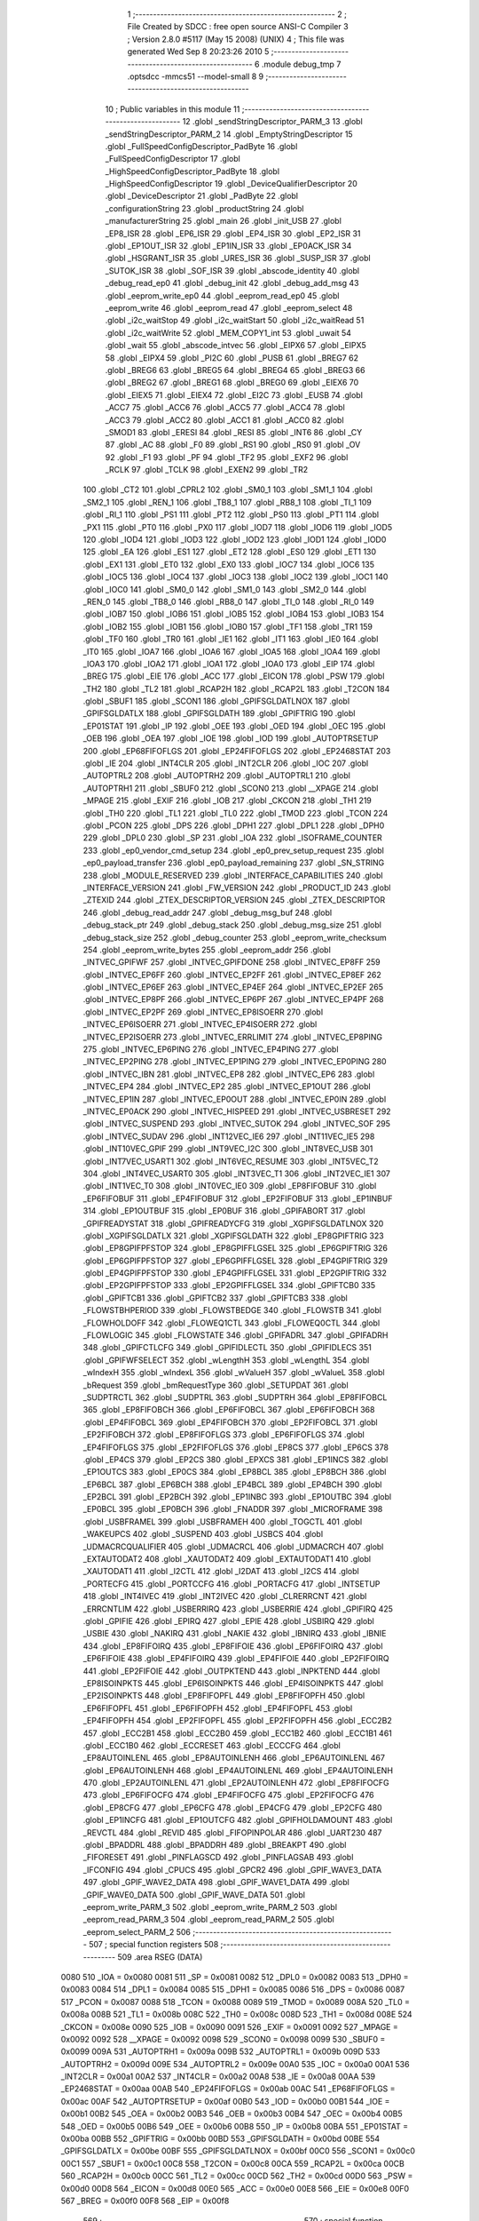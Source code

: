                               1 ;--------------------------------------------------------
                              2 ; File Created by SDCC : free open source ANSI-C Compiler
                              3 ; Version 2.8.0 #5117 (May 15 2008) (UNIX)
                              4 ; This file was generated Wed Sep  8 20:23:26 2010
                              5 ;--------------------------------------------------------
                              6 	.module debug_tmp
                              7 	.optsdcc -mmcs51 --model-small
                              8 	
                              9 ;--------------------------------------------------------
                             10 ; Public variables in this module
                             11 ;--------------------------------------------------------
                             12 	.globl _sendStringDescriptor_PARM_3
                             13 	.globl _sendStringDescriptor_PARM_2
                             14 	.globl _EmptyStringDescriptor
                             15 	.globl _FullSpeedConfigDescriptor_PadByte
                             16 	.globl _FullSpeedConfigDescriptor
                             17 	.globl _HighSpeedConfigDescriptor_PadByte
                             18 	.globl _HighSpeedConfigDescriptor
                             19 	.globl _DeviceQualifierDescriptor
                             20 	.globl _DeviceDescriptor
                             21 	.globl _PadByte
                             22 	.globl _configurationString
                             23 	.globl _productString
                             24 	.globl _manufacturerString
                             25 	.globl _main
                             26 	.globl _init_USB
                             27 	.globl _EP8_ISR
                             28 	.globl _EP6_ISR
                             29 	.globl _EP4_ISR
                             30 	.globl _EP2_ISR
                             31 	.globl _EP1OUT_ISR
                             32 	.globl _EP1IN_ISR
                             33 	.globl _EP0ACK_ISR
                             34 	.globl _HSGRANT_ISR
                             35 	.globl _URES_ISR
                             36 	.globl _SUSP_ISR
                             37 	.globl _SUTOK_ISR
                             38 	.globl _SOF_ISR
                             39 	.globl _abscode_identity
                             40 	.globl _debug_read_ep0
                             41 	.globl _debug_init
                             42 	.globl _debug_add_msg
                             43 	.globl _eeprom_write_ep0
                             44 	.globl _eeprom_read_ep0
                             45 	.globl _eeprom_write
                             46 	.globl _eeprom_read
                             47 	.globl _eeprom_select
                             48 	.globl _i2c_waitStop
                             49 	.globl _i2c_waitStart
                             50 	.globl _i2c_waitRead
                             51 	.globl _i2c_waitWrite
                             52 	.globl _MEM_COPY1_int
                             53 	.globl _uwait
                             54 	.globl _wait
                             55 	.globl _abscode_intvec
                             56 	.globl _EIPX6
                             57 	.globl _EIPX5
                             58 	.globl _EIPX4
                             59 	.globl _PI2C
                             60 	.globl _PUSB
                             61 	.globl _BREG7
                             62 	.globl _BREG6
                             63 	.globl _BREG5
                             64 	.globl _BREG4
                             65 	.globl _BREG3
                             66 	.globl _BREG2
                             67 	.globl _BREG1
                             68 	.globl _BREG0
                             69 	.globl _EIEX6
                             70 	.globl _EIEX5
                             71 	.globl _EIEX4
                             72 	.globl _EI2C
                             73 	.globl _EUSB
                             74 	.globl _ACC7
                             75 	.globl _ACC6
                             76 	.globl _ACC5
                             77 	.globl _ACC4
                             78 	.globl _ACC3
                             79 	.globl _ACC2
                             80 	.globl _ACC1
                             81 	.globl _ACC0
                             82 	.globl _SMOD1
                             83 	.globl _ERESI
                             84 	.globl _RESI
                             85 	.globl _INT6
                             86 	.globl _CY
                             87 	.globl _AC
                             88 	.globl _F0
                             89 	.globl _RS1
                             90 	.globl _RS0
                             91 	.globl _OV
                             92 	.globl _F1
                             93 	.globl _PF
                             94 	.globl _TF2
                             95 	.globl _EXF2
                             96 	.globl _RCLK
                             97 	.globl _TCLK
                             98 	.globl _EXEN2
                             99 	.globl _TR2
                            100 	.globl _CT2
                            101 	.globl _CPRL2
                            102 	.globl _SM0_1
                            103 	.globl _SM1_1
                            104 	.globl _SM2_1
                            105 	.globl _REN_1
                            106 	.globl _TB8_1
                            107 	.globl _RB8_1
                            108 	.globl _TI_1
                            109 	.globl _RI_1
                            110 	.globl _PS1
                            111 	.globl _PT2
                            112 	.globl _PS0
                            113 	.globl _PT1
                            114 	.globl _PX1
                            115 	.globl _PT0
                            116 	.globl _PX0
                            117 	.globl _IOD7
                            118 	.globl _IOD6
                            119 	.globl _IOD5
                            120 	.globl _IOD4
                            121 	.globl _IOD3
                            122 	.globl _IOD2
                            123 	.globl _IOD1
                            124 	.globl _IOD0
                            125 	.globl _EA
                            126 	.globl _ES1
                            127 	.globl _ET2
                            128 	.globl _ES0
                            129 	.globl _ET1
                            130 	.globl _EX1
                            131 	.globl _ET0
                            132 	.globl _EX0
                            133 	.globl _IOC7
                            134 	.globl _IOC6
                            135 	.globl _IOC5
                            136 	.globl _IOC4
                            137 	.globl _IOC3
                            138 	.globl _IOC2
                            139 	.globl _IOC1
                            140 	.globl _IOC0
                            141 	.globl _SM0_0
                            142 	.globl _SM1_0
                            143 	.globl _SM2_0
                            144 	.globl _REN_0
                            145 	.globl _TB8_0
                            146 	.globl _RB8_0
                            147 	.globl _TI_0
                            148 	.globl _RI_0
                            149 	.globl _IOB7
                            150 	.globl _IOB6
                            151 	.globl _IOB5
                            152 	.globl _IOB4
                            153 	.globl _IOB3
                            154 	.globl _IOB2
                            155 	.globl _IOB1
                            156 	.globl _IOB0
                            157 	.globl _TF1
                            158 	.globl _TR1
                            159 	.globl _TF0
                            160 	.globl _TR0
                            161 	.globl _IE1
                            162 	.globl _IT1
                            163 	.globl _IE0
                            164 	.globl _IT0
                            165 	.globl _IOA7
                            166 	.globl _IOA6
                            167 	.globl _IOA5
                            168 	.globl _IOA4
                            169 	.globl _IOA3
                            170 	.globl _IOA2
                            171 	.globl _IOA1
                            172 	.globl _IOA0
                            173 	.globl _EIP
                            174 	.globl _BREG
                            175 	.globl _EIE
                            176 	.globl _ACC
                            177 	.globl _EICON
                            178 	.globl _PSW
                            179 	.globl _TH2
                            180 	.globl _TL2
                            181 	.globl _RCAP2H
                            182 	.globl _RCAP2L
                            183 	.globl _T2CON
                            184 	.globl _SBUF1
                            185 	.globl _SCON1
                            186 	.globl _GPIFSGLDATLNOX
                            187 	.globl _GPIFSGLDATLX
                            188 	.globl _GPIFSGLDATH
                            189 	.globl _GPIFTRIG
                            190 	.globl _EP01STAT
                            191 	.globl _IP
                            192 	.globl _OEE
                            193 	.globl _OED
                            194 	.globl _OEC
                            195 	.globl _OEB
                            196 	.globl _OEA
                            197 	.globl _IOE
                            198 	.globl _IOD
                            199 	.globl _AUTOPTRSETUP
                            200 	.globl _EP68FIFOFLGS
                            201 	.globl _EP24FIFOFLGS
                            202 	.globl _EP2468STAT
                            203 	.globl _IE
                            204 	.globl _INT4CLR
                            205 	.globl _INT2CLR
                            206 	.globl _IOC
                            207 	.globl _AUTOPTRL2
                            208 	.globl _AUTOPTRH2
                            209 	.globl _AUTOPTRL1
                            210 	.globl _AUTOPTRH1
                            211 	.globl _SBUF0
                            212 	.globl _SCON0
                            213 	.globl __XPAGE
                            214 	.globl _MPAGE
                            215 	.globl _EXIF
                            216 	.globl _IOB
                            217 	.globl _CKCON
                            218 	.globl _TH1
                            219 	.globl _TH0
                            220 	.globl _TL1
                            221 	.globl _TL0
                            222 	.globl _TMOD
                            223 	.globl _TCON
                            224 	.globl _PCON
                            225 	.globl _DPS
                            226 	.globl _DPH1
                            227 	.globl _DPL1
                            228 	.globl _DPH0
                            229 	.globl _DPL0
                            230 	.globl _SP
                            231 	.globl _IOA
                            232 	.globl _ISOFRAME_COUNTER
                            233 	.globl _ep0_vendor_cmd_setup
                            234 	.globl _ep0_prev_setup_request
                            235 	.globl _ep0_payload_transfer
                            236 	.globl _ep0_payload_remaining
                            237 	.globl _SN_STRING
                            238 	.globl _MODULE_RESERVED
                            239 	.globl _INTERFACE_CAPABILITIES
                            240 	.globl _INTERFACE_VERSION
                            241 	.globl _FW_VERSION
                            242 	.globl _PRODUCT_ID
                            243 	.globl _ZTEXID
                            244 	.globl _ZTEX_DESCRIPTOR_VERSION
                            245 	.globl _ZTEX_DESCRIPTOR
                            246 	.globl _debug_read_addr
                            247 	.globl _debug_msg_buf
                            248 	.globl _debug_stack_ptr
                            249 	.globl _debug_stack
                            250 	.globl _debug_msg_size
                            251 	.globl _debug_stack_size
                            252 	.globl _debug_counter
                            253 	.globl _eeprom_write_checksum
                            254 	.globl _eeprom_write_bytes
                            255 	.globl _eeprom_addr
                            256 	.globl _INTVEC_GPIFWF
                            257 	.globl _INTVEC_GPIFDONE
                            258 	.globl _INTVEC_EP8FF
                            259 	.globl _INTVEC_EP6FF
                            260 	.globl _INTVEC_EP2FF
                            261 	.globl _INTVEC_EP8EF
                            262 	.globl _INTVEC_EP6EF
                            263 	.globl _INTVEC_EP4EF
                            264 	.globl _INTVEC_EP2EF
                            265 	.globl _INTVEC_EP8PF
                            266 	.globl _INTVEC_EP6PF
                            267 	.globl _INTVEC_EP4PF
                            268 	.globl _INTVEC_EP2PF
                            269 	.globl _INTVEC_EP8ISOERR
                            270 	.globl _INTVEC_EP6ISOERR
                            271 	.globl _INTVEC_EP4ISOERR
                            272 	.globl _INTVEC_EP2ISOERR
                            273 	.globl _INTVEC_ERRLIMIT
                            274 	.globl _INTVEC_EP8PING
                            275 	.globl _INTVEC_EP6PING
                            276 	.globl _INTVEC_EP4PING
                            277 	.globl _INTVEC_EP2PING
                            278 	.globl _INTVEC_EP1PING
                            279 	.globl _INTVEC_EP0PING
                            280 	.globl _INTVEC_IBN
                            281 	.globl _INTVEC_EP8
                            282 	.globl _INTVEC_EP6
                            283 	.globl _INTVEC_EP4
                            284 	.globl _INTVEC_EP2
                            285 	.globl _INTVEC_EP1OUT
                            286 	.globl _INTVEC_EP1IN
                            287 	.globl _INTVEC_EP0OUT
                            288 	.globl _INTVEC_EP0IN
                            289 	.globl _INTVEC_EP0ACK
                            290 	.globl _INTVEC_HISPEED
                            291 	.globl _INTVEC_USBRESET
                            292 	.globl _INTVEC_SUSPEND
                            293 	.globl _INTVEC_SUTOK
                            294 	.globl _INTVEC_SOF
                            295 	.globl _INTVEC_SUDAV
                            296 	.globl _INT12VEC_IE6
                            297 	.globl _INT11VEC_IE5
                            298 	.globl _INT10VEC_GPIF
                            299 	.globl _INT9VEC_I2C
                            300 	.globl _INT8VEC_USB
                            301 	.globl _INT7VEC_USART1
                            302 	.globl _INT6VEC_RESUME
                            303 	.globl _INT5VEC_T2
                            304 	.globl _INT4VEC_USART0
                            305 	.globl _INT3VEC_T1
                            306 	.globl _INT2VEC_IE1
                            307 	.globl _INT1VEC_T0
                            308 	.globl _INT0VEC_IE0
                            309 	.globl _EP8FIFOBUF
                            310 	.globl _EP6FIFOBUF
                            311 	.globl _EP4FIFOBUF
                            312 	.globl _EP2FIFOBUF
                            313 	.globl _EP1INBUF
                            314 	.globl _EP1OUTBUF
                            315 	.globl _EP0BUF
                            316 	.globl _GPIFABORT
                            317 	.globl _GPIFREADYSTAT
                            318 	.globl _GPIFREADYCFG
                            319 	.globl _XGPIFSGLDATLNOX
                            320 	.globl _XGPIFSGLDATLX
                            321 	.globl _XGPIFSGLDATH
                            322 	.globl _EP8GPIFTRIG
                            323 	.globl _EP8GPIFPFSTOP
                            324 	.globl _EP8GPIFFLGSEL
                            325 	.globl _EP6GPIFTRIG
                            326 	.globl _EP6GPIFPFSTOP
                            327 	.globl _EP6GPIFFLGSEL
                            328 	.globl _EP4GPIFTRIG
                            329 	.globl _EP4GPIFPFSTOP
                            330 	.globl _EP4GPIFFLGSEL
                            331 	.globl _EP2GPIFTRIG
                            332 	.globl _EP2GPIFPFSTOP
                            333 	.globl _EP2GPIFFLGSEL
                            334 	.globl _GPIFTCB0
                            335 	.globl _GPIFTCB1
                            336 	.globl _GPIFTCB2
                            337 	.globl _GPIFTCB3
                            338 	.globl _FLOWSTBHPERIOD
                            339 	.globl _FLOWSTBEDGE
                            340 	.globl _FLOWSTB
                            341 	.globl _FLOWHOLDOFF
                            342 	.globl _FLOWEQ1CTL
                            343 	.globl _FLOWEQ0CTL
                            344 	.globl _FLOWLOGIC
                            345 	.globl _FLOWSTATE
                            346 	.globl _GPIFADRL
                            347 	.globl _GPIFADRH
                            348 	.globl _GPIFCTLCFG
                            349 	.globl _GPIFIDLECTL
                            350 	.globl _GPIFIDLECS
                            351 	.globl _GPIFWFSELECT
                            352 	.globl _wLengthH
                            353 	.globl _wLengthL
                            354 	.globl _wIndexH
                            355 	.globl _wIndexL
                            356 	.globl _wValueH
                            357 	.globl _wValueL
                            358 	.globl _bRequest
                            359 	.globl _bmRequestType
                            360 	.globl _SETUPDAT
                            361 	.globl _SUDPTRCTL
                            362 	.globl _SUDPTRL
                            363 	.globl _SUDPTRH
                            364 	.globl _EP8FIFOBCL
                            365 	.globl _EP8FIFOBCH
                            366 	.globl _EP6FIFOBCL
                            367 	.globl _EP6FIFOBCH
                            368 	.globl _EP4FIFOBCL
                            369 	.globl _EP4FIFOBCH
                            370 	.globl _EP2FIFOBCL
                            371 	.globl _EP2FIFOBCH
                            372 	.globl _EP8FIFOFLGS
                            373 	.globl _EP6FIFOFLGS
                            374 	.globl _EP4FIFOFLGS
                            375 	.globl _EP2FIFOFLGS
                            376 	.globl _EP8CS
                            377 	.globl _EP6CS
                            378 	.globl _EP4CS
                            379 	.globl _EP2CS
                            380 	.globl _EPXCS
                            381 	.globl _EP1INCS
                            382 	.globl _EP1OUTCS
                            383 	.globl _EP0CS
                            384 	.globl _EP8BCL
                            385 	.globl _EP8BCH
                            386 	.globl _EP6BCL
                            387 	.globl _EP6BCH
                            388 	.globl _EP4BCL
                            389 	.globl _EP4BCH
                            390 	.globl _EP2BCL
                            391 	.globl _EP2BCH
                            392 	.globl _EP1INBC
                            393 	.globl _EP1OUTBC
                            394 	.globl _EP0BCL
                            395 	.globl _EP0BCH
                            396 	.globl _FNADDR
                            397 	.globl _MICROFRAME
                            398 	.globl _USBFRAMEL
                            399 	.globl _USBFRAMEH
                            400 	.globl _TOGCTL
                            401 	.globl _WAKEUPCS
                            402 	.globl _SUSPEND
                            403 	.globl _USBCS
                            404 	.globl _UDMACRCQUALIFIER
                            405 	.globl _UDMACRCL
                            406 	.globl _UDMACRCH
                            407 	.globl _EXTAUTODAT2
                            408 	.globl _XAUTODAT2
                            409 	.globl _EXTAUTODAT1
                            410 	.globl _XAUTODAT1
                            411 	.globl _I2CTL
                            412 	.globl _I2DAT
                            413 	.globl _I2CS
                            414 	.globl _PORTECFG
                            415 	.globl _PORTCCFG
                            416 	.globl _PORTACFG
                            417 	.globl _INTSETUP
                            418 	.globl _INT4IVEC
                            419 	.globl _INT2IVEC
                            420 	.globl _CLRERRCNT
                            421 	.globl _ERRCNTLIM
                            422 	.globl _USBERRIRQ
                            423 	.globl _USBERRIE
                            424 	.globl _GPIFIRQ
                            425 	.globl _GPIFIE
                            426 	.globl _EPIRQ
                            427 	.globl _EPIE
                            428 	.globl _USBIRQ
                            429 	.globl _USBIE
                            430 	.globl _NAKIRQ
                            431 	.globl _NAKIE
                            432 	.globl _IBNIRQ
                            433 	.globl _IBNIE
                            434 	.globl _EP8FIFOIRQ
                            435 	.globl _EP8FIFOIE
                            436 	.globl _EP6FIFOIRQ
                            437 	.globl _EP6FIFOIE
                            438 	.globl _EP4FIFOIRQ
                            439 	.globl _EP4FIFOIE
                            440 	.globl _EP2FIFOIRQ
                            441 	.globl _EP2FIFOIE
                            442 	.globl _OUTPKTEND
                            443 	.globl _INPKTEND
                            444 	.globl _EP8ISOINPKTS
                            445 	.globl _EP6ISOINPKTS
                            446 	.globl _EP4ISOINPKTS
                            447 	.globl _EP2ISOINPKTS
                            448 	.globl _EP8FIFOPFL
                            449 	.globl _EP8FIFOPFH
                            450 	.globl _EP6FIFOPFL
                            451 	.globl _EP6FIFOPFH
                            452 	.globl _EP4FIFOPFL
                            453 	.globl _EP4FIFOPFH
                            454 	.globl _EP2FIFOPFL
                            455 	.globl _EP2FIFOPFH
                            456 	.globl _ECC2B2
                            457 	.globl _ECC2B1
                            458 	.globl _ECC2B0
                            459 	.globl _ECC1B2
                            460 	.globl _ECC1B1
                            461 	.globl _ECC1B0
                            462 	.globl _ECCRESET
                            463 	.globl _ECCCFG
                            464 	.globl _EP8AUTOINLENL
                            465 	.globl _EP8AUTOINLENH
                            466 	.globl _EP6AUTOINLENL
                            467 	.globl _EP6AUTOINLENH
                            468 	.globl _EP4AUTOINLENL
                            469 	.globl _EP4AUTOINLENH
                            470 	.globl _EP2AUTOINLENL
                            471 	.globl _EP2AUTOINLENH
                            472 	.globl _EP8FIFOCFG
                            473 	.globl _EP6FIFOCFG
                            474 	.globl _EP4FIFOCFG
                            475 	.globl _EP2FIFOCFG
                            476 	.globl _EP8CFG
                            477 	.globl _EP6CFG
                            478 	.globl _EP4CFG
                            479 	.globl _EP2CFG
                            480 	.globl _EP1INCFG
                            481 	.globl _EP1OUTCFG
                            482 	.globl _GPIFHOLDAMOUNT
                            483 	.globl _REVCTL
                            484 	.globl _REVID
                            485 	.globl _FIFOPINPOLAR
                            486 	.globl _UART230
                            487 	.globl _BPADDRL
                            488 	.globl _BPADDRH
                            489 	.globl _BREAKPT
                            490 	.globl _FIFORESET
                            491 	.globl _PINFLAGSCD
                            492 	.globl _PINFLAGSAB
                            493 	.globl _IFCONFIG
                            494 	.globl _CPUCS
                            495 	.globl _GPCR2
                            496 	.globl _GPIF_WAVE3_DATA
                            497 	.globl _GPIF_WAVE2_DATA
                            498 	.globl _GPIF_WAVE1_DATA
                            499 	.globl _GPIF_WAVE0_DATA
                            500 	.globl _GPIF_WAVE_DATA
                            501 	.globl _eeprom_write_PARM_3
                            502 	.globl _eeprom_write_PARM_2
                            503 	.globl _eeprom_read_PARM_3
                            504 	.globl _eeprom_read_PARM_2
                            505 	.globl _eeprom_select_PARM_2
                            506 ;--------------------------------------------------------
                            507 ; special function registers
                            508 ;--------------------------------------------------------
                            509 	.area RSEG    (DATA)
                    0080    510 _IOA	=	0x0080
                    0081    511 _SP	=	0x0081
                    0082    512 _DPL0	=	0x0082
                    0083    513 _DPH0	=	0x0083
                    0084    514 _DPL1	=	0x0084
                    0085    515 _DPH1	=	0x0085
                    0086    516 _DPS	=	0x0086
                    0087    517 _PCON	=	0x0087
                    0088    518 _TCON	=	0x0088
                    0089    519 _TMOD	=	0x0089
                    008A    520 _TL0	=	0x008a
                    008B    521 _TL1	=	0x008b
                    008C    522 _TH0	=	0x008c
                    008D    523 _TH1	=	0x008d
                    008E    524 _CKCON	=	0x008e
                    0090    525 _IOB	=	0x0090
                    0091    526 _EXIF	=	0x0091
                    0092    527 _MPAGE	=	0x0092
                    0092    528 __XPAGE	=	0x0092
                    0098    529 _SCON0	=	0x0098
                    0099    530 _SBUF0	=	0x0099
                    009A    531 _AUTOPTRH1	=	0x009a
                    009B    532 _AUTOPTRL1	=	0x009b
                    009D    533 _AUTOPTRH2	=	0x009d
                    009E    534 _AUTOPTRL2	=	0x009e
                    00A0    535 _IOC	=	0x00a0
                    00A1    536 _INT2CLR	=	0x00a1
                    00A2    537 _INT4CLR	=	0x00a2
                    00A8    538 _IE	=	0x00a8
                    00AA    539 _EP2468STAT	=	0x00aa
                    00AB    540 _EP24FIFOFLGS	=	0x00ab
                    00AC    541 _EP68FIFOFLGS	=	0x00ac
                    00AF    542 _AUTOPTRSETUP	=	0x00af
                    00B0    543 _IOD	=	0x00b0
                    00B1    544 _IOE	=	0x00b1
                    00B2    545 _OEA	=	0x00b2
                    00B3    546 _OEB	=	0x00b3
                    00B4    547 _OEC	=	0x00b4
                    00B5    548 _OED	=	0x00b5
                    00B6    549 _OEE	=	0x00b6
                    00B8    550 _IP	=	0x00b8
                    00BA    551 _EP01STAT	=	0x00ba
                    00BB    552 _GPIFTRIG	=	0x00bb
                    00BD    553 _GPIFSGLDATH	=	0x00bd
                    00BE    554 _GPIFSGLDATLX	=	0x00be
                    00BF    555 _GPIFSGLDATLNOX	=	0x00bf
                    00C0    556 _SCON1	=	0x00c0
                    00C1    557 _SBUF1	=	0x00c1
                    00C8    558 _T2CON	=	0x00c8
                    00CA    559 _RCAP2L	=	0x00ca
                    00CB    560 _RCAP2H	=	0x00cb
                    00CC    561 _TL2	=	0x00cc
                    00CD    562 _TH2	=	0x00cd
                    00D0    563 _PSW	=	0x00d0
                    00D8    564 _EICON	=	0x00d8
                    00E0    565 _ACC	=	0x00e0
                    00E8    566 _EIE	=	0x00e8
                    00F0    567 _BREG	=	0x00f0
                    00F8    568 _EIP	=	0x00f8
                            569 ;--------------------------------------------------------
                            570 ; special function bits
                            571 ;--------------------------------------------------------
                            572 	.area RSEG    (DATA)
                    0080    573 _IOA0	=	0x0080
                    0081    574 _IOA1	=	0x0081
                    0082    575 _IOA2	=	0x0082
                    0083    576 _IOA3	=	0x0083
                    0084    577 _IOA4	=	0x0084
                    0085    578 _IOA5	=	0x0085
                    0086    579 _IOA6	=	0x0086
                    0087    580 _IOA7	=	0x0087
                    0088    581 _IT0	=	0x0088
                    0089    582 _IE0	=	0x0089
                    008A    583 _IT1	=	0x008a
                    008B    584 _IE1	=	0x008b
                    008C    585 _TR0	=	0x008c
                    008D    586 _TF0	=	0x008d
                    008E    587 _TR1	=	0x008e
                    008F    588 _TF1	=	0x008f
                    0090    589 _IOB0	=	0x0090
                    0091    590 _IOB1	=	0x0091
                    0092    591 _IOB2	=	0x0092
                    0093    592 _IOB3	=	0x0093
                    0094    593 _IOB4	=	0x0094
                    0095    594 _IOB5	=	0x0095
                    0096    595 _IOB6	=	0x0096
                    0097    596 _IOB7	=	0x0097
                    0098    597 _RI_0	=	0x0098
                    0099    598 _TI_0	=	0x0099
                    009A    599 _RB8_0	=	0x009a
                    009B    600 _TB8_0	=	0x009b
                    009C    601 _REN_0	=	0x009c
                    009D    602 _SM2_0	=	0x009d
                    009E    603 _SM1_0	=	0x009e
                    009F    604 _SM0_0	=	0x009f
                    00A0    605 _IOC0	=	0x00a0
                    00A1    606 _IOC1	=	0x00a1
                    00A2    607 _IOC2	=	0x00a2
                    00A3    608 _IOC3	=	0x00a3
                    00A4    609 _IOC4	=	0x00a4
                    00A5    610 _IOC5	=	0x00a5
                    00A6    611 _IOC6	=	0x00a6
                    00A7    612 _IOC7	=	0x00a7
                    00A8    613 _EX0	=	0x00a8
                    00A9    614 _ET0	=	0x00a9
                    00AA    615 _EX1	=	0x00aa
                    00AB    616 _ET1	=	0x00ab
                    00AC    617 _ES0	=	0x00ac
                    00AD    618 _ET2	=	0x00ad
                    00AE    619 _ES1	=	0x00ae
                    00AF    620 _EA	=	0x00af
                    00B0    621 _IOD0	=	0x00b0
                    00B1    622 _IOD1	=	0x00b1
                    00B2    623 _IOD2	=	0x00b2
                    00B3    624 _IOD3	=	0x00b3
                    00B4    625 _IOD4	=	0x00b4
                    00B5    626 _IOD5	=	0x00b5
                    00B6    627 _IOD6	=	0x00b6
                    00B7    628 _IOD7	=	0x00b7
                    00B8    629 _PX0	=	0x00b8
                    00B9    630 _PT0	=	0x00b9
                    00BA    631 _PX1	=	0x00ba
                    00BB    632 _PT1	=	0x00bb
                    00BC    633 _PS0	=	0x00bc
                    00BD    634 _PT2	=	0x00bd
                    00BE    635 _PS1	=	0x00be
                    00C0    636 _RI_1	=	0x00c0
                    00C1    637 _TI_1	=	0x00c1
                    00C2    638 _RB8_1	=	0x00c2
                    00C3    639 _TB8_1	=	0x00c3
                    00C4    640 _REN_1	=	0x00c4
                    00C5    641 _SM2_1	=	0x00c5
                    00C6    642 _SM1_1	=	0x00c6
                    00C7    643 _SM0_1	=	0x00c7
                    00C8    644 _CPRL2	=	0x00c8
                    00C9    645 _CT2	=	0x00c9
                    00CA    646 _TR2	=	0x00ca
                    00CB    647 _EXEN2	=	0x00cb
                    00CC    648 _TCLK	=	0x00cc
                    00CD    649 _RCLK	=	0x00cd
                    00CE    650 _EXF2	=	0x00ce
                    00CF    651 _TF2	=	0x00cf
                    00D0    652 _PF	=	0x00d0
                    00D1    653 _F1	=	0x00d1
                    00D2    654 _OV	=	0x00d2
                    00D3    655 _RS0	=	0x00d3
                    00D4    656 _RS1	=	0x00d4
                    00D5    657 _F0	=	0x00d5
                    00D6    658 _AC	=	0x00d6
                    00D7    659 _CY	=	0x00d7
                    00DB    660 _INT6	=	0x00db
                    00DC    661 _RESI	=	0x00dc
                    00DD    662 _ERESI	=	0x00dd
                    00DF    663 _SMOD1	=	0x00df
                    00E0    664 _ACC0	=	0x00e0
                    00E1    665 _ACC1	=	0x00e1
                    00E2    666 _ACC2	=	0x00e2
                    00E3    667 _ACC3	=	0x00e3
                    00E4    668 _ACC4	=	0x00e4
                    00E5    669 _ACC5	=	0x00e5
                    00E6    670 _ACC6	=	0x00e6
                    00E7    671 _ACC7	=	0x00e7
                    00E8    672 _EUSB	=	0x00e8
                    00E9    673 _EI2C	=	0x00e9
                    00EA    674 _EIEX4	=	0x00ea
                    00EB    675 _EIEX5	=	0x00eb
                    00EC    676 _EIEX6	=	0x00ec
                    00F0    677 _BREG0	=	0x00f0
                    00F1    678 _BREG1	=	0x00f1
                    00F2    679 _BREG2	=	0x00f2
                    00F3    680 _BREG3	=	0x00f3
                    00F4    681 _BREG4	=	0x00f4
                    00F5    682 _BREG5	=	0x00f5
                    00F6    683 _BREG6	=	0x00f6
                    00F7    684 _BREG7	=	0x00f7
                    00F8    685 _PUSB	=	0x00f8
                    00F9    686 _PI2C	=	0x00f9
                    00FA    687 _EIPX4	=	0x00fa
                    00FB    688 _EIPX5	=	0x00fb
                    00FC    689 _EIPX6	=	0x00fc
                            690 ;--------------------------------------------------------
                            691 ; overlayable register banks
                            692 ;--------------------------------------------------------
                            693 	.area REG_BANK_0	(REL,OVR,DATA)
   0000                     694 	.ds 8
                            695 ;--------------------------------------------------------
                            696 ; overlayable bit register bank
                            697 ;--------------------------------------------------------
                            698 	.area BIT_BANK	(REL,OVR,DATA)
   0020                     699 bits:
   0020                     700 	.ds 1
                    8000    701 	b0 = bits[0]
                    8100    702 	b1 = bits[1]
                    8200    703 	b2 = bits[2]
                    8300    704 	b3 = bits[3]
                    8400    705 	b4 = bits[4]
                    8500    706 	b5 = bits[5]
                    8600    707 	b6 = bits[6]
                    8700    708 	b7 = bits[7]
                            709 ;--------------------------------------------------------
                            710 ; internal ram data
                            711 ;--------------------------------------------------------
                            712 	.area DSEG    (DATA)
   0008                     713 _eeprom_select_PARM_2:
   0008                     714 	.ds 1
   0009                     715 _eeprom_read_PARM_2:
   0009                     716 	.ds 2
   000B                     717 _eeprom_read_PARM_3:
   000B                     718 	.ds 1
   000C                     719 _eeprom_write_PARM_2:
   000C                     720 	.ds 2
   000E                     721 _eeprom_write_PARM_3:
   000E                     722 	.ds 1
                            723 ;--------------------------------------------------------
                            724 ; overlayable items in internal ram 
                            725 ;--------------------------------------------------------
                            726 	.area	OSEG    (OVR,DATA)
                            727 	.area	OSEG    (OVR,DATA)
                            728 	.area	OSEG    (OVR,DATA)
                            729 	.area	OSEG    (OVR,DATA)
                            730 	.area	OSEG    (OVR,DATA)
                            731 	.area	OSEG    (OVR,DATA)
                            732 	.area	OSEG    (OVR,DATA)
                            733 	.area	OSEG    (OVR,DATA)
                            734 	.area	OSEG    (OVR,DATA)
   000F                     735 _sendStringDescriptor_PARM_2::
   000F                     736 	.ds 1
   0010                     737 _sendStringDescriptor_PARM_3::
   0010                     738 	.ds 1
                            739 ;--------------------------------------------------------
                            740 ; Stack segment in internal ram 
                            741 ;--------------------------------------------------------
                            742 	.area	SSEG	(DATA)
   0021                     743 __start__stack:
   0021                     744 	.ds	1
                            745 
                            746 ;--------------------------------------------------------
                            747 ; indirectly addressable internal ram data
                            748 ;--------------------------------------------------------
                            749 	.area ISEG    (DATA)
                            750 ;--------------------------------------------------------
                            751 ; absolute internal ram data
                            752 ;--------------------------------------------------------
                            753 	.area IABS    (ABS,DATA)
                            754 	.area IABS    (ABS,DATA)
                            755 ;--------------------------------------------------------
                            756 ; bit data
                            757 ;--------------------------------------------------------
                            758 	.area BSEG    (BIT)
                            759 ;--------------------------------------------------------
                            760 ; paged external ram data
                            761 ;--------------------------------------------------------
                            762 	.area PSEG    (PAG,XDATA)
                            763 ;--------------------------------------------------------
                            764 ; external ram data
                            765 ;--------------------------------------------------------
                            766 	.area XSEG    (XDATA)
                    E400    767 _GPIF_WAVE_DATA	=	0xe400
                    E400    768 _GPIF_WAVE0_DATA	=	0xe400
                    E420    769 _GPIF_WAVE1_DATA	=	0xe420
                    E440    770 _GPIF_WAVE2_DATA	=	0xe440
                    E460    771 _GPIF_WAVE3_DATA	=	0xe460
                    E50D    772 _GPCR2	=	0xe50d
                    E600    773 _CPUCS	=	0xe600
                    E601    774 _IFCONFIG	=	0xe601
                    E602    775 _PINFLAGSAB	=	0xe602
                    E603    776 _PINFLAGSCD	=	0xe603
                    E604    777 _FIFORESET	=	0xe604
                    E605    778 _BREAKPT	=	0xe605
                    E606    779 _BPADDRH	=	0xe606
                    E607    780 _BPADDRL	=	0xe607
                    E608    781 _UART230	=	0xe608
                    E609    782 _FIFOPINPOLAR	=	0xe609
                    E60A    783 _REVID	=	0xe60a
                    E60B    784 _REVCTL	=	0xe60b
                    E60C    785 _GPIFHOLDAMOUNT	=	0xe60c
                    E610    786 _EP1OUTCFG	=	0xe610
                    E611    787 _EP1INCFG	=	0xe611
                    E612    788 _EP2CFG	=	0xe612
                    E613    789 _EP4CFG	=	0xe613
                    E614    790 _EP6CFG	=	0xe614
                    E615    791 _EP8CFG	=	0xe615
                    E618    792 _EP2FIFOCFG	=	0xe618
                    E619    793 _EP4FIFOCFG	=	0xe619
                    E61A    794 _EP6FIFOCFG	=	0xe61a
                    E61B    795 _EP8FIFOCFG	=	0xe61b
                    E620    796 _EP2AUTOINLENH	=	0xe620
                    E621    797 _EP2AUTOINLENL	=	0xe621
                    E622    798 _EP4AUTOINLENH	=	0xe622
                    E623    799 _EP4AUTOINLENL	=	0xe623
                    E624    800 _EP6AUTOINLENH	=	0xe624
                    E625    801 _EP6AUTOINLENL	=	0xe625
                    E626    802 _EP8AUTOINLENH	=	0xe626
                    E627    803 _EP8AUTOINLENL	=	0xe627
                    E628    804 _ECCCFG	=	0xe628
                    E629    805 _ECCRESET	=	0xe629
                    E62A    806 _ECC1B0	=	0xe62a
                    E62B    807 _ECC1B1	=	0xe62b
                    E62C    808 _ECC1B2	=	0xe62c
                    E62D    809 _ECC2B0	=	0xe62d
                    E62E    810 _ECC2B1	=	0xe62e
                    E62F    811 _ECC2B2	=	0xe62f
                    E630    812 _EP2FIFOPFH	=	0xe630
                    E631    813 _EP2FIFOPFL	=	0xe631
                    E632    814 _EP4FIFOPFH	=	0xe632
                    E633    815 _EP4FIFOPFL	=	0xe633
                    E634    816 _EP6FIFOPFH	=	0xe634
                    E635    817 _EP6FIFOPFL	=	0xe635
                    E636    818 _EP8FIFOPFH	=	0xe636
                    E637    819 _EP8FIFOPFL	=	0xe637
                    E640    820 _EP2ISOINPKTS	=	0xe640
                    E641    821 _EP4ISOINPKTS	=	0xe641
                    E642    822 _EP6ISOINPKTS	=	0xe642
                    E643    823 _EP8ISOINPKTS	=	0xe643
                    E648    824 _INPKTEND	=	0xe648
                    E649    825 _OUTPKTEND	=	0xe649
                    E650    826 _EP2FIFOIE	=	0xe650
                    E651    827 _EP2FIFOIRQ	=	0xe651
                    E652    828 _EP4FIFOIE	=	0xe652
                    E653    829 _EP4FIFOIRQ	=	0xe653
                    E654    830 _EP6FIFOIE	=	0xe654
                    E655    831 _EP6FIFOIRQ	=	0xe655
                    E656    832 _EP8FIFOIE	=	0xe656
                    E657    833 _EP8FIFOIRQ	=	0xe657
                    E658    834 _IBNIE	=	0xe658
                    E659    835 _IBNIRQ	=	0xe659
                    E65A    836 _NAKIE	=	0xe65a
                    E65B    837 _NAKIRQ	=	0xe65b
                    E65C    838 _USBIE	=	0xe65c
                    E65D    839 _USBIRQ	=	0xe65d
                    E65E    840 _EPIE	=	0xe65e
                    E65F    841 _EPIRQ	=	0xe65f
                    E660    842 _GPIFIE	=	0xe660
                    E661    843 _GPIFIRQ	=	0xe661
                    E662    844 _USBERRIE	=	0xe662
                    E663    845 _USBERRIRQ	=	0xe663
                    E664    846 _ERRCNTLIM	=	0xe664
                    E665    847 _CLRERRCNT	=	0xe665
                    E666    848 _INT2IVEC	=	0xe666
                    E667    849 _INT4IVEC	=	0xe667
                    E668    850 _INTSETUP	=	0xe668
                    E670    851 _PORTACFG	=	0xe670
                    E671    852 _PORTCCFG	=	0xe671
                    E672    853 _PORTECFG	=	0xe672
                    E678    854 _I2CS	=	0xe678
                    E679    855 _I2DAT	=	0xe679
                    E67A    856 _I2CTL	=	0xe67a
                    E67B    857 _XAUTODAT1	=	0xe67b
                    E67B    858 _EXTAUTODAT1	=	0xe67b
                    E67C    859 _XAUTODAT2	=	0xe67c
                    E67C    860 _EXTAUTODAT2	=	0xe67c
                    E67D    861 _UDMACRCH	=	0xe67d
                    E67E    862 _UDMACRCL	=	0xe67e
                    E67F    863 _UDMACRCQUALIFIER	=	0xe67f
                    E680    864 _USBCS	=	0xe680
                    E681    865 _SUSPEND	=	0xe681
                    E682    866 _WAKEUPCS	=	0xe682
                    E683    867 _TOGCTL	=	0xe683
                    E684    868 _USBFRAMEH	=	0xe684
                    E685    869 _USBFRAMEL	=	0xe685
                    E686    870 _MICROFRAME	=	0xe686
                    E687    871 _FNADDR	=	0xe687
                    E68A    872 _EP0BCH	=	0xe68a
                    E68B    873 _EP0BCL	=	0xe68b
                    E68D    874 _EP1OUTBC	=	0xe68d
                    E68F    875 _EP1INBC	=	0xe68f
                    E690    876 _EP2BCH	=	0xe690
                    E691    877 _EP2BCL	=	0xe691
                    E694    878 _EP4BCH	=	0xe694
                    E695    879 _EP4BCL	=	0xe695
                    E698    880 _EP6BCH	=	0xe698
                    E699    881 _EP6BCL	=	0xe699
                    E69C    882 _EP8BCH	=	0xe69c
                    E69D    883 _EP8BCL	=	0xe69d
                    E6A0    884 _EP0CS	=	0xe6a0
                    E6A1    885 _EP1OUTCS	=	0xe6a1
                    E6A2    886 _EP1INCS	=	0xe6a2
                    E6A3    887 _EPXCS	=	0xe6a3
                    E6A3    888 _EP2CS	=	0xe6a3
                    E6A4    889 _EP4CS	=	0xe6a4
                    E6A5    890 _EP6CS	=	0xe6a5
                    E6A6    891 _EP8CS	=	0xe6a6
                    E6A7    892 _EP2FIFOFLGS	=	0xe6a7
                    E6A8    893 _EP4FIFOFLGS	=	0xe6a8
                    E6A9    894 _EP6FIFOFLGS	=	0xe6a9
                    E6AA    895 _EP8FIFOFLGS	=	0xe6aa
                    E6AB    896 _EP2FIFOBCH	=	0xe6ab
                    E6AC    897 _EP2FIFOBCL	=	0xe6ac
                    E6AD    898 _EP4FIFOBCH	=	0xe6ad
                    E6AE    899 _EP4FIFOBCL	=	0xe6ae
                    E6AF    900 _EP6FIFOBCH	=	0xe6af
                    E6B0    901 _EP6FIFOBCL	=	0xe6b0
                    E6B1    902 _EP8FIFOBCH	=	0xe6b1
                    E6B2    903 _EP8FIFOBCL	=	0xe6b2
                    E6B3    904 _SUDPTRH	=	0xe6b3
                    E6B4    905 _SUDPTRL	=	0xe6b4
                    E6B5    906 _SUDPTRCTL	=	0xe6b5
                    E6B8    907 _SETUPDAT	=	0xe6b8
                    E6B8    908 _bmRequestType	=	0xe6b8
                    E6B9    909 _bRequest	=	0xe6b9
                    E6BA    910 _wValueL	=	0xe6ba
                    E6BB    911 _wValueH	=	0xe6bb
                    E6BC    912 _wIndexL	=	0xe6bc
                    E6BD    913 _wIndexH	=	0xe6bd
                    E6BE    914 _wLengthL	=	0xe6be
                    E6BF    915 _wLengthH	=	0xe6bf
                    E6C0    916 _GPIFWFSELECT	=	0xe6c0
                    E6C1    917 _GPIFIDLECS	=	0xe6c1
                    E6C2    918 _GPIFIDLECTL	=	0xe6c2
                    E6C3    919 _GPIFCTLCFG	=	0xe6c3
                    E6C4    920 _GPIFADRH	=	0xe6c4
                    E6C5    921 _GPIFADRL	=	0xe6c5
                    E6C6    922 _FLOWSTATE	=	0xe6c6
                    E6C7    923 _FLOWLOGIC	=	0xe6c7
                    E6C8    924 _FLOWEQ0CTL	=	0xe6c8
                    E6C9    925 _FLOWEQ1CTL	=	0xe6c9
                    E6CA    926 _FLOWHOLDOFF	=	0xe6ca
                    E6CB    927 _FLOWSTB	=	0xe6cb
                    E6CC    928 _FLOWSTBEDGE	=	0xe6cc
                    E6CD    929 _FLOWSTBHPERIOD	=	0xe6cd
                    E6CE    930 _GPIFTCB3	=	0xe6ce
                    E6CF    931 _GPIFTCB2	=	0xe6cf
                    E6D0    932 _GPIFTCB1	=	0xe6d0
                    E6D1    933 _GPIFTCB0	=	0xe6d1
                    E6D2    934 _EP2GPIFFLGSEL	=	0xe6d2
                    E6D3    935 _EP2GPIFPFSTOP	=	0xe6d3
                    E6D4    936 _EP2GPIFTRIG	=	0xe6d4
                    E6DA    937 _EP4GPIFFLGSEL	=	0xe6da
                    E6DB    938 _EP4GPIFPFSTOP	=	0xe6db
                    E6DC    939 _EP4GPIFTRIG	=	0xe6dc
                    E6E2    940 _EP6GPIFFLGSEL	=	0xe6e2
                    E6E3    941 _EP6GPIFPFSTOP	=	0xe6e3
                    E6E4    942 _EP6GPIFTRIG	=	0xe6e4
                    E6EA    943 _EP8GPIFFLGSEL	=	0xe6ea
                    E6EB    944 _EP8GPIFPFSTOP	=	0xe6eb
                    E6EC    945 _EP8GPIFTRIG	=	0xe6ec
                    E6F0    946 _XGPIFSGLDATH	=	0xe6f0
                    E6F1    947 _XGPIFSGLDATLX	=	0xe6f1
                    E6F2    948 _XGPIFSGLDATLNOX	=	0xe6f2
                    E6F3    949 _GPIFREADYCFG	=	0xe6f3
                    E6F4    950 _GPIFREADYSTAT	=	0xe6f4
                    E6F5    951 _GPIFABORT	=	0xe6f5
                    E740    952 _EP0BUF	=	0xe740
                    E780    953 _EP1OUTBUF	=	0xe780
                    E7C0    954 _EP1INBUF	=	0xe7c0
                    F000    955 _EP2FIFOBUF	=	0xf000
                    F400    956 _EP4FIFOBUF	=	0xf400
                    F800    957 _EP6FIFOBUF	=	0xf800
                    FC00    958 _EP8FIFOBUF	=	0xfc00
                    0003    959 _INT0VEC_IE0	=	0x0003
                    000B    960 _INT1VEC_T0	=	0x000b
                    0013    961 _INT2VEC_IE1	=	0x0013
                    001B    962 _INT3VEC_T1	=	0x001b
                    0023    963 _INT4VEC_USART0	=	0x0023
                    002B    964 _INT5VEC_T2	=	0x002b
                    0033    965 _INT6VEC_RESUME	=	0x0033
                    003B    966 _INT7VEC_USART1	=	0x003b
                    0043    967 _INT8VEC_USB	=	0x0043
                    004B    968 _INT9VEC_I2C	=	0x004b
                    0053    969 _INT10VEC_GPIF	=	0x0053
                    005B    970 _INT11VEC_IE5	=	0x005b
                    0063    971 _INT12VEC_IE6	=	0x0063
                    0100    972 _INTVEC_SUDAV	=	0x0100
                    0104    973 _INTVEC_SOF	=	0x0104
                    0108    974 _INTVEC_SUTOK	=	0x0108
                    010C    975 _INTVEC_SUSPEND	=	0x010c
                    0110    976 _INTVEC_USBRESET	=	0x0110
                    0114    977 _INTVEC_HISPEED	=	0x0114
                    0118    978 _INTVEC_EP0ACK	=	0x0118
                    0120    979 _INTVEC_EP0IN	=	0x0120
                    0124    980 _INTVEC_EP0OUT	=	0x0124
                    0128    981 _INTVEC_EP1IN	=	0x0128
                    012C    982 _INTVEC_EP1OUT	=	0x012c
                    0130    983 _INTVEC_EP2	=	0x0130
                    0134    984 _INTVEC_EP4	=	0x0134
                    0138    985 _INTVEC_EP6	=	0x0138
                    013C    986 _INTVEC_EP8	=	0x013c
                    0140    987 _INTVEC_IBN	=	0x0140
                    0148    988 _INTVEC_EP0PING	=	0x0148
                    014C    989 _INTVEC_EP1PING	=	0x014c
                    0150    990 _INTVEC_EP2PING	=	0x0150
                    0154    991 _INTVEC_EP4PING	=	0x0154
                    0158    992 _INTVEC_EP6PING	=	0x0158
                    015C    993 _INTVEC_EP8PING	=	0x015c
                    0160    994 _INTVEC_ERRLIMIT	=	0x0160
                    0170    995 _INTVEC_EP2ISOERR	=	0x0170
                    0174    996 _INTVEC_EP4ISOERR	=	0x0174
                    0178    997 _INTVEC_EP6ISOERR	=	0x0178
                    017C    998 _INTVEC_EP8ISOERR	=	0x017c
                    0180    999 _INTVEC_EP2PF	=	0x0180
                    0184   1000 _INTVEC_EP4PF	=	0x0184
                    0188   1001 _INTVEC_EP6PF	=	0x0188
                    018C   1002 _INTVEC_EP8PF	=	0x018c
                    0190   1003 _INTVEC_EP2EF	=	0x0190
                    0194   1004 _INTVEC_EP4EF	=	0x0194
                    0198   1005 _INTVEC_EP6EF	=	0x0198
                    019C   1006 _INTVEC_EP8EF	=	0x019c
                    01A0   1007 _INTVEC_EP2FF	=	0x01a0
                    01A8   1008 _INTVEC_EP6FF	=	0x01a8
                    01AC   1009 _INTVEC_EP8FF	=	0x01ac
                    01B0   1010 _INTVEC_GPIFDONE	=	0x01b0
                    01B4   1011 _INTVEC_GPIFWF	=	0x01b4
   3200                    1012 _eeprom_addr::
   3200                    1013 	.ds 2
   3202                    1014 _eeprom_write_bytes::
   3202                    1015 	.ds 2
   3204                    1016 _eeprom_write_checksum::
   3204                    1017 	.ds 1
   3205                    1018 _debug_counter::
   3205                    1019 	.ds 2
   3207                    1020 _debug_stack_size::
   3207                    1021 	.ds 1
   3208                    1022 _debug_msg_size::
   3208                    1023 	.ds 1
   3209                    1024 _debug_stack::
   3209                    1025 	.ds 96
   3269                    1026 _debug_stack_ptr::
   3269                    1027 	.ds 2
   326B                    1028 _debug_msg_buf::
   326B                    1029 	.ds 3
   326E                    1030 _debug_read_addr::
   326E                    1031 	.ds 2
                    006C   1032 _ZTEX_DESCRIPTOR	=	0x006c
                    006D   1033 _ZTEX_DESCRIPTOR_VERSION	=	0x006d
                    006E   1034 _ZTEXID	=	0x006e
                    0072   1035 _PRODUCT_ID	=	0x0072
                    0076   1036 _FW_VERSION	=	0x0076
                    0077   1037 _INTERFACE_VERSION	=	0x0077
                    0078   1038 _INTERFACE_CAPABILITIES	=	0x0078
                    007E   1039 _MODULE_RESERVED	=	0x007e
                    008A   1040 _SN_STRING	=	0x008a
                           1041 ;--------------------------------------------------------
                           1042 ; absolute external ram data
                           1043 ;--------------------------------------------------------
                           1044 	.area XABS    (ABS,XDATA)
                           1045 ;--------------------------------------------------------
                           1046 ; external initialized ram data
                           1047 ;--------------------------------------------------------
                           1048 	.area XISEG   (XDATA)
   3270                    1049 _ep0_payload_remaining::
   3270                    1050 	.ds 2
   3272                    1051 _ep0_payload_transfer::
   3272                    1052 	.ds 1
   3273                    1053 _ep0_prev_setup_request::
   3273                    1054 	.ds 1
   3274                    1055 _ep0_vendor_cmd_setup::
   3274                    1056 	.ds 1
   3275                    1057 _ISOFRAME_COUNTER::
   3275                    1058 	.ds 8
                           1059 	.area HOME    (CODE)
                           1060 	.area GSINIT0 (CODE)
                           1061 	.area GSINIT1 (CODE)
                           1062 	.area GSINIT2 (CODE)
                           1063 	.area GSINIT3 (CODE)
                           1064 	.area GSINIT4 (CODE)
                           1065 	.area GSINIT5 (CODE)
                           1066 	.area GSINIT  (CODE)
                           1067 	.area GSFINAL (CODE)
                           1068 	.area CSEG    (CODE)
                           1069 ;--------------------------------------------------------
                           1070 ; interrupt vector 
                           1071 ;--------------------------------------------------------
                           1072 	.area HOME    (CODE)
   0200                    1073 __interrupt_vect:
   0200 02 02 08           1074 	ljmp	__sdcc_gsinit_startup
                           1075 ;--------------------------------------------------------
                           1076 ; global & static initialisations
                           1077 ;--------------------------------------------------------
                           1078 	.area HOME    (CODE)
                           1079 	.area GSINIT  (CODE)
                           1080 	.area GSFINAL (CODE)
                           1081 	.area GSINIT  (CODE)
                           1082 	.globl __sdcc_gsinit_startup
                           1083 	.globl __sdcc_program_startup
                           1084 	.globl __start__stack
                           1085 	.globl __mcs51_genXINIT
                           1086 	.globl __mcs51_genXRAMCLEAR
                           1087 	.globl __mcs51_genRAMCLEAR
                           1088 	.area GSFINAL (CODE)
   0261 02 02 03           1089 	ljmp	__sdcc_program_startup
                           1090 ;--------------------------------------------------------
                           1091 ; Home
                           1092 ;--------------------------------------------------------
                           1093 	.area HOME    (CODE)
                           1094 	.area HOME    (CODE)
   0203                    1095 __sdcc_program_startup:
   0203 12 10 36           1096 	lcall	_main
                           1097 ;	return from main will lock up
   0206 80 FE              1098 	sjmp .
                           1099 ;--------------------------------------------------------
                           1100 ; code
                           1101 ;--------------------------------------------------------
                           1102 	.area CSEG    (CODE)
                           1103 ;------------------------------------------------------------
                           1104 ;Allocation info for local variables in function 'abscode_intvec'
                           1105 ;------------------------------------------------------------
                           1106 ;------------------------------------------------------------
                           1107 ;	../../../include/ezintavecs.h:92: void abscode_intvec() _naked
                           1108 ;	-----------------------------------------
                           1109 ;	 function abscode_intvec
                           1110 ;	-----------------------------------------
   0264                    1111 _abscode_intvec:
                           1112 ;	naked function: no prologue.
                           1113 ;	../../../include/ezintavecs.h:317: ERROR: no line number 317 in file ../../../include/ezintavecs.h
                           1114 	
                           1115 	    .area ABSCODE (ABS,CODE)
   0000                    1116 	    .org 0x0000
   0000                    1117 	ENTRY:
   0000 02 02 00           1118 	 ljmp #0x0200
                           1119 ;	# 94 "../../../include/ezintavecs.h"
   0003                    1120 	    .org 0x0003
                           1121 ;	# 34 "../../../include/ezintavecs.h"
   0003 32                 1122 	 reti
                           1123 ;	# 94 "../../../include/ezintavecs.h"
   000B                    1124 	    .org 0x000b
                           1125 ;	# 35 "../../../include/ezintavecs.h"
   000B 32                 1126 	 reti
                           1127 ;	# 94 "../../../include/ezintavecs.h"
   0013                    1128 	    .org 0x0013
                           1129 ;	# 36 "../../../include/ezintavecs.h"
   0013 32                 1130 	 reti
                           1131 ;	# 94 "../../../include/ezintavecs.h"
   001B                    1132 	    .org 0x001b
                           1133 ;	# 37 "../../../include/ezintavecs.h"
   001B 32                 1134 	 reti
                           1135 ;	# 94 "../../../include/ezintavecs.h"
   0023                    1136 	    .org 0x0023
                           1137 ;	# 38 "../../../include/ezintavecs.h"
   0023 32                 1138 	 reti
                           1139 ;	# 94 "../../../include/ezintavecs.h"
   002B                    1140 	    .org 0x002b
                           1141 ;	# 39 "../../../include/ezintavecs.h"
   002B 32                 1142 	 reti
                           1143 ;	# 94 "../../../include/ezintavecs.h"
   0033                    1144 	    .org 0x0033
                           1145 ;	# 40 "../../../include/ezintavecs.h"
   0033 32                 1146 	 reti
                           1147 ;	# 94 "../../../include/ezintavecs.h"
   003B                    1148 	    .org 0x003b
                           1149 ;	# 41 "../../../include/ezintavecs.h"
   003B 32                 1150 	 reti
                           1151 ;	# 94 "../../../include/ezintavecs.h"
   0043                    1152 	    .org 0x0043
                           1153 ;	# 42 "../../../include/ezintavecs.h"
   0043 32                 1154 	 reti
                           1155 ;	# 94 "../../../include/ezintavecs.h"
   004B                    1156 	    .org 0x004b
                           1157 ;	# 43 "../../../include/ezintavecs.h"
   004B 32                 1158 	 reti
                           1159 ;	# 94 "../../../include/ezintavecs.h"
   0053                    1160 	    .org 0x0053
                           1161 ;	# 44 "../../../include/ezintavecs.h"
   0053 32                 1162 	 reti
                           1163 ;	# 94 "../../../include/ezintavecs.h"
   005B                    1164 	    .org 0x005b
                           1165 ;	# 45 "../../../include/ezintavecs.h"
   005B 32                 1166 	 reti
                           1167 ;	# 94 "../../../include/ezintavecs.h"
   0063                    1168 	    .org 0x0063
                           1169 ;	# 46 "../../../include/ezintavecs.h"
   0063 32                 1170 	 reti
                           1171 ;	# 94 "../../../include/ezintavecs.h"
   0100                    1172 	    .org 0x0100
                           1173 ;	# 47 "../../../include/ezintavecs.h"
   0100 32                 1174 	 reti
                           1175 ;	# 94 "../../../include/ezintavecs.h"
   0104                    1176 	    .org 0x0104
                           1177 ;	# 48 "../../../include/ezintavecs.h"
   0104 32                 1178 	 reti
                           1179 ;	# 94 "../../../include/ezintavecs.h"
   0108                    1180 	    .org 0x0108
                           1181 ;	# 49 "../../../include/ezintavecs.h"
   0108 32                 1182 	 reti
                           1183 ;	# 94 "../../../include/ezintavecs.h"
   010C                    1184 	    .org 0x010C
                           1185 ;	# 50 "../../../include/ezintavecs.h"
   010C 32                 1186 	 reti
                           1187 ;	# 94 "../../../include/ezintavecs.h"
   0110                    1188 	    .org 0x0110
                           1189 ;	# 51 "../../../include/ezintavecs.h"
   0110 32                 1190 	 reti
                           1191 ;	# 94 "../../../include/ezintavecs.h"
   0114                    1192 	    .org 0x0114
                           1193 ;	# 52 "../../../include/ezintavecs.h"
   0114 32                 1194 	 reti
                           1195 ;	# 94 "../../../include/ezintavecs.h"
   0118                    1196 	    .org 0x0118
                           1197 ;	# 53 "../../../include/ezintavecs.h"
   0118 32                 1198 	 reti
                           1199 ;	# 94 "../../../include/ezintavecs.h"
   0120                    1200 	    .org 0x0120
                           1201 ;	# 54 "../../../include/ezintavecs.h"
   0120 32                 1202 	 reti
                           1203 ;	# 94 "../../../include/ezintavecs.h"
   0124                    1204 	    .org 0x0124
                           1205 ;	# 55 "../../../include/ezintavecs.h"
   0124 32                 1206 	 reti
                           1207 ;	# 94 "../../../include/ezintavecs.h"
   0128                    1208 	    .org 0x0128
                           1209 ;	# 56 "../../../include/ezintavecs.h"
   0128 32                 1210 	 reti
                           1211 ;	# 94 "../../../include/ezintavecs.h"
   012C                    1212 	    .org 0x012C
                           1213 ;	# 57 "../../../include/ezintavecs.h"
   012C 32                 1214 	 reti
                           1215 ;	# 94 "../../../include/ezintavecs.h"
   0130                    1216 	    .org 0x0130
                           1217 ;	# 58 "../../../include/ezintavecs.h"
   0130 32                 1218 	 reti
                           1219 ;	# 94 "../../../include/ezintavecs.h"
   0134                    1220 	    .org 0x0134
                           1221 ;	# 59 "../../../include/ezintavecs.h"
   0134 32                 1222 	 reti
                           1223 ;	# 94 "../../../include/ezintavecs.h"
   0138                    1224 	    .org 0x0138
                           1225 ;	# 60 "../../../include/ezintavecs.h"
   0138 32                 1226 	 reti
                           1227 ;	# 94 "../../../include/ezintavecs.h"
   013C                    1228 	    .org 0x013C
                           1229 ;	# 61 "../../../include/ezintavecs.h"
   013C 32                 1230 	 reti
                           1231 ;	# 94 "../../../include/ezintavecs.h"
   0140                    1232 	    .org 0x0140
                           1233 ;	# 62 "../../../include/ezintavecs.h"
   0140 32                 1234 	 reti
                           1235 ;	# 94 "../../../include/ezintavecs.h"
   0148                    1236 	    .org 0x0148
                           1237 ;	# 63 "../../../include/ezintavecs.h"
   0148 32                 1238 	 reti
                           1239 ;	# 94 "../../../include/ezintavecs.h"
   014C                    1240 	    .org 0x014C
                           1241 ;	# 64 "../../../include/ezintavecs.h"
   014C 32                 1242 	 reti
                           1243 ;	# 94 "../../../include/ezintavecs.h"
   0150                    1244 	    .org 0x0150
                           1245 ;	# 65 "../../../include/ezintavecs.h"
   0150 32                 1246 	 reti
                           1247 ;	# 94 "../../../include/ezintavecs.h"
   0154                    1248 	    .org 0x0154
                           1249 ;	# 66 "../../../include/ezintavecs.h"
   0154 32                 1250 	 reti
                           1251 ;	# 94 "../../../include/ezintavecs.h"
   0158                    1252 	    .org 0x0158
                           1253 ;	# 67 "../../../include/ezintavecs.h"
   0158 32                 1254 	 reti
                           1255 ;	# 94 "../../../include/ezintavecs.h"
   015C                    1256 	    .org 0x015C
                           1257 ;	# 68 "../../../include/ezintavecs.h"
   015C 32                 1258 	 reti
                           1259 ;	# 94 "../../../include/ezintavecs.h"
   0160                    1260 	    .org 0x0160
                           1261 ;	# 69 "../../../include/ezintavecs.h"
   0160 32                 1262 	 reti
                           1263 ;	# 94 "../../../include/ezintavecs.h"
   0170                    1264 	    .org 0x0170
                           1265 ;	# 70 "../../../include/ezintavecs.h"
   0170 32                 1266 	 reti
                           1267 ;	# 94 "../../../include/ezintavecs.h"
   0174                    1268 	    .org 0x0174
                           1269 ;	# 71 "../../../include/ezintavecs.h"
   0174 32                 1270 	 reti
                           1271 ;	# 94 "../../../include/ezintavecs.h"
   0178                    1272 	    .org 0x0178
                           1273 ;	# 72 "../../../include/ezintavecs.h"
   0178 32                 1274 	 reti
                           1275 ;	# 94 "../../../include/ezintavecs.h"
   017C                    1276 	    .org 0x017C
                           1277 ;	# 73 "../../../include/ezintavecs.h"
   017C 32                 1278 	 reti
                           1279 ;	# 94 "../../../include/ezintavecs.h"
   0180                    1280 	    .org 0x0180
                           1281 ;	# 74 "../../../include/ezintavecs.h"
   0180 32                 1282 	 reti
                           1283 ;	# 94 "../../../include/ezintavecs.h"
   0184                    1284 	    .org 0x0184
                           1285 ;	# 75 "../../../include/ezintavecs.h"
   0184 32                 1286 	 reti
                           1287 ;	# 94 "../../../include/ezintavecs.h"
   0188                    1288 	    .org 0x0188
                           1289 ;	# 76 "../../../include/ezintavecs.h"
   0188 32                 1290 	 reti
                           1291 ;	# 94 "../../../include/ezintavecs.h"
   018C                    1292 	    .org 0x018C
                           1293 ;	# 77 "../../../include/ezintavecs.h"
   018C 32                 1294 	 reti
                           1295 ;	# 94 "../../../include/ezintavecs.h"
   0190                    1296 	    .org 0x0190
                           1297 ;	# 78 "../../../include/ezintavecs.h"
   0190 32                 1298 	 reti
                           1299 ;	# 94 "../../../include/ezintavecs.h"
   0194                    1300 	    .org 0x0194
                           1301 ;	# 79 "../../../include/ezintavecs.h"
   0194 32                 1302 	 reti
                           1303 ;	# 94 "../../../include/ezintavecs.h"
   0198                    1304 	    .org 0x0198
                           1305 ;	# 80 "../../../include/ezintavecs.h"
   0198 32                 1306 	 reti
                           1307 ;	# 94 "../../../include/ezintavecs.h"
   019C                    1308 	    .org 0x019C
                           1309 ;	# 81 "../../../include/ezintavecs.h"
   019C 32                 1310 	 reti
                           1311 ;	# 94 "../../../include/ezintavecs.h"
   01A0                    1312 	    .org 0x01A0
                           1313 ;	# 82 "../../../include/ezintavecs.h"
   01A0 32                 1314 	 reti
                           1315 ;	# 94 "../../../include/ezintavecs.h"
   01A8                    1316 	    .org 0x01A8
                           1317 ;	# 83 "../../../include/ezintavecs.h"
   01A8 32                 1318 	 reti
                           1319 ;	# 94 "../../../include/ezintavecs.h"
   01AC                    1320 	    .org 0x01AC
                           1321 ;	# 84 "../../../include/ezintavecs.h"
   01AC 32                 1322 	 reti
                           1323 ;	# 94 "../../../include/ezintavecs.h"
   01B0                    1324 	    .org 0x01B0
                           1325 ;	# 85 "../../../include/ezintavecs.h"
   01B0 32                 1326 	 reti
                           1327 ;	# 94 "../../../include/ezintavecs.h"
   01B4                    1328 	    .org 0x01B4
                           1329 ;	# 101 "../../../include/ezintavecs.h"
   01B4 32                 1330 	 reti
   01B8                    1331 	    .org 0x01b8
   01B8                    1332 	INTVEC_DUMMY:
   01B8 32                 1333 	        reti
                           1334 	    .area CSEG (CODE)
                           1335 	    
                           1336 ;	naked function: no epilogue.
                           1337 ;------------------------------------------------------------
                           1338 ;Allocation info for local variables in function 'wait'
                           1339 ;------------------------------------------------------------
                           1340 ;ms                        Allocated to registers r2 r3 
                           1341 ;i                         Allocated to registers r6 r7 
                           1342 ;j                         Allocated to registers r4 r5 
                           1343 ;------------------------------------------------------------
                           1344 ;	../../../include/ztex-conf.h:30: ][#noexpand[!dnapxeon!]//$0!dnapxeon!
                           1345 ;	-----------------------------------------
                           1346 ;	 function wait
                           1347 ;	-----------------------------------------
   0264                    1348 _wait:
                    0002   1349 	ar2 = 0x02
                    0003   1350 	ar3 = 0x03
                    0004   1351 	ar4 = 0x04
                    0005   1352 	ar5 = 0x05
                    0006   1353 	ar6 = 0x06
                    0007   1354 	ar7 = 0x07
                    0000   1355 	ar0 = 0x00
                    0001   1356 	ar1 = 0x01
   0264 AA 82              1357 	mov	r2,dpl
   0266 AB 83              1358 	mov	r3,dph
                           1359 ;	../../../include/ztex-utils.h:80: for (j=0; j<ms; j++) 
   0268 7C 00              1360 	mov	r4,#0x00
   026A 7D 00              1361 	mov	r5,#0x00
   026C                    1362 00104$:
   026C C3                 1363 	clr	c
   026D EC                 1364 	mov	a,r4
   026E 9A                 1365 	subb	a,r2
   026F ED                 1366 	mov	a,r5
   0270 9B                 1367 	subb	a,r3
   0271 50 14              1368 	jnc	00108$
                           1369 ;	../../../include/ztex-utils.h:81: for (i=0; i<1200; i++);
   0273 7E B0              1370 	mov	r6,#0xB0
   0275 7F 04              1371 	mov	r7,#0x04
   0277                    1372 00103$:
   0277 1E                 1373 	dec	r6
   0278 BE FF 01           1374 	cjne	r6,#0xff,00117$
   027B 1F                 1375 	dec	r7
   027C                    1376 00117$:
   027C EE                 1377 	mov	a,r6
   027D 4F                 1378 	orl	a,r7
   027E 70 F7              1379 	jnz	00103$
                           1380 ;	../../../include/ztex-utils.h:80: for (j=0; j<ms; j++) 
   0280 0C                 1381 	inc	r4
   0281 BC 00 E8           1382 	cjne	r4,#0x00,00104$
   0284 0D                 1383 	inc	r5
   0285 80 E5              1384 	sjmp	00104$
   0287                    1385 00108$:
   0287 22                 1386 	ret
                           1387 ;------------------------------------------------------------
                           1388 ;Allocation info for local variables in function 'uwait'
                           1389 ;------------------------------------------------------------
                           1390 ;us                        Allocated to registers r2 r3 
                           1391 ;i                         Allocated to registers r6 r7 
                           1392 ;j                         Allocated to registers r4 r5 
                           1393 ;------------------------------------------------------------
                           1394 ;	../../../include/ztex-conf.h:30: ][#noexpand[!dnapxeon!]//$0!dnapxeon!
                           1395 ;	-----------------------------------------
                           1396 ;	 function uwait
                           1397 ;	-----------------------------------------
   0288                    1398 _uwait:
   0288 AA 82              1399 	mov	r2,dpl
   028A AB 83              1400 	mov	r3,dph
                           1401 ;	../../../include/ztex-utils.h:90: for (j=0; j<us; j++) 
   028C 7C 00              1402 	mov	r4,#0x00
   028E 7D 00              1403 	mov	r5,#0x00
   0290                    1404 00104$:
   0290 C3                 1405 	clr	c
   0291 EC                 1406 	mov	a,r4
   0292 9A                 1407 	subb	a,r2
   0293 ED                 1408 	mov	a,r5
   0294 9B                 1409 	subb	a,r3
   0295 50 14              1410 	jnc	00108$
                           1411 ;	../../../include/ztex-utils.h:91: for (i=0; i<10; i++);
   0297 7E 0A              1412 	mov	r6,#0x0A
   0299 7F 00              1413 	mov	r7,#0x00
   029B                    1414 00103$:
   029B 1E                 1415 	dec	r6
   029C BE FF 01           1416 	cjne	r6,#0xff,00117$
   029F 1F                 1417 	dec	r7
   02A0                    1418 00117$:
   02A0 EE                 1419 	mov	a,r6
   02A1 4F                 1420 	orl	a,r7
   02A2 70 F7              1421 	jnz	00103$
                           1422 ;	../../../include/ztex-utils.h:90: for (j=0; j<us; j++) 
   02A4 0C                 1423 	inc	r4
   02A5 BC 00 E8           1424 	cjne	r4,#0x00,00104$
   02A8 0D                 1425 	inc	r5
   02A9 80 E5              1426 	sjmp	00104$
   02AB                    1427 00108$:
   02AB 22                 1428 	ret
                           1429 ;------------------------------------------------------------
                           1430 ;Allocation info for local variables in function 'MEM_COPY1_int'
                           1431 ;------------------------------------------------------------
                           1432 ;------------------------------------------------------------
                           1433 ;	../../../include/ztex-utils.h:99: void MEM_COPY1_int() __naked {
                           1434 ;	-----------------------------------------
                           1435 ;	 function MEM_COPY1_int
                           1436 ;	-----------------------------------------
   02AC                    1437 _MEM_COPY1_int:
                           1438 ;	naked function: no prologue.
                           1439 ;	../../../include/ztex-utils.h:109: _endasm;
                           1440 	
   02AC                    1441 	020001$:
   02AC 75 AF 07           1442 	     mov _AUTOPTRSETUP,#0x07
   02AF 90 E6 7B           1443 	     mov dptr,#_XAUTODAT1
   02B2 E0                 1444 	     movx a,@dptr
   02B3 90 E6 7C           1445 	     mov dptr,#_XAUTODAT2
   02B6 F0                 1446 	     movx @dptr,a
   02B7 DA F3              1447 	     djnz r2, 020001$
   02B9 22                 1448 	     ret
                           1449 	 
                           1450 ;	naked function: no epilogue.
                           1451 ;------------------------------------------------------------
                           1452 ;Allocation info for local variables in function 'i2c_waitWrite'
                           1453 ;------------------------------------------------------------
                           1454 ;i2csbuf                   Allocated to registers r2 
                           1455 ;toc                       Allocated to registers r2 
                           1456 ;------------------------------------------------------------
                           1457 ;	../../../include/ztex-eeprom.h:41: BYTE i2c_waitWrite()
                           1458 ;	-----------------------------------------
                           1459 ;	 function i2c_waitWrite
                           1460 ;	-----------------------------------------
   02BA                    1461 _i2c_waitWrite:
                           1462 ;	../../../include/ztex-eeprom.h:44: for ( toc=0; toc<255 && !(I2CS & bmBIT0); toc++ );
   02BA 7A 00              1463 	mov	r2,#0x00
   02BC                    1464 00105$:
   02BC BA FF 00           1465 	cjne	r2,#0xFF,00116$
   02BF                    1466 00116$:
   02BF 50 0B              1467 	jnc	00108$
   02C1 90 E6 78           1468 	mov	dptr,#_I2CS
   02C4 E0                 1469 	movx	a,@dptr
   02C5 FB                 1470 	mov	r3,a
   02C6 20 E0 03           1471 	jb	acc.0,00108$
   02C9 0A                 1472 	inc	r2
   02CA 80 F0              1473 	sjmp	00105$
   02CC                    1474 00108$:
                           1475 ;	../../../include/ztex-eeprom.h:45: i2csbuf = I2CS;
   02CC 90 E6 78           1476 	mov	dptr,#_I2CS
   02CF E0                 1477 	movx	a,@dptr
                           1478 ;	../../../include/ztex-eeprom.h:46: if ( (i2csbuf & bmBIT2) || (!(i2csbuf & bmBIT1)) ) {
   02D0 FA                 1479 	mov	r2,a
   02D1 20 E2 04           1480 	jb	acc.2,00101$
   02D4 EA                 1481 	mov	a,r2
   02D5 20 E1 0B           1482 	jb	acc.1,00102$
   02D8                    1483 00101$:
                           1484 ;	../../../include/ztex-eeprom.h:47: I2CS |= bmBIT6;
   02D8 90 E6 78           1485 	mov	dptr,#_I2CS
   02DB E0                 1486 	movx	a,@dptr
   02DC 44 40              1487 	orl	a,#0x40
   02DE F0                 1488 	movx	@dptr,a
                           1489 ;	../../../include/ztex-eeprom.h:48: return 1;
   02DF 75 82 01           1490 	mov	dpl,#0x01
                           1491 ;	../../../include/ztex-eeprom.h:50: return 0;
   02E2 22                 1492 	ret
   02E3                    1493 00102$:
   02E3 75 82 00           1494 	mov	dpl,#0x00
   02E6 22                 1495 	ret
                           1496 ;------------------------------------------------------------
                           1497 ;Allocation info for local variables in function 'i2c_waitRead'
                           1498 ;------------------------------------------------------------
                           1499 ;i2csbuf                   Allocated to registers r2 
                           1500 ;toc                       Allocated to registers r2 
                           1501 ;------------------------------------------------------------
                           1502 ;	../../../include/ztex-eeprom.h:57: BYTE i2c_waitRead(void)
                           1503 ;	-----------------------------------------
                           1504 ;	 function i2c_waitRead
                           1505 ;	-----------------------------------------
   02E7                    1506 _i2c_waitRead:
                           1507 ;	../../../include/ztex-eeprom.h:60: for ( toc=0; toc<255 && !(I2CS & bmBIT0); toc++ );
   02E7 7A 00              1508 	mov	r2,#0x00
   02E9                    1509 00104$:
   02E9 BA FF 00           1510 	cjne	r2,#0xFF,00115$
   02EC                    1511 00115$:
   02EC 50 0B              1512 	jnc	00107$
   02EE 90 E6 78           1513 	mov	dptr,#_I2CS
   02F1 E0                 1514 	movx	a,@dptr
   02F2 FB                 1515 	mov	r3,a
   02F3 20 E0 03           1516 	jb	acc.0,00107$
   02F6 0A                 1517 	inc	r2
   02F7 80 F0              1518 	sjmp	00104$
   02F9                    1519 00107$:
                           1520 ;	../../../include/ztex-eeprom.h:61: i2csbuf = I2CS;
   02F9 90 E6 78           1521 	mov	dptr,#_I2CS
   02FC E0                 1522 	movx	a,@dptr
                           1523 ;	../../../include/ztex-eeprom.h:62: if (i2csbuf & bmBIT2) {
   02FD FA                 1524 	mov	r2,a
   02FE 30 E2 0B           1525 	jnb	acc.2,00102$
                           1526 ;	../../../include/ztex-eeprom.h:63: I2CS |= bmBIT6;
   0301 90 E6 78           1527 	mov	dptr,#_I2CS
   0304 E0                 1528 	movx	a,@dptr
   0305 44 40              1529 	orl	a,#0x40
   0307 F0                 1530 	movx	@dptr,a
                           1531 ;	../../../include/ztex-eeprom.h:64: return 1;
   0308 75 82 01           1532 	mov	dpl,#0x01
                           1533 ;	../../../include/ztex-eeprom.h:66: return 0;
   030B 22                 1534 	ret
   030C                    1535 00102$:
   030C 75 82 00           1536 	mov	dpl,#0x00
   030F 22                 1537 	ret
                           1538 ;------------------------------------------------------------
                           1539 ;Allocation info for local variables in function 'i2c_waitStart'
                           1540 ;------------------------------------------------------------
                           1541 ;toc                       Allocated to registers r2 
                           1542 ;------------------------------------------------------------
                           1543 ;	../../../include/ztex-eeprom.h:73: BYTE i2c_waitStart()
                           1544 ;	-----------------------------------------
                           1545 ;	 function i2c_waitStart
                           1546 ;	-----------------------------------------
   0310                    1547 _i2c_waitStart:
                           1548 ;	../../../include/ztex-eeprom.h:76: for ( toc=0; toc<255; toc++ ) {
   0310 7A 00              1549 	mov	r2,#0x00
   0312                    1550 00103$:
   0312 BA FF 00           1551 	cjne	r2,#0xFF,00112$
   0315                    1552 00112$:
   0315 50 0F              1553 	jnc	00106$
                           1554 ;	../../../include/ztex-eeprom.h:77: if ( ! (I2CS & bmBIT2) )
   0317 90 E6 78           1555 	mov	dptr,#_I2CS
   031A E0                 1556 	movx	a,@dptr
   031B FB                 1557 	mov	r3,a
   031C 20 E2 04           1558 	jb	acc.2,00105$
                           1559 ;	../../../include/ztex-eeprom.h:78: return 0;
   031F 75 82 00           1560 	mov	dpl,#0x00
   0322 22                 1561 	ret
   0323                    1562 00105$:
                           1563 ;	../../../include/ztex-eeprom.h:76: for ( toc=0; toc<255; toc++ ) {
   0323 0A                 1564 	inc	r2
   0324 80 EC              1565 	sjmp	00103$
   0326                    1566 00106$:
                           1567 ;	../../../include/ztex-eeprom.h:80: return 1;
   0326 75 82 01           1568 	mov	dpl,#0x01
   0329 22                 1569 	ret
                           1570 ;------------------------------------------------------------
                           1571 ;Allocation info for local variables in function 'i2c_waitStop'
                           1572 ;------------------------------------------------------------
                           1573 ;toc                       Allocated to registers r2 
                           1574 ;------------------------------------------------------------
                           1575 ;	../../../include/ztex-eeprom.h:87: BYTE i2c_waitStop()
                           1576 ;	-----------------------------------------
                           1577 ;	 function i2c_waitStop
                           1578 ;	-----------------------------------------
   032A                    1579 _i2c_waitStop:
                           1580 ;	../../../include/ztex-eeprom.h:90: for ( toc=0; toc<255; toc++ ) {
   032A 7A 00              1581 	mov	r2,#0x00
   032C                    1582 00103$:
   032C BA FF 00           1583 	cjne	r2,#0xFF,00112$
   032F                    1584 00112$:
   032F 50 0F              1585 	jnc	00106$
                           1586 ;	../../../include/ztex-eeprom.h:91: if ( ! (I2CS & bmBIT6) )
   0331 90 E6 78           1587 	mov	dptr,#_I2CS
   0334 E0                 1588 	movx	a,@dptr
   0335 FB                 1589 	mov	r3,a
   0336 20 E6 04           1590 	jb	acc.6,00105$
                           1591 ;	../../../include/ztex-eeprom.h:92: return 0;
   0339 75 82 00           1592 	mov	dpl,#0x00
   033C 22                 1593 	ret
   033D                    1594 00105$:
                           1595 ;	../../../include/ztex-eeprom.h:90: for ( toc=0; toc<255; toc++ ) {
   033D 0A                 1596 	inc	r2
   033E 80 EC              1597 	sjmp	00103$
   0340                    1598 00106$:
                           1599 ;	../../../include/ztex-eeprom.h:94: return 1;
   0340 75 82 01           1600 	mov	dpl,#0x01
   0343 22                 1601 	ret
                           1602 ;------------------------------------------------------------
                           1603 ;Allocation info for local variables in function 'eeprom_select'
                           1604 ;------------------------------------------------------------
                           1605 ;stop                      Allocated with name '_eeprom_select_PARM_2'
                           1606 ;to                        Allocated to registers r2 
                           1607 ;toc                       Allocated to registers 
                           1608 ;------------------------------------------------------------
                           1609 ;	../../../include/ztex-eeprom.h:103: BYTE eeprom_select ( BYTE to, BYTE stop ) {
                           1610 ;	-----------------------------------------
                           1611 ;	 function eeprom_select
                           1612 ;	-----------------------------------------
   0344                    1613 _eeprom_select:
   0344 AA 82              1614 	mov	r2,dpl
                           1615 ;	../../../include/ztex-eeprom.h:105: eeprom_select_start:
   0346 C3                 1616 	clr	c
   0347 E4                 1617 	clr	a
   0348 9A                 1618 	subb	a,r2
   0349 E4                 1619 	clr	a
   034A 33                 1620 	rlc	a
   034B FA                 1621 	mov	r2,a
   034C                    1622 00101$:
                           1623 ;	../../../include/ztex-conf.h:30: ][#noexpand[!dnapxeon!]//$0!dnapxeon!
   034C 90 E6 78           1624 	mov	dptr,#_I2CS
   034F E0                 1625 	movx	a,@dptr
   0350 44 80              1626 	orl	a,#0x80
   0352 F0                 1627 	movx	@dptr,a
                           1628 ;	../../../include/ztex-eeprom.h:107: i2c_waitStart();
   0353 C0 02              1629 	push	ar2
   0355 12 03 10           1630 	lcall	_i2c_waitStart
                           1631 ;	../../../include/ztex-conf.h:30: ][#noexpand[!dnapxeon!]//$0!dnapxeon!
   0358 90 E6 79           1632 	mov	dptr,#_I2DAT
   035B 74 A2              1633 	mov	a,#0xA2
   035D F0                 1634 	movx	@dptr,a
                           1635 ;	../../../include/ztex-eeprom.h:109: if ( ! i2c_waitWrite() ) {
   035E 12 02 BA           1636 	lcall	_i2c_waitWrite
   0361 E5 82              1637 	mov	a,dpl
   0363 D0 02              1638 	pop	ar2
   0365 70 12              1639 	jnz	00107$
                           1640 ;	../../../include/ztex-eeprom.h:110: if ( stop ) {
   0367 E5 08              1641 	mov	a,_eeprom_select_PARM_2
   0369 60 0A              1642 	jz	00103$
                           1643 ;	../../../include/ztex-eeprom.h:111: I2CS |= bmBIT6;
   036B 90 E6 78           1644 	mov	dptr,#_I2CS
   036E E0                 1645 	movx	a,@dptr
   036F 44 40              1646 	orl	a,#0x40
   0371 F0                 1647 	movx	@dptr,a
                           1648 ;	../../../include/ztex-eeprom.h:112: i2c_waitStop();
   0372 12 03 2A           1649 	lcall	_i2c_waitStop
   0375                    1650 00103$:
                           1651 ;	../../../include/ztex-eeprom.h:114: return 0;
   0375 75 82 00           1652 	mov	dpl,#0x00
   0378 22                 1653 	ret
   0379                    1654 00107$:
                           1655 ;	../../../include/ztex-eeprom.h:116: else if (toc<to) {
   0379 EA                 1656 	mov	a,r2
   037A 60 0C              1657 	jz	00108$
                           1658 ;	../../../include/ztex-eeprom.h:117: uwait(10);
   037C 90 00 0A           1659 	mov	dptr,#0x000A
   037F C0 02              1660 	push	ar2
   0381 12 02 88           1661 	lcall	_uwait
   0384 D0 02              1662 	pop	ar2
                           1663 ;	../../../include/ztex-eeprom.h:118: goto eeprom_select_start;
   0386 80 C4              1664 	sjmp	00101$
   0388                    1665 00108$:
                           1666 ;	../../../include/ztex-eeprom.h:120: if ( stop ) {
   0388 E5 08              1667 	mov	a,_eeprom_select_PARM_2
   038A 60 08              1668 	jz	00110$
                           1669 ;	../../../include/ztex-eeprom.h:121: I2CS |= bmBIT6;
   038C 90 E6 78           1670 	mov	dptr,#_I2CS
   038F E0                 1671 	movx	a,@dptr
   0390 FA                 1672 	mov	r2,a
   0391 44 40              1673 	orl	a,#0x40
   0393 F0                 1674 	movx	@dptr,a
   0394                    1675 00110$:
                           1676 ;	../../../include/ztex-eeprom.h:123: return 1;
   0394 75 82 01           1677 	mov	dpl,#0x01
   0397 22                 1678 	ret
                           1679 ;------------------------------------------------------------
                           1680 ;Allocation info for local variables in function 'eeprom_read'
                           1681 ;------------------------------------------------------------
                           1682 ;addr                      Allocated with name '_eeprom_read_PARM_2'
                           1683 ;length                    Allocated with name '_eeprom_read_PARM_3'
                           1684 ;buf                       Allocated to registers r2 r3 
                           1685 ;bytes                     Allocated to registers r4 
                           1686 ;i                         Allocated to registers 
                           1687 ;------------------------------------------------------------
                           1688 ;	../../../include/ztex-eeprom.h:131: BYTE eeprom_read ( __xdata BYTE *buf, WORD addr, BYTE length ) { 
                           1689 ;	-----------------------------------------
                           1690 ;	 function eeprom_read
                           1691 ;	-----------------------------------------
   0398                    1692 _eeprom_read:
   0398 AA 82              1693 	mov	r2,dpl
   039A AB 83              1694 	mov	r3,dph
                           1695 ;	../../../include/ztex-eeprom.h:132: BYTE bytes = 0,i;
   039C 7C 00              1696 	mov	r4,#0x00
                           1697 ;	../../../include/ztex-eeprom.h:134: if ( length == 0 ) 
   039E E5 0B              1698 	mov	a,_eeprom_read_PARM_3
                           1699 ;	../../../include/ztex-eeprom.h:135: return 0;
   03A0 70 03              1700 	jnz	00102$
   03A2 F5 82              1701 	mov	dpl,a
   03A4 22                 1702 	ret
   03A5                    1703 00102$:
                           1704 ;	../../../include/ztex-eeprom.h:137: if ( eeprom_select(100,0) ) 
   03A5 75 08 00           1705 	mov	_eeprom_select_PARM_2,#0x00
   03A8 75 82 64           1706 	mov	dpl,#0x64
   03AB C0 02              1707 	push	ar2
   03AD C0 03              1708 	push	ar3
   03AF C0 04              1709 	push	ar4
   03B1 12 03 44           1710 	lcall	_eeprom_select
   03B4 E5 82              1711 	mov	a,dpl
   03B6 D0 04              1712 	pop	ar4
   03B8 D0 03              1713 	pop	ar3
   03BA D0 02              1714 	pop	ar2
   03BC 60 03              1715 	jz	00134$
   03BE 02 04 9B           1716 	ljmp	00117$
   03C1                    1717 00134$:
                           1718 ;	../../../include/ztex-eeprom.h:30: ***** global variables **********************************************
   03C1 90 E6 79           1719 	mov	dptr,#_I2DAT
   03C4 E5 0A              1720 	mov	a,(_eeprom_read_PARM_2 + 1)
   03C6 F0                 1721 	movx	@dptr,a
                           1722 ;	../../../include/ztex-eeprom.h:141: if ( i2c_waitWrite() ) goto eeprom_read_end;
   03C7 C0 02              1723 	push	ar2
   03C9 C0 03              1724 	push	ar3
   03CB C0 04              1725 	push	ar4
   03CD 12 02 BA           1726 	lcall	_i2c_waitWrite
   03D0 E5 82              1727 	mov	a,dpl
   03D2 D0 04              1728 	pop	ar4
   03D4 D0 03              1729 	pop	ar3
   03D6 D0 02              1730 	pop	ar2
   03D8 60 03              1731 	jz	00135$
   03DA 02 04 9B           1732 	ljmp	00117$
   03DD                    1733 00135$:
                           1734 ;	../../../include/ztex-conf.h:30: ][#noexpand[!dnapxeon!]//$0!dnapxeon!
   03DD 90 E6 79           1735 	mov	dptr,#_I2DAT
   03E0 E5 09              1736 	mov	a,_eeprom_read_PARM_2
   03E2 F0                 1737 	movx	@dptr,a
                           1738 ;	../../../include/ztex-eeprom.h:143: if ( i2c_waitWrite() ) goto eeprom_read_end;
   03E3 C0 02              1739 	push	ar2
   03E5 C0 03              1740 	push	ar3
   03E7 C0 04              1741 	push	ar4
   03E9 12 02 BA           1742 	lcall	_i2c_waitWrite
   03EC E5 82              1743 	mov	a,dpl
   03EE D0 04              1744 	pop	ar4
   03F0 D0 03              1745 	pop	ar3
   03F2 D0 02              1746 	pop	ar2
   03F4 60 03              1747 	jz	00136$
   03F6 02 04 9B           1748 	ljmp	00117$
   03F9                    1749 00136$:
                           1750 ;	../../../include/ztex-eeprom.h:144: I2CS |= bmBIT6;
   03F9 90 E6 78           1751 	mov	dptr,#_I2CS
   03FC E0                 1752 	movx	a,@dptr
   03FD 44 40              1753 	orl	a,#0x40
   03FF F0                 1754 	movx	@dptr,a
                           1755 ;	../../../include/ztex-eeprom.h:145: i2c_waitStop();
   0400 C0 02              1756 	push	ar2
   0402 C0 03              1757 	push	ar3
   0404 C0 04              1758 	push	ar4
   0406 12 03 2A           1759 	lcall	_i2c_waitStop
                           1760 ;	../../../include/ztex-conf.h:30: ][#noexpand[!dnapxeon!]//$0!dnapxeon!
   0409 90 E6 78           1761 	mov	dptr,#_I2CS
   040C E0                 1762 	movx	a,@dptr
   040D 44 80              1763 	orl	a,#0x80
   040F F0                 1764 	movx	@dptr,a
                           1765 ;	../../../include/ztex-eeprom.h:148: i2c_waitStart();
   0410 12 03 10           1766 	lcall	_i2c_waitStart
                           1767 ;	../../../include/ztex-conf.h:30: ][#noexpand[!dnapxeon!]//$0!dnapxeon!
   0413 90 E6 79           1768 	mov	dptr,#_I2DAT
   0416 74 A3              1769 	mov	a,#0xA3
   0418 F0                 1770 	movx	@dptr,a
                           1771 ;	../../../include/ztex-eeprom.h:150: if ( i2c_waitWrite() ) goto eeprom_read_end;
   0419 12 02 BA           1772 	lcall	_i2c_waitWrite
   041C E5 82              1773 	mov	a,dpl
   041E D0 04              1774 	pop	ar4
   0420 D0 03              1775 	pop	ar3
   0422 D0 02              1776 	pop	ar2
   0424 70 75              1777 	jnz	00117$
                           1778 ;	../../../include/ztex-conf.h:30: ][#noexpand[!dnapxeon!]//$0!dnapxeon!
   0426 90 E6 79           1779 	mov	dptr,#_I2DAT
   0429 E0                 1780 	movx	a,@dptr
   042A 8A 82              1781 	mov	dpl,r2
   042C 8B 83              1782 	mov	dph,r3
   042E F0                 1783 	movx	@dptr,a
                           1784 ;	../../../include/ztex-eeprom.h:153: if ( i2c_waitRead()) goto eeprom_read_end; 
   042F C0 02              1785 	push	ar2
   0431 C0 03              1786 	push	ar3
   0433 C0 04              1787 	push	ar4
   0435 12 02 E7           1788 	lcall	_i2c_waitRead
   0438 E5 82              1789 	mov	a,dpl
   043A D0 04              1790 	pop	ar4
   043C D0 03              1791 	pop	ar3
   043E D0 02              1792 	pop	ar2
   0440 70 59              1793 	jnz	00117$
   0442 FD                 1794 	mov	r5,a
   0443                    1795 00118$:
                           1796 ;	../../../include/ztex-eeprom.h:154: for (; bytes<length; bytes++ ) {
   0443 C3                 1797 	clr	c
   0444 ED                 1798 	mov	a,r5
   0445 95 0B              1799 	subb	a,_eeprom_read_PARM_3
   0447 50 2A              1800 	jnc	00121$
                           1801 ;	../../../include/ztex-conf.h:30: ][#noexpand[!dnapxeon!]//$0!dnapxeon!
   0449 90 E6 79           1802 	mov	dptr,#_I2DAT
   044C E0                 1803 	movx	a,@dptr
   044D 8A 82              1804 	mov	dpl,r2
   044F 8B 83              1805 	mov	dph,r3
   0451 F0                 1806 	movx	@dptr,a
   0452 A3                 1807 	inc	dptr
   0453 AA 82              1808 	mov	r2,dpl
   0455 AB 83              1809 	mov	r3,dph
                           1810 ;	../../../include/ztex-eeprom.h:156: buf++;
                           1811 ;	../../../include/ztex-eeprom.h:157: if ( i2c_waitRead()) goto eeprom_read_end; 
   0457 C0 02              1812 	push	ar2
   0459 C0 03              1813 	push	ar3
   045B C0 04              1814 	push	ar4
   045D C0 05              1815 	push	ar5
   045F 12 02 E7           1816 	lcall	_i2c_waitRead
   0462 E5 82              1817 	mov	a,dpl
   0464 D0 05              1818 	pop	ar5
   0466 D0 04              1819 	pop	ar4
   0468 D0 03              1820 	pop	ar3
   046A D0 02              1821 	pop	ar2
   046C 70 2D              1822 	jnz	00117$
                           1823 ;	../../../include/ztex-eeprom.h:154: for (; bytes<length; bytes++ ) {
   046E 0D                 1824 	inc	r5
   046F 8D 04              1825 	mov	ar4,r5
   0471 80 D0              1826 	sjmp	00118$
   0473                    1827 00121$:
                           1828 ;	../../../include/ztex-conf.h:30: ][#noexpand[!dnapxeon!]//$0!dnapxeon!
   0473 90 E6 78           1829 	mov	dptr,#_I2CS
   0476 E0                 1830 	movx	a,@dptr
   0477 44 20              1831 	orl	a,#0x20
   0479 F0                 1832 	movx	@dptr,a
   047A 90 E6 79           1833 	mov	dptr,#_I2DAT
   047D E0                 1834 	movx	a,@dptr
                           1835 ;	../../../include/ztex-eeprom.h:162: if ( i2c_waitRead()) goto eeprom_read_end; 
   047E C0 04              1836 	push	ar4
   0480 12 02 E7           1837 	lcall	_i2c_waitRead
   0483 E5 82              1838 	mov	a,dpl
   0485 D0 04              1839 	pop	ar4
   0487 70 12              1840 	jnz	00117$
                           1841 ;	../../../include/ztex-conf.h:30: ][#noexpand[!dnapxeon!]//$0!dnapxeon!
   0489 90 E6 78           1842 	mov	dptr,#_I2CS
   048C E0                 1843 	movx	a,@dptr
   048D 44 40              1844 	orl	a,#0x40
   048F F0                 1845 	movx	@dptr,a
   0490 90 E6 79           1846 	mov	dptr,#_I2DAT
   0493 E0                 1847 	movx	a,@dptr
                           1848 ;	../../../include/ztex-eeprom.h:166: i2c_waitStop();
   0494 C0 04              1849 	push	ar4
   0496 12 03 2A           1850 	lcall	_i2c_waitStop
   0499 D0 04              1851 	pop	ar4
                           1852 ;	../../../include/ztex-eeprom.h:168: eeprom_read_end:
   049B                    1853 00117$:
                           1854 ;	../../../include/ztex-eeprom.h:169: return bytes;
   049B 8C 82              1855 	mov	dpl,r4
   049D 22                 1856 	ret
                           1857 ;------------------------------------------------------------
                           1858 ;Allocation info for local variables in function 'eeprom_write'
                           1859 ;------------------------------------------------------------
                           1860 ;addr                      Allocated with name '_eeprom_write_PARM_2'
                           1861 ;length                    Allocated with name '_eeprom_write_PARM_3'
                           1862 ;buf                       Allocated to registers r2 r3 
                           1863 ;bytes                     Allocated to registers r4 
                           1864 ;------------------------------------------------------------
                           1865 ;	../../../include/ztex-eeprom.h:178: BYTE eeprom_write ( __xdata BYTE *buf, WORD addr, BYTE length ) {
                           1866 ;	-----------------------------------------
                           1867 ;	 function eeprom_write
                           1868 ;	-----------------------------------------
   049E                    1869 _eeprom_write:
   049E AA 82              1870 	mov	r2,dpl
   04A0 AB 83              1871 	mov	r3,dph
                           1872 ;	../../../include/ztex-eeprom.h:179: BYTE bytes = 0;
   04A2 7C 00              1873 	mov	r4,#0x00
                           1874 ;	../../../include/ztex-eeprom.h:181: if ( eeprom_select(100,0) ) 
   04A4 75 08 00           1875 	mov	_eeprom_select_PARM_2,#0x00
   04A7 75 82 64           1876 	mov	dpl,#0x64
   04AA C0 02              1877 	push	ar2
   04AC C0 03              1878 	push	ar3
   04AE C0 04              1879 	push	ar4
   04B0 12 03 44           1880 	lcall	_eeprom_select
   04B3 E5 82              1881 	mov	a,dpl
   04B5 D0 04              1882 	pop	ar4
   04B7 D0 03              1883 	pop	ar3
   04B9 D0 02              1884 	pop	ar2
   04BB 60 03              1885 	jz	00121$
   04BD 02 05 51           1886 	ljmp	00109$
   04C0                    1887 00121$:
                           1888 ;	../../../include/ztex-eeprom.h:30: ***** global variables **********************************************
   04C0 90 E6 79           1889 	mov	dptr,#_I2DAT
   04C3 E5 0D              1890 	mov	a,(_eeprom_write_PARM_2 + 1)
   04C5 F0                 1891 	movx	@dptr,a
                           1892 ;	../../../include/ztex-eeprom.h:185: if ( i2c_waitWrite() ) goto eeprom_write_end;
   04C6 C0 02              1893 	push	ar2
   04C8 C0 03              1894 	push	ar3
   04CA C0 04              1895 	push	ar4
   04CC 12 02 BA           1896 	lcall	_i2c_waitWrite
   04CF E5 82              1897 	mov	a,dpl
   04D1 D0 04              1898 	pop	ar4
   04D3 D0 03              1899 	pop	ar3
   04D5 D0 02              1900 	pop	ar2
   04D7 60 03              1901 	jz	00122$
   04D9 02 05 51           1902 	ljmp	00109$
   04DC                    1903 00122$:
                           1904 ;	../../../include/ztex-conf.h:30: ][#noexpand[!dnapxeon!]//$0!dnapxeon!
   04DC 90 E6 79           1905 	mov	dptr,#_I2DAT
   04DF E5 0C              1906 	mov	a,_eeprom_write_PARM_2
   04E1 F0                 1907 	movx	@dptr,a
                           1908 ;	../../../include/ztex-eeprom.h:187: if ( i2c_waitWrite() ) goto eeprom_write_end;
   04E2 C0 02              1909 	push	ar2
   04E4 C0 03              1910 	push	ar3
   04E6 C0 04              1911 	push	ar4
   04E8 12 02 BA           1912 	lcall	_i2c_waitWrite
   04EB E5 82              1913 	mov	a,dpl
   04ED D0 04              1914 	pop	ar4
   04EF D0 03              1915 	pop	ar3
   04F1 D0 02              1916 	pop	ar2
   04F3 70 5C              1917 	jnz	00109$
   04F5 FD                 1918 	mov	r5,a
   04F6                    1919 00110$:
                           1920 ;	../../../include/ztex-eeprom.h:189: for (; bytes<length; bytes++ ) {
   04F6 C3                 1921 	clr	c
   04F7 ED                 1922 	mov	a,r5
   04F8 95 0E              1923 	subb	a,_eeprom_write_PARM_3
   04FA 50 47              1924 	jnc	00113$
                           1925 ;	../../../include/ztex-conf.h:30: ][#noexpand[!dnapxeon!]//$0!dnapxeon!
   04FC 8A 82              1926 	mov	dpl,r2
   04FE 8B 83              1927 	mov	dph,r3
   0500 E0                 1928 	movx	a,@dptr
   0501 FE                 1929 	mov	r6,a
   0502 A3                 1930 	inc	dptr
   0503 AA 82              1931 	mov	r2,dpl
   0505 AB 83              1932 	mov	r3,dph
   0507 90 E6 79           1933 	mov	dptr,#_I2DAT
   050A EE                 1934 	mov	a,r6
   050B F0                 1935 	movx	@dptr,a
                           1936 ;	../../../include/ztex-eeprom.h:191: eeprom_write_checksum += *buf;
   050C 90 32 04           1937 	mov	dptr,#_eeprom_write_checksum
   050F E0                 1938 	movx	a,@dptr
   0510 FF                 1939 	mov	r7,a
   0511 EE                 1940 	mov	a,r6
   0512 2F                 1941 	add	a,r7
   0513 F0                 1942 	movx	@dptr,a
                           1943 ;	../../../include/ztex-eeprom.h:192: buf++;
                           1944 ;	../../../include/ztex-eeprom.h:193: eeprom_write_bytes+=1;
   0514 90 32 02           1945 	mov	dptr,#_eeprom_write_bytes
   0517 E0                 1946 	movx	a,@dptr
   0518 FE                 1947 	mov	r6,a
   0519 A3                 1948 	inc	dptr
   051A E0                 1949 	movx	a,@dptr
   051B FF                 1950 	mov	r7,a
   051C 90 32 02           1951 	mov	dptr,#_eeprom_write_bytes
   051F 74 01              1952 	mov	a,#0x01
   0521 2E                 1953 	add	a,r6
   0522 F0                 1954 	movx	@dptr,a
   0523 E4                 1955 	clr	a
   0524 3F                 1956 	addc	a,r7
   0525 A3                 1957 	inc	dptr
   0526 F0                 1958 	movx	@dptr,a
                           1959 ;	../../../include/ztex-eeprom.h:194: if ( i2c_waitWrite() ) goto eeprom_write_end;
   0527 C0 02              1960 	push	ar2
   0529 C0 03              1961 	push	ar3
   052B C0 04              1962 	push	ar4
   052D C0 05              1963 	push	ar5
   052F 12 02 BA           1964 	lcall	_i2c_waitWrite
   0532 E5 82              1965 	mov	a,dpl
   0534 D0 05              1966 	pop	ar5
   0536 D0 04              1967 	pop	ar4
   0538 D0 03              1968 	pop	ar3
   053A D0 02              1969 	pop	ar2
   053C 70 13              1970 	jnz	00109$
                           1971 ;	../../../include/ztex-eeprom.h:189: for (; bytes<length; bytes++ ) {
   053E 0D                 1972 	inc	r5
   053F 8D 04              1973 	mov	ar4,r5
   0541 80 B3              1974 	sjmp	00110$
   0543                    1975 00113$:
                           1976 ;	../../../include/ztex-conf.h:30: ][#noexpand[!dnapxeon!]//$0!dnapxeon!
   0543 90 E6 78           1977 	mov	dptr,#_I2CS
   0546 E0                 1978 	movx	a,@dptr
   0547 44 40              1979 	orl	a,#0x40
   0549 F0                 1980 	movx	@dptr,a
                           1981 ;	../../../include/ztex-eeprom.h:197: i2c_waitStop();
   054A C0 04              1982 	push	ar4
   054C 12 03 2A           1983 	lcall	_i2c_waitStop
   054F D0 04              1984 	pop	ar4
                           1985 ;	../../../include/ztex-eeprom.h:199: eeprom_write_end:
   0551                    1986 00109$:
                           1987 ;	../../../include/ztex-eeprom.h:200: return bytes;
   0551 8C 82              1988 	mov	dpl,r4
   0553 22                 1989 	ret
                           1990 ;------------------------------------------------------------
                           1991 ;Allocation info for local variables in function 'eeprom_read_ep0'
                           1992 ;------------------------------------------------------------
                           1993 ;i                         Allocated to registers r3 
                           1994 ;b                         Allocated to registers r2 
                           1995 ;------------------------------------------------------------
                           1996 ;	../../../include/ztex-eeprom.h:206: BYTE eeprom_read_ep0 () { 
                           1997 ;	-----------------------------------------
                           1998 ;	 function eeprom_read_ep0
                           1999 ;	-----------------------------------------
   0554                    2000 _eeprom_read_ep0:
                           2001 ;	../../../include/ztex-eeprom.h:208: b = ep0_payload_transfer;
   0554 90 32 72           2002 	mov	dptr,#_ep0_payload_transfer
   0557 E0                 2003 	movx	a,@dptr
   0558 FA                 2004 	mov	r2,a
                           2005 ;	../../../include/ztex-eeprom.h:209: i = eeprom_read(EP0BUF, eeprom_addr, b);
   0559 90 32 00           2006 	mov	dptr,#_eeprom_addr
   055C E0                 2007 	movx	a,@dptr
   055D F5 09              2008 	mov	_eeprom_read_PARM_2,a
   055F A3                 2009 	inc	dptr
   0560 E0                 2010 	movx	a,@dptr
   0561 F5 0A              2011 	mov	(_eeprom_read_PARM_2 + 1),a
   0563 8A 0B              2012 	mov	_eeprom_read_PARM_3,r2
   0565 90 E7 40           2013 	mov	dptr,#_EP0BUF
   0568 C0 02              2014 	push	ar2
   056A 12 03 98           2015 	lcall	_eeprom_read
   056D AB 82              2016 	mov	r3,dpl
   056F D0 02              2017 	pop	ar2
                           2018 ;	../../../include/ztex-eeprom.h:210: eeprom_addr += b;
   0571 7C 00              2019 	mov	r4,#0x00
   0573 90 32 00           2020 	mov	dptr,#_eeprom_addr
   0576 E0                 2021 	movx	a,@dptr
   0577 FD                 2022 	mov	r5,a
   0578 A3                 2023 	inc	dptr
   0579 E0                 2024 	movx	a,@dptr
   057A FE                 2025 	mov	r6,a
   057B 90 32 00           2026 	mov	dptr,#_eeprom_addr
   057E EA                 2027 	mov	a,r2
   057F 2D                 2028 	add	a,r5
   0580 F0                 2029 	movx	@dptr,a
   0581 EC                 2030 	mov	a,r4
   0582 3E                 2031 	addc	a,r6
   0583 A3                 2032 	inc	dptr
   0584 F0                 2033 	movx	@dptr,a
                           2034 ;	../../../include/ztex-eeprom.h:211: return i;
   0585 8B 82              2035 	mov	dpl,r3
   0587 22                 2036 	ret
                           2037 ;------------------------------------------------------------
                           2038 ;Allocation info for local variables in function 'eeprom_write_ep0'
                           2039 ;------------------------------------------------------------
                           2040 ;length                    Allocated to registers r2 
                           2041 ;------------------------------------------------------------
                           2042 ;	../../../include/ztex-eeprom.h:227: void eeprom_write_ep0 ( BYTE length ) { 	
                           2043 ;	-----------------------------------------
                           2044 ;	 function eeprom_write_ep0
                           2045 ;	-----------------------------------------
   0588                    2046 _eeprom_write_ep0:
   0588 AA 82              2047 	mov	r2,dpl
                           2048 ;	../../../include/ztex-eeprom.h:228: eeprom_write(EP0BUF, eeprom_addr, length);
   058A 90 32 00           2049 	mov	dptr,#_eeprom_addr
   058D E0                 2050 	movx	a,@dptr
   058E F5 0C              2051 	mov	_eeprom_write_PARM_2,a
   0590 A3                 2052 	inc	dptr
   0591 E0                 2053 	movx	a,@dptr
   0592 F5 0D              2054 	mov	(_eeprom_write_PARM_2 + 1),a
   0594 8A 0E              2055 	mov	_eeprom_write_PARM_3,r2
   0596 90 E7 40           2056 	mov	dptr,#_EP0BUF
   0599 C0 02              2057 	push	ar2
   059B 12 04 9E           2058 	lcall	_eeprom_write
   059E D0 02              2059 	pop	ar2
                           2060 ;	../../../include/ztex-eeprom.h:229: eeprom_addr += length;
   05A0 7B 00              2061 	mov	r3,#0x00
   05A2 90 32 00           2062 	mov	dptr,#_eeprom_addr
   05A5 E0                 2063 	movx	a,@dptr
   05A6 FC                 2064 	mov	r4,a
   05A7 A3                 2065 	inc	dptr
   05A8 E0                 2066 	movx	a,@dptr
   05A9 FD                 2067 	mov	r5,a
   05AA 90 32 00           2068 	mov	dptr,#_eeprom_addr
   05AD EA                 2069 	mov	a,r2
   05AE 2C                 2070 	add	a,r4
   05AF F0                 2071 	movx	@dptr,a
   05B0 EB                 2072 	mov	a,r3
   05B1 3D                 2073 	addc	a,r5
   05B2 A3                 2074 	inc	dptr
   05B3 F0                 2075 	movx	@dptr,a
   05B4 22                 2076 	ret
                           2077 ;------------------------------------------------------------
                           2078 ;Allocation info for local variables in function 'debug_add_msg'
                           2079 ;------------------------------------------------------------
                           2080 ;i                         Allocated to registers r4 
                           2081 ;------------------------------------------------------------
                           2082 ;	../../../include/ztex-debug.h:48: void debug_add_msg () {
                           2083 ;	-----------------------------------------
                           2084 ;	 function debug_add_msg
                           2085 ;	-----------------------------------------
   05B5                    2086 _debug_add_msg:
                           2087 ;	../../../include/ztex-debug.h:50: i = debug_counter % DEBUG_STACK_SIZE;
   05B5 90 32 05           2088 	mov	dptr,#_debug_counter
   05B8 E0                 2089 	movx	a,@dptr
   05B9 FA                 2090 	mov	r2,a
   05BA A3                 2091 	inc	dptr
   05BB E0                 2092 	movx	a,@dptr
   05BC FB                 2093 	mov	r3,a
   05BD 74 1F              2094 	mov	a,#0x1F
   05BF 5A                 2095 	anl	a,r2
                           2096 ;	../../../include/ztex-debug.h:51: debug_stack_ptr = &debug_stack[i*DEBUG_MSG_SIZE];
   05C0 75 F0 03           2097 	mov	b,#0x03
   05C3 A4                 2098 	mul	ab
   05C4 24 09              2099 	add	a,#_debug_stack
   05C6 FC                 2100 	mov	r4,a
   05C7 E4                 2101 	clr	a
   05C8 34 32              2102 	addc	a,#(_debug_stack >> 8)
   05CA FD                 2103 	mov	r5,a
   05CB 90 32 69           2104 	mov	dptr,#_debug_stack_ptr
   05CE EC                 2105 	mov	a,r4
   05CF F0                 2106 	movx	@dptr,a
   05D0 A3                 2107 	inc	dptr
   05D1 ED                 2108 	mov	a,r5
   05D2 F0                 2109 	movx	@dptr,a
                           2110 ;	../../../include/ztex-utils.h:120: AUTOPTRL1=LO(&($0));
   05D3 75 9B 6B           2111 	mov	_AUTOPTRL1,#_debug_msg_buf
                           2112 ;	../../../include/ztex-utils.h:121: AUTOPTRH1=HI(&($0));
   05D6 7E 6B              2113 	mov	r6,#_debug_msg_buf
   05D8 7F 32              2114 	mov	r7,#(_debug_msg_buf >> 8)
   05DA 8F 9A              2115 	mov	_AUTOPTRH1,r7
                           2116 ;	../../../include/ztex-utils.h:122: AUTOPTRL2=LO(&($1));
   05DC 8C 06              2117 	mov	ar6,r4
   05DE 8D 07              2118 	mov	ar7,r5
   05E0 8E 9E              2119 	mov	_AUTOPTRL2,r6
                           2120 ;	../../../include/ztex-utils.h:123: AUTOPTRH2=HI(&($1));
   05E2 8D 9D              2121 	mov	_AUTOPTRH2,r5
                           2122 ;	../../../include/ztex-utils.h:129: _endasm; 
                           2123 	
   05E4 C0 02              2124 	  push ar2
   05E6 7A 03              2125 	    mov r2,#(3);
   05E8 12 02 AC           2126 	  lcall _MEM_COPY1_int
   05EB D0 02              2127 	  pop ar2
                           2128 	        
                           2129 ;	../../../include/ztex-debug.h:53: debug_counter += 1;
   05ED 90 32 05           2130 	mov	dptr,#_debug_counter
   05F0 74 01              2131 	mov	a,#0x01
   05F2 2A                 2132 	add	a,r2
   05F3 F0                 2133 	movx	@dptr,a
   05F4 E4                 2134 	clr	a
   05F5 3B                 2135 	addc	a,r3
   05F6 A3                 2136 	inc	dptr
   05F7 F0                 2137 	movx	@dptr,a
   05F8 22                 2138 	ret
                           2139 ;------------------------------------------------------------
                           2140 ;Allocation info for local variables in function 'debug_init'
                           2141 ;------------------------------------------------------------
                           2142 ;------------------------------------------------------------
                           2143 ;	../../../include/ztex-debug.h:60: void debug_init () {
                           2144 ;	-----------------------------------------
                           2145 ;	 function debug_init
                           2146 ;	-----------------------------------------
   05F9                    2147 _debug_init:
                           2148 ;	../../../include/ztex-conf.h:30: ][#noexpand[!dnapxeon!]//$0!dnapxeon!
   05F9 90 32 05           2149 	mov	dptr,#_debug_counter
   05FC E4                 2150 	clr	a
   05FD F0                 2151 	movx	@dptr,a
   05FE A3                 2152 	inc	dptr
   05FF F0                 2153 	movx	@dptr,a
                           2154 ;	../../../include/ztex-debug.h:62: debug_stack_size = DEBUG_STACK_SIZE;
   0600 90 32 07           2155 	mov	dptr,#_debug_stack_size
   0603 74 20              2156 	mov	a,#0x20
   0605 F0                 2157 	movx	@dptr,a
                           2158 ;	../../../include/ztex-debug.h:63: debug_msg_size = DEBUG_MSG_SIZE;
   0606 90 32 08           2159 	mov	dptr,#_debug_msg_size
   0609 74 03              2160 	mov	a,#0x03
   060B F0                 2161 	movx	@dptr,a
                           2162 ;	../../../include/ztex-debug.h:64: debug_stack_ptr = debug_stack;
   060C 90 32 69           2163 	mov	dptr,#_debug_stack_ptr
   060F 74 09              2164 	mov	a,#_debug_stack
   0611 F0                 2165 	movx	@dptr,a
   0612 A3                 2166 	inc	dptr
   0613 74 32              2167 	mov	a,#(_debug_stack >> 8)
   0615 F0                 2168 	movx	@dptr,a
   0616 22                 2169 	ret
                           2170 ;------------------------------------------------------------
                           2171 ;Allocation info for local variables in function 'debug_read_ep0'
                           2172 ;------------------------------------------------------------
                           2173 ;b                         Allocated to registers r2 
                           2174 ;------------------------------------------------------------
                           2175 ;	../../../include/ztex-debug.h:71: BYTE debug_read_ep0 () { 
                           2176 ;	-----------------------------------------
                           2177 ;	 function debug_read_ep0
                           2178 ;	-----------------------------------------
   0617                    2179 _debug_read_ep0:
                           2180 ;	../../../include/ztex-debug.h:73: b = ep0_payload_transfer;
   0617 90 32 72           2181 	mov	dptr,#_ep0_payload_transfer
   061A E0                 2182 	movx	a,@dptr
                           2183 ;	../../../include/ztex-debug.h:74: if ( b != 0) {
   061B FA                 2184 	mov	r2,a
   061C 70 03              2185 	jnz	00106$
   061E 02 06 3C           2186 	ljmp	00102$
   0621                    2187 00106$:
                           2188 ;	../../../include/ztex-utils.h:120: AUTOPTRL1=LO(&($0));
   0621 90 32 6E           2189 	mov	dptr,#_debug_read_addr
   0624 E0                 2190 	movx	a,@dptr
   0625 FB                 2191 	mov	r3,a
   0626 A3                 2192 	inc	dptr
   0627 E0                 2193 	movx	a,@dptr
   0628 FC                 2194 	mov	r4,a
   0629 8B 9B              2195 	mov	_AUTOPTRL1,r3
                           2196 ;	../../../include/ztex-utils.h:121: AUTOPTRH1=HI(&($0));
   062B 8C 9A              2197 	mov	_AUTOPTRH1,r4
                           2198 ;	../../../include/ztex-utils.h:122: AUTOPTRL2=LO(&($1));
   062D 75 9E 40           2199 	mov	_AUTOPTRL2,#0x40
                           2200 ;	../../../include/ztex-utils.h:123: AUTOPTRH2=HI(&($1));
   0630 75 9D E7           2201 	mov	_AUTOPTRH2,#0xE7
                           2202 ;	../../../include/ztex-utils.h:129: _endasm; 
                           2203 	
   0633 C0 02              2204 	  push ar2
   0635 7A F0              2205 	    mov r2,#(b);
   0637 12 02 AC           2206 	  lcall _MEM_COPY1_int
   063A D0 02              2207 	  pop ar2
                           2208 	        
   063C                    2209 00102$:
                           2210 ;	../../../include/ztex-debug.h:77: debug_read_addr += b;
   063C 90 32 6E           2211 	mov	dptr,#_debug_read_addr
   063F E0                 2212 	movx	a,@dptr
   0640 FB                 2213 	mov	r3,a
   0641 A3                 2214 	inc	dptr
   0642 E0                 2215 	movx	a,@dptr
   0643 FC                 2216 	mov	r4,a
   0644 90 32 6E           2217 	mov	dptr,#_debug_read_addr
   0647 EA                 2218 	mov	a,r2
   0648 2B                 2219 	add	a,r3
   0649 F0                 2220 	movx	@dptr,a
   064A E4                 2221 	clr	a
   064B 3C                 2222 	addc	a,r4
   064C A3                 2223 	inc	dptr
   064D F0                 2224 	movx	@dptr,a
                           2225 ;	../../../include/ztex-debug.h:78: return b;
   064E 8A 82              2226 	mov	dpl,r2
   0650 22                 2227 	ret
                           2228 ;------------------------------------------------------------
                           2229 ;Allocation info for local variables in function 'abscode_identity'
                           2230 ;------------------------------------------------------------
                           2231 ;------------------------------------------------------------
                           2232 ;	../../../include/ztex-descriptors.h:116: void abscode_identity() _naked
                           2233 ;	-----------------------------------------
                           2234 ;	 function abscode_identity
                           2235 ;	-----------------------------------------
   0651                    2236 _abscode_identity:
                           2237 ;	naked function: no prologue.
                           2238 ;	../../../include/ztex-descriptors.h:170: .db MODULE_RESERVED_03
                           2239 	
                           2240 	    .area ABSCODE (ABS,CODE)
                           2241 	
   006C                    2242 	    .org 0x06c
   006C 28                 2243 	    .db 40
                           2244 	
   006D                    2245 	    .org _ZTEX_DESCRIPTOR_VERSION
   006D 01                 2246 	    .db 1
                           2247 	
   006E                    2248 	    .org _ZTEXID
   006E 5A 54 45 58        2249 	    .ascii "ZTEX"
                           2250 	
   0072                    2251 	    .org _PRODUCT_ID
   0072 00                 2252 	    .db 0
   0073 00                 2253 	    .db 0
   0074 00                 2254 	    .db 0
   0075 00                 2255 	    .db 0
                           2256 	
   0076                    2257 	    .org _FW_VERSION
   0076 00                 2258 	    .db 0
                           2259 	
   0077                    2260 	    .org _INTERFACE_VERSION
   0077 01                 2261 	    .db 1
                           2262 	
   0078                    2263 	    .org _INTERFACE_CAPABILITIES
                           2264 ;	# 158 "../../../include/ztex-descriptors.h"
   0078 09                 2265 	    .db 0 + 1 + 8
                           2266 ;	# 160 "../../../include/ztex-descriptors.h"
   0079 00                 2267 	    .db 0
   007A 00                 2268 	    .db 0
   007B 00                 2269 	    .db 0
   007C 00                 2270 	    .db 0
   007D 00                 2271 	    .db 0
                           2272 	
   007E                    2273 	    .org _MODULE_RESERVED
   007E 00                 2274 	    .db 0
   007F 00                 2275 	    .db 0
   0080 00                 2276 	    .db 0
   0081 00                 2277 	    .db 0
   0082 00                 2278 	    .db 0
   0083 00                 2279 	    .db 0
   0084 00                 2280 	    .db 0
   0085 00                 2281 	    .db 0
   0086 00                 2282 	    .db 0
   0087 00                 2283 	    .db 0
   0088 00                 2284 	    .db 0
   0089 00                 2285 	    .db 0
                           2286 	
   008A                    2287 	    .org _SN_STRING
   008A 30 30 30 30 30 30  2288 	    .ascii "0000000000"
        30 30 30 30
                           2289 	
                           2290 	    .area CSEG (CODE)
                           2291 	    
                           2292 ;	naked function: no epilogue.
                           2293 ;------------------------------------------------------------
                           2294 ;Allocation info for local variables in function 'resetToggleData'
                           2295 ;------------------------------------------------------------
                           2296 ;------------------------------------------------------------
                           2297 ;	../../../include/ztex-isr.h:34: static void resetToggleData () {
                           2298 ;	-----------------------------------------
                           2299 ;	 function resetToggleData
                           2300 ;	-----------------------------------------
   0651                    2301 _resetToggleData:
                           2302 ;	../../../include/ztex-conf.h:30: ][#noexpand[!dnapxeon!]//$0!dnapxeon!
                           2303 ;	../../../include/ztex-isr.h:46: TOGCTL = 0 | bmBIT5;
                           2304 ;	../../../include/ztex-conf.h:30: ][#noexpand[!dnapxeon!]//$0!dnapxeon!
                           2305 ;	../../../include/ztex-isr.h:48: TOGCTL = 0x10 | bmBIT5;
   0651 90 E6 83           2306 	mov	dptr,#_TOGCTL
   0654 E4                 2307 	clr	a
   0655 F0                 2308 	movx	@dptr,a
   0656 74 20              2309 	mov	a,#0x20
   0658 F0                 2310 	movx	@dptr,a
   0659 74 10              2311 	mov	a,#0x10
   065B F0                 2312 	movx	@dptr,a
   065C 74 30              2313 	mov	a,#0x30
   065E F0                 2314 	movx	@dptr,a
                           2315 ;	../../../include/ztex-conf.h:30: ][#noexpand[!dnapxeon!]//$0!dnapxeon!
                           2316 ;	../../../include/ztex-isr.h:51: TOGCTL = 1 | bmBIT5;
                           2317 ;	../../../include/ztex-conf.h:30: ][#noexpand[!dnapxeon!]//$0!dnapxeon!
                           2318 ;	../../../include/ztex-isr.h:55: TOGCTL = 0x11 | bmBIT5;
   065F 90 E6 83           2319 	mov	dptr,#_TOGCTL
   0662 74 01              2320 	mov	a,#0x01
   0664 F0                 2321 	movx	@dptr,a
   0665 74 21              2322 	mov	a,#0x21
   0667 F0                 2323 	movx	@dptr,a
   0668 74 11              2324 	mov	a,#0x11
   066A F0                 2325 	movx	@dptr,a
   066B 74 31              2326 	mov	a,#0x31
   066D F0                 2327 	movx	@dptr,a
   066E 22                 2328 	ret
                           2329 ;------------------------------------------------------------
                           2330 ;Allocation info for local variables in function 'sendStringDescriptor'
                           2331 ;------------------------------------------------------------
                           2332 ;hiAddr                    Allocated with name '_sendStringDescriptor_PARM_2'
                           2333 ;size                      Allocated with name '_sendStringDescriptor_PARM_3'
                           2334 ;loAddr                    Allocated to registers r2 
                           2335 ;i                         Allocated to registers r2 
                           2336 ;------------------------------------------------------------
                           2337 ;	../../../include/ztex-isr.h:68: static void sendStringDescriptor (BYTE loAddr, BYTE hiAddr, BYTE size)
                           2338 ;	-----------------------------------------
                           2339 ;	 function sendStringDescriptor
                           2340 ;	-----------------------------------------
   066F                    2341 _sendStringDescriptor:
   066F AA 82              2342 	mov	r2,dpl
                           2343 ;	../../../include/ztex-isr.h:71: if ( size > 31)
   0671 E5 10              2344 	mov	a,_sendStringDescriptor_PARM_3
   0673 24 E0              2345 	add	a,#0xff - 0x1F
   0675 50 03              2346 	jnc	00102$
                           2347 ;	../../../include/ztex-isr.h:72: size = 31;
   0677 75 10 1F           2348 	mov	_sendStringDescriptor_PARM_3,#0x1F
   067A                    2349 00102$:
                           2350 ;	../../../include/ztex-isr.h:73: AUTOPTRSETUP = 7;
   067A 75 AF 07           2351 	mov	_AUTOPTRSETUP,#0x07
                           2352 ;	../../../include/ztex-isr.h:74: AUTOPTRL1 = loAddr;
   067D 8A 9B              2353 	mov	_AUTOPTRL1,r2
                           2354 ;	../../../include/ztex-isr.h:75: AUTOPTRH1 = hiAddr;
   067F 85 0F 9A           2355 	mov	_AUTOPTRH1,_sendStringDescriptor_PARM_2
                           2356 ;	../../../include/ztex-isr.h:76: AUTOPTRL2 = (BYTE)(((unsigned short)(&EP0BUF))+1);
   0682 75 9E 41           2357 	mov	_AUTOPTRL2,#0x41
                           2358 ;	../../../include/ztex-isr.h:77: AUTOPTRH2 = (BYTE)((((unsigned short)(&EP0BUF))+1) >> 8);
   0685 75 9D E7           2359 	mov	_AUTOPTRH2,#0xE7
                           2360 ;	../../../include/ztex-isr.h:78: XAUTODAT2 = 3;
   0688 90 E6 7C           2361 	mov	dptr,#_XAUTODAT2
   068B 74 03              2362 	mov	a,#0x03
   068D F0                 2363 	movx	@dptr,a
                           2364 ;	../../../include/ztex-isr.h:79: for (i=0; i<size; i++) {
   068E 7A 00              2365 	mov	r2,#0x00
   0690                    2366 00103$:
   0690 C3                 2367 	clr	c
   0691 EA                 2368 	mov	a,r2
   0692 95 10              2369 	subb	a,_sendStringDescriptor_PARM_3
   0694 50 11              2370 	jnc	00106$
                           2371 ;	../../../include/ztex-isr.h:80: XAUTODAT2 = XAUTODAT1;
   0696 90 E6 7B           2372 	mov	dptr,#_XAUTODAT1
   0699 E0                 2373 	movx	a,@dptr
   069A FB                 2374 	mov	r3,a
   069B 90 E6 7C           2375 	mov	dptr,#_XAUTODAT2
   069E F0                 2376 	movx	@dptr,a
                           2377 ;	../../../include/ztex-isr.h:81: XAUTODAT2 = 0;
   069F 90 E6 7C           2378 	mov	dptr,#_XAUTODAT2
   06A2 E4                 2379 	clr	a
   06A3 F0                 2380 	movx	@dptr,a
                           2381 ;	../../../include/ztex-isr.h:79: for (i=0; i<size; i++) {
   06A4 0A                 2382 	inc	r2
   06A5 80 E9              2383 	sjmp	00103$
   06A7                    2384 00106$:
                           2385 ;	../../../include/ztex-isr.h:83: i = (size+1) << 1;
   06A7 E5 10              2386 	mov	a,_sendStringDescriptor_PARM_3
   06A9 04                 2387 	inc	a
                           2388 ;	../../../include/ztex-isr.h:84: EP0BUF[0] = i;
   06AA 25 E0              2389 	add	a,acc
   06AC FA                 2390 	mov	r2,a
   06AD 90 E7 40           2391 	mov	dptr,#_EP0BUF
   06B0 F0                 2392 	movx	@dptr,a
                           2393 ;	../../../include/ztex-isr.h:85: EP0BUF[1] = 3;
   06B1 90 E7 41           2394 	mov	dptr,#(_EP0BUF + 0x0001)
   06B4 74 03              2395 	mov	a,#0x03
   06B6 F0                 2396 	movx	@dptr,a
                           2397 ;	../../../include/ztex-isr.h:86: EP0BCH = 0;
   06B7 90 E6 8A           2398 	mov	dptr,#_EP0BCH
   06BA E4                 2399 	clr	a
   06BB F0                 2400 	movx	@dptr,a
                           2401 ;	../../../include/ztex-isr.h:87: EP0BCL = i;
   06BC 90 E6 8B           2402 	mov	dptr,#_EP0BCL
   06BF EA                 2403 	mov	a,r2
   06C0 F0                 2404 	movx	@dptr,a
   06C1 22                 2405 	ret
                           2406 ;------------------------------------------------------------
                           2407 ;Allocation info for local variables in function 'ep0_payload_update'
                           2408 ;------------------------------------------------------------
                           2409 ;------------------------------------------------------------
                           2410 ;	../../../include/ztex-isr.h:93: static void ep0_payload_update() {
                           2411 ;	-----------------------------------------
                           2412 ;	 function ep0_payload_update
                           2413 ;	-----------------------------------------
   06C2                    2414 _ep0_payload_update:
                           2415 ;	../../../include/ztex-isr.h:94: ep0_payload_transfer = ( ep0_payload_remaining > 64 ) ? 64 : ep0_payload_remaining;
   06C2 90 32 70           2416 	mov	dptr,#_ep0_payload_remaining
   06C5 E0                 2417 	movx	a,@dptr
   06C6 FA                 2418 	mov	r2,a
   06C7 A3                 2419 	inc	dptr
   06C8 E0                 2420 	movx	a,@dptr
   06C9 FB                 2421 	mov	r3,a
   06CA C3                 2422 	clr	c
   06CB 74 40              2423 	mov	a,#0x40
   06CD 9A                 2424 	subb	a,r2
   06CE E4                 2425 	clr	a
   06CF 9B                 2426 	subb	a,r3
   06D0 50 06              2427 	jnc	00103$
   06D2 7C 40              2428 	mov	r4,#0x40
   06D4 7D 00              2429 	mov	r5,#0x00
   06D6 80 04              2430 	sjmp	00104$
   06D8                    2431 00103$:
   06D8 8A 04              2432 	mov	ar4,r2
   06DA 8B 05              2433 	mov	ar5,r3
   06DC                    2434 00104$:
   06DC 90 32 72           2435 	mov	dptr,#_ep0_payload_transfer
   06DF EC                 2436 	mov	a,r4
   06E0 F0                 2437 	movx	@dptr,a
                           2438 ;	../../../include/ztex-isr.h:95: ep0_payload_remaining -= ep0_payload_transfer;
   06E1 7D 00              2439 	mov	r5,#0x00
   06E3 90 32 70           2440 	mov	dptr,#_ep0_payload_remaining
   06E6 EA                 2441 	mov	a,r2
   06E7 C3                 2442 	clr	c
   06E8 9C                 2443 	subb	a,r4
   06E9 F0                 2444 	movx	@dptr,a
   06EA EB                 2445 	mov	a,r3
   06EB 9D                 2446 	subb	a,r5
   06EC A3                 2447 	inc	dptr
   06ED F0                 2448 	movx	@dptr,a
   06EE 22                 2449 	ret
                           2450 ;------------------------------------------------------------
                           2451 ;Allocation info for local variables in function 'ep0_vendor_cmd_su'
                           2452 ;------------------------------------------------------------
                           2453 ;------------------------------------------------------------
                           2454 ;	../../../include/ztex-isr.h:102: static void ep0_vendor_cmd_su() {
                           2455 ;	-----------------------------------------
                           2456 ;	 function ep0_vendor_cmd_su
                           2457 ;	-----------------------------------------
   06EF                    2458 _ep0_vendor_cmd_su:
                           2459 ;	../../../include/ztex-isr.h:103: switch ( ep0_prev_setup_request ) {
   06EF 90 32 73           2460 	mov	dptr,#_ep0_prev_setup_request
   06F2 E0                 2461 	movx	a,@dptr
   06F3 FA                 2462 	mov	r2,a
   06F4 BA 39 24           2463 	cjne	r2,#0x39,00102$
                           2464 ;	../../../include/ztex-eeprom.h:233: eeprom_write_checksum = 0;
   06F7 90 32 04           2465 	mov	dptr,#_eeprom_write_checksum
                           2466 ;	../../../include/ztex-eeprom.h:234: eeprom_write_bytes = 0;
   06FA E4                 2467 	clr	a
   06FB F0                 2468 	movx	@dptr,a
   06FC 90 32 02           2469 	mov	dptr,#_eeprom_write_bytes
   06FF F0                 2470 	movx	@dptr,a
   0700 A3                 2471 	inc	dptr
   0701 F0                 2472 	movx	@dptr,a
                           2473 ;	../../../include/ztex-conf.h:30: ][#noexpand[!dnapxeon!]//$0!dnapxeon!
   0702 90 E6 BB           2474 	mov	dptr,#(_SETUPDAT + 0x0003)
   0705 E0                 2475 	movx	a,@dptr
   0706 FB                 2476 	mov	r3,a
   0707 7A 00              2477 	mov	r2,#0x00
   0709 90 E6 BA           2478 	mov	dptr,#(_SETUPDAT + 0x0002)
   070C E0                 2479 	movx	a,@dptr
   070D FC                 2480 	mov	r4,a
   070E 7D 00              2481 	mov	r5,#0x00
   0710 90 32 00           2482 	mov	dptr,#_eeprom_addr
   0713 EC                 2483 	mov	a,r4
   0714 4A                 2484 	orl	a,r2
   0715 F0                 2485 	movx	@dptr,a
   0716 ED                 2486 	mov	a,r5
   0717 4B                 2487 	orl	a,r3
   0718 A3                 2488 	inc	dptr
   0719 F0                 2489 	movx	@dptr,a
                           2490 ;	../../../include/ztex-conf.h:115: break;
                           2491 ;	../../../include/ztex-isr.h:105: default:
   071A 22                 2492 	ret
   071B                    2493 00102$:
                           2494 ;	../../../include/ztex-conf.h:30: ][#noexpand[!dnapxeon!]//$0!dnapxeon!
   071B 90 E6 A0           2495 	mov	dptr,#_EP0CS
   071E E0                 2496 	movx	a,@dptr
   071F 44 01              2497 	orl	a,#0x01
   0721 F0                 2498 	movx	@dptr,a
                           2499 ;	../../../include/ztex-isr.h:107: }
   0722 22                 2500 	ret
                           2501 ;------------------------------------------------------------
                           2502 ;Allocation info for local variables in function 'SUDAV_ISR'
                           2503 ;------------------------------------------------------------
                           2504 ;a                         Allocated to registers r2 
                           2505 ;------------------------------------------------------------
                           2506 ;	../../../include/ztex-isr.h:113: static void SUDAV_ISR () interrupt
                           2507 ;	-----------------------------------------
                           2508 ;	 function SUDAV_ISR
                           2509 ;	-----------------------------------------
   0723                    2510 _SUDAV_ISR:
   0723 C0 20              2511 	push	bits
   0725 C0 E0              2512 	push	acc
   0727 C0 F0              2513 	push	b
   0729 C0 82              2514 	push	dpl
   072B C0 83              2515 	push	dph
   072D C0 02              2516 	push	(0+2)
   072F C0 03              2517 	push	(0+3)
   0731 C0 04              2518 	push	(0+4)
   0733 C0 05              2519 	push	(0+5)
   0735 C0 06              2520 	push	(0+6)
   0737 C0 07              2521 	push	(0+7)
   0739 C0 00              2522 	push	(0+0)
   073B C0 01              2523 	push	(0+1)
   073D C0 D0              2524 	push	psw
   073F 75 D0 00           2525 	mov	psw,#0x00
                           2526 ;	../../../include/ztex-isr.h:116: ep0_prev_setup_request = bRequest;
   0742 90 E6 B9           2527 	mov	dptr,#_bRequest
   0745 E0                 2528 	movx	a,@dptr
   0746 FA                 2529 	mov	r2,a
   0747 90 32 73           2530 	mov	dptr,#_ep0_prev_setup_request
   074A F0                 2531 	movx	@dptr,a
                           2532 ;	../../../include/ztex-isr.h:117: SUDPTRCTL = 1;
   074B 90 E6 B5           2533 	mov	dptr,#_SUDPTRCTL
   074E 74 01              2534 	mov	a,#0x01
   0750 F0                 2535 	movx	@dptr,a
                           2536 ;	../../../include/ztex-isr.h:120: switch ( bRequest ) {
   0751 90 E6 B9           2537 	mov	dptr,#_bRequest
   0754 E0                 2538 	movx	a,@dptr
   0755 FA                 2539 	mov  r2,a
   0756 24 F3              2540 	add	a,#0xff - 0x0C
   0758 50 03              2541 	jnc	00214$
   075A 02 0A D9           2542 	ljmp	00160$
   075D                    2543 00214$:
   075D EA                 2544 	mov	a,r2
   075E 2A                 2545 	add	a,r2
   075F 2A                 2546 	add	a,r2
   0760 90 07 64           2547 	mov	dptr,#00215$
   0763 73                 2548 	jmp	@a+dptr
   0764                    2549 00215$:
   0764 02 07 8B           2550 	ljmp	00101$
   0767 02 08 3F           2551 	ljmp	00112$
   076A 02 0A D9           2552 	ljmp	00160$
   076D 02 08 BC           2553 	ljmp	00122$
   0770 02 0A D9           2554 	ljmp	00160$
   0773 02 0A D9           2555 	ljmp	00160$
   0776 02 09 54           2556 	ljmp	00132$
   0779 02 0A 6F           2557 	ljmp	00152$
   077C 02 0A 71           2558 	ljmp	00153$
   077F 02 0A 82           2559 	ljmp	00154$
   0782 02 0A 87           2560 	ljmp	00155$
   0785 02 0A 98           2561 	ljmp	00156$
   0788 02 0A 9D           2562 	ljmp	00157$
                           2563 ;	../../../include/ztex-conf.h:30: ][#noexpand[!dnapxeon!]//$0!dnapxeon!
   078B                    2564 00101$:
                           2565 ;	../../../include/ztex-isr.h:122: switch(SETUPDAT[0]) {
   078B 90 E6 B8           2566 	mov	dptr,#_SETUPDAT
   078E E0                 2567 	movx	a,@dptr
   078F FA                 2568 	mov	r2,a
   0790 BA 80 02           2569 	cjne	r2,#0x80,00216$
   0793 80 0D              2570 	sjmp	00102$
   0795                    2571 00216$:
   0795 BA 81 02           2572 	cjne	r2,#0x81,00217$
   0798 80 1E              2573 	sjmp	00103$
   079A                    2574 00217$:
   079A BA 82 02           2575 	cjne	r2,#0x82,00218$
   079D 80 2F              2576 	sjmp	00104$
   079F                    2577 00218$:
   079F 02 0A D9           2578 	ljmp	00160$
                           2579 ;	../../../include/ztex-conf.h:30: ][#noexpand[!dnapxeon!]//$0!dnapxeon!
   07A2                    2580 00102$:
   07A2 90 E7 40           2581 	mov	dptr,#_EP0BUF
                           2582 ;	../../../include/ztex-isr.h:125: EP0BUF[1] = 0;
                           2583 ;	../../../include/ztex-isr.h:126: EP0BCH = 0;
   07A5 E4                 2584 	clr	a
   07A6 F0                 2585 	movx	@dptr,a
   07A7 90 E7 41           2586 	mov	dptr,#(_EP0BUF + 0x0001)
   07AA F0                 2587 	movx	@dptr,a
   07AB 90 E6 8A           2588 	mov	dptr,#_EP0BCH
   07AE F0                 2589 	movx	@dptr,a
                           2590 ;	../../../include/ztex-isr.h:127: EP0BCL = 2;
   07AF 90 E6 8B           2591 	mov	dptr,#_EP0BCL
   07B2 74 02              2592 	mov	a,#0x02
   07B4 F0                 2593 	movx	@dptr,a
                           2594 ;	../../../include/ztex-isr.h:128: break;
   07B5 02 0A D9           2595 	ljmp	00160$
                           2596 ;	../../../include/ztex-conf.h:30: ][#noexpand[!dnapxeon!]//$0!dnapxeon!
   07B8                    2597 00103$:
   07B8 90 E7 40           2598 	mov	dptr,#_EP0BUF
                           2599 ;	../../../include/ztex-isr.h:131: EP0BUF[1] = 0;
                           2600 ;	../../../include/ztex-isr.h:132: EP0BCH = 0;
   07BB E4                 2601 	clr	a
   07BC F0                 2602 	movx	@dptr,a
   07BD 90 E7 41           2603 	mov	dptr,#(_EP0BUF + 0x0001)
   07C0 F0                 2604 	movx	@dptr,a
   07C1 90 E6 8A           2605 	mov	dptr,#_EP0BCH
   07C4 F0                 2606 	movx	@dptr,a
                           2607 ;	../../../include/ztex-isr.h:133: EP0BCL = 2;
   07C5 90 E6 8B           2608 	mov	dptr,#_EP0BCL
   07C8 74 02              2609 	mov	a,#0x02
   07CA F0                 2610 	movx	@dptr,a
                           2611 ;	../../../include/ztex-isr.h:134: break;
   07CB 02 0A D9           2612 	ljmp	00160$
                           2613 ;	../../../include/ztex-isr.h:135: case 0x82:	
   07CE                    2614 00104$:
                           2615 ;	../../../include/ztex-isr.h:136: switch ( SETUPDAT[4] ) {
   07CE 90 E6 BC           2616 	mov	dptr,#(_SETUPDAT + 0x0004)
   07D1 E0                 2617 	movx	a,@dptr
   07D2 FA                 2618 	mov	r2,a
   07D3 60 0F              2619 	jz	00106$
   07D5 BA 01 02           2620 	cjne	r2,#0x01,00220$
   07D8 80 19              2621 	sjmp	00107$
   07DA                    2622 00220$:
   07DA BA 80 02           2623 	cjne	r2,#0x80,00221$
   07DD 80 05              2624 	sjmp	00106$
   07DF                    2625 00221$:
                           2626 ;	../../../include/ztex-isr.h:138: case 0x80 :
   07DF BA 81 2F           2627 	cjne	r2,#0x81,00109$
   07E2 80 1E              2628 	sjmp	00108$
   07E4                    2629 00106$:
                           2630 ;	../../../include/ztex-isr.h:139: EP0BUF[0] = EP0CS & bmBIT0;
   07E4 90 E6 A0           2631 	mov	dptr,#_EP0CS
   07E7 E0                 2632 	movx	a,@dptr
   07E8 FA                 2633 	mov	r2,a
   07E9 53 02 01           2634 	anl	ar2,#0x01
   07EC 90 E7 40           2635 	mov	dptr,#_EP0BUF
   07EF EA                 2636 	mov	a,r2
   07F0 F0                 2637 	movx	@dptr,a
                           2638 ;	../../../include/ztex-isr.h:140: break;
                           2639 ;	../../../include/ztex-isr.h:141: case 0x01 :
   07F1 80 3A              2640 	sjmp	00110$
   07F3                    2641 00107$:
                           2642 ;	../../../include/ztex-isr.h:142: EP0BUF[0] = EP1OUTCS & bmBIT0;
   07F3 90 E6 A1           2643 	mov	dptr,#_EP1OUTCS
   07F6 E0                 2644 	movx	a,@dptr
   07F7 FA                 2645 	mov	r2,a
   07F8 53 02 01           2646 	anl	ar2,#0x01
   07FB 90 E7 40           2647 	mov	dptr,#_EP0BUF
   07FE EA                 2648 	mov	a,r2
   07FF F0                 2649 	movx	@dptr,a
                           2650 ;	../../../include/ztex-isr.h:143: break;
                           2651 ;	../../../include/ztex-isr.h:144: case 0x81 :
   0800 80 2B              2652 	sjmp	00110$
   0802                    2653 00108$:
                           2654 ;	../../../include/ztex-isr.h:145: EP0BUF[0] = EP1INCS & bmBIT0;
   0802 90 E6 A2           2655 	mov	dptr,#_EP1INCS
   0805 E0                 2656 	movx	a,@dptr
   0806 FA                 2657 	mov	r2,a
   0807 53 02 01           2658 	anl	ar2,#0x01
   080A 90 E7 40           2659 	mov	dptr,#_EP0BUF
   080D EA                 2660 	mov	a,r2
   080E F0                 2661 	movx	@dptr,a
                           2662 ;	../../../include/ztex-isr.h:146: break;
                           2663 ;	../../../include/ztex-isr.h:147: default:
   080F 80 1C              2664 	sjmp	00110$
   0811                    2665 00109$:
                           2666 ;	../../../include/ztex-isr.h:148: EP0BUF[0] = EPXCS[ ((SETUPDAT[4] >> 1)-1) & 3 ] & bmBIT0;
   0811 90 E6 BC           2667 	mov	dptr,#(_SETUPDAT + 0x0004)
   0814 E0                 2668 	movx	a,@dptr
   0815 C3                 2669 	clr	c
   0816 13                 2670 	rrc	a
   0817 14                 2671 	dec	a
   0818 54 03              2672 	anl	a,#0x03
   081A 24 A3              2673 	add	a,#_EPXCS
   081C F5 82              2674 	mov	dpl,a
   081E E4                 2675 	clr	a
   081F 34 E6              2676 	addc	a,#(_EPXCS >> 8)
   0821 F5 83              2677 	mov	dph,a
   0823 E0                 2678 	movx	a,@dptr
   0824 FA                 2679 	mov	r2,a
   0825 53 02 01           2680 	anl	ar2,#0x01
   0828 90 E7 40           2681 	mov	dptr,#_EP0BUF
   082B EA                 2682 	mov	a,r2
   082C F0                 2683 	movx	@dptr,a
                           2684 ;	../../../include/ztex-isr.h:150: }
   082D                    2685 00110$:
                           2686 ;	../../../include/ztex-isr.h:151: EP0BUF[1] = 0;
   082D 90 E7 41           2687 	mov	dptr,#(_EP0BUF + 0x0001)
                           2688 ;	../../../include/ztex-isr.h:152: EP0BCH = 0;
   0830 E4                 2689 	clr	a
   0831 F0                 2690 	movx	@dptr,a
   0832 90 E6 8A           2691 	mov	dptr,#_EP0BCH
   0835 F0                 2692 	movx	@dptr,a
                           2693 ;	../../../include/ztex-isr.h:153: EP0BCL = 2;
   0836 90 E6 8B           2694 	mov	dptr,#_EP0BCL
   0839 74 02              2695 	mov	a,#0x02
   083B F0                 2696 	movx	@dptr,a
                           2697 ;	../../../include/ztex-isr.h:156: break;
   083C 02 0A D9           2698 	ljmp	00160$
                           2699 ;	../../../include/ztex-conf.h:30: ][#noexpand[!dnapxeon!]//$0!dnapxeon!
   083F                    2700 00112$:
                           2701 ;	../../../include/ztex-isr.h:158: if ( SETUPDAT[0] == 2 && SETUPDAT[2] == 0 ) {
   083F 90 E6 B8           2702 	mov	dptr,#_SETUPDAT
   0842 E0                 2703 	movx	a,@dptr
   0843 FA                 2704 	mov	r2,a
   0844 BA 02 02           2705 	cjne	r2,#0x02,00223$
   0847 80 03              2706 	sjmp	00224$
   0849                    2707 00223$:
   0849 02 0A D9           2708 	ljmp	00160$
   084C                    2709 00224$:
   084C 90 E6 BA           2710 	mov	dptr,#(_SETUPDAT + 0x0002)
   084F E0                 2711 	movx	a,@dptr
   0850 60 03              2712 	jz	00225$
   0852 02 0A D9           2713 	ljmp	00160$
   0855                    2714 00225$:
                           2715 ;	../../../include/ztex-isr.h:159: switch ( SETUPDAT[4] ) {
   0855 90 E6 BC           2716 	mov	dptr,#(_SETUPDAT + 0x0004)
   0858 E0                 2717 	movx	a,@dptr
   0859 FA                 2718 	mov	r2,a
   085A 60 0F              2719 	jz	00114$
   085C BA 01 02           2720 	cjne	r2,#0x01,00227$
   085F 80 15              2721 	sjmp	00115$
   0861                    2722 00227$:
   0861 BA 80 02           2723 	cjne	r2,#0x80,00228$
   0864 80 05              2724 	sjmp	00114$
   0866                    2725 00228$:
                           2726 ;	../../../include/ztex-isr.h:161: case 0x80 :
   0866 BA 81 23           2727 	cjne	r2,#0x81,00117$
   0869 80 16              2728 	sjmp	00116$
   086B                    2729 00114$:
                           2730 ;	../../../include/ztex-isr.h:162: EP0CS &= ~bmBIT0;
   086B 90 E6 A0           2731 	mov	dptr,#_EP0CS
   086E E0                 2732 	movx	a,@dptr
   086F FA                 2733 	mov	r2,a
   0870 54 FE              2734 	anl	a,#0xFE
   0872 F0                 2735 	movx	@dptr,a
                           2736 ;	../../../include/ztex-isr.h:163: break;
   0873 02 0A D9           2737 	ljmp	00160$
                           2738 ;	../../../include/ztex-isr.h:164: case 0x01 :
   0876                    2739 00115$:
                           2740 ;	../../../include/ztex-isr.h:165: EP1OUTCS &= ~bmBIT0;
   0876 90 E6 A1           2741 	mov	dptr,#_EP1OUTCS
   0879 E0                 2742 	movx	a,@dptr
   087A FA                 2743 	mov	r2,a
   087B 54 FE              2744 	anl	a,#0xFE
   087D F0                 2745 	movx	@dptr,a
                           2746 ;	../../../include/ztex-isr.h:166: break;
   087E 02 0A D9           2747 	ljmp	00160$
                           2748 ;	../../../include/ztex-isr.h:167: case 0x81 :
   0881                    2749 00116$:
                           2750 ;	../../../include/ztex-isr.h:168: EP1INCS &= ~bmBIT0;
   0881 90 E6 A2           2751 	mov	dptr,#_EP1INCS
   0884 E0                 2752 	movx	a,@dptr
   0885 FA                 2753 	mov	r2,a
   0886 54 FE              2754 	anl	a,#0xFE
   0888 F0                 2755 	movx	@dptr,a
                           2756 ;	../../../include/ztex-isr.h:169: break;
   0889 02 0A D9           2757 	ljmp	00160$
                           2758 ;	../../../include/ztex-isr.h:170: default:
   088C                    2759 00117$:
                           2760 ;	../../../include/ztex-isr.h:171: EPXCS[ ((SETUPDAT[4] >> 1)-1) & 3 ] &= ~bmBIT0;
   088C 90 E6 BC           2761 	mov	dptr,#(_SETUPDAT + 0x0004)
   088F E0                 2762 	movx	a,@dptr
   0890 C3                 2763 	clr	c
   0891 13                 2764 	rrc	a
   0892 14                 2765 	dec	a
   0893 54 03              2766 	anl	a,#0x03
   0895 24 A3              2767 	add	a,#_EPXCS
   0897 FA                 2768 	mov	r2,a
   0898 E4                 2769 	clr	a
   0899 34 E6              2770 	addc	a,#(_EPXCS >> 8)
   089B FB                 2771 	mov	r3,a
   089C 90 E6 BC           2772 	mov	dptr,#(_SETUPDAT + 0x0004)
   089F E0                 2773 	movx	a,@dptr
   08A0 C3                 2774 	clr	c
   08A1 13                 2775 	rrc	a
   08A2 14                 2776 	dec	a
   08A3 54 03              2777 	anl	a,#0x03
   08A5 24 A3              2778 	add	a,#_EPXCS
   08A7 F5 82              2779 	mov	dpl,a
   08A9 E4                 2780 	clr	a
   08AA 34 E6              2781 	addc	a,#(_EPXCS >> 8)
   08AC F5 83              2782 	mov	dph,a
   08AE E0                 2783 	movx	a,@dptr
   08AF FC                 2784 	mov	r4,a
   08B0 53 04 FE           2785 	anl	ar4,#0xFE
   08B3 8A 82              2786 	mov	dpl,r2
   08B5 8B 83              2787 	mov	dph,r3
   08B7 EC                 2788 	mov	a,r4
   08B8 F0                 2789 	movx	@dptr,a
                           2790 ;	../../../include/ztex-isr.h:175: break;
   08B9 02 0A D9           2791 	ljmp	00160$
                           2792 ;	../../../include/ztex-conf.h:30: ][#noexpand[!dnapxeon!]//$0!dnapxeon!
   08BC                    2793 00122$:
                           2794 ;	../../../include/ztex-isr.h:177: if ( SETUPDAT[0] == 2 && SETUPDAT[2] == 0 ) {
   08BC 90 E6 B8           2795 	mov	dptr,#_SETUPDAT
   08BF E0                 2796 	movx	a,@dptr
   08C0 FA                 2797 	mov	r2,a
   08C1 BA 02 02           2798 	cjne	r2,#0x02,00230$
   08C4 80 03              2799 	sjmp	00231$
   08C6                    2800 00230$:
   08C6 02 0A D9           2801 	ljmp	00160$
   08C9                    2802 00231$:
   08C9 90 E6 BA           2803 	mov	dptr,#(_SETUPDAT + 0x0002)
   08CC E0                 2804 	movx	a,@dptr
   08CD 60 03              2805 	jz	00232$
   08CF 02 0A D9           2806 	ljmp	00160$
   08D2                    2807 00232$:
                           2808 ;	../../../include/ztex-isr.h:178: switch ( SETUPDAT[4] ) {
   08D2 90 E6 BC           2809 	mov	dptr,#(_SETUPDAT + 0x0004)
   08D5 E0                 2810 	movx	a,@dptr
   08D6 FA                 2811 	mov	r2,a
   08D7 60 0F              2812 	jz	00124$
   08D9 BA 01 02           2813 	cjne	r2,#0x01,00234$
   08DC 80 14              2814 	sjmp	00125$
   08DE                    2815 00234$:
   08DE BA 80 02           2816 	cjne	r2,#0x80,00235$
   08E1 80 05              2817 	sjmp	00124$
   08E3                    2818 00235$:
                           2819 ;	../../../include/ztex-isr.h:180: case 0x80 :
   08E3 BA 81 20           2820 	cjne	r2,#0x81,00127$
   08E6 80 14              2821 	sjmp	00126$
   08E8                    2822 00124$:
                           2823 ;	../../../include/ztex-isr.h:181: EP0CS |= bmBIT0;
   08E8 90 E6 A0           2824 	mov	dptr,#_EP0CS
   08EB E0                 2825 	movx	a,@dptr
   08EC FA                 2826 	mov	r2,a
   08ED 44 01              2827 	orl	a,#0x01
   08EF F0                 2828 	movx	@dptr,a
                           2829 ;	../../../include/ztex-isr.h:182: break;
                           2830 ;	../../../include/ztex-isr.h:183: case 0x01 :
   08F0 80 41              2831 	sjmp	00128$
   08F2                    2832 00125$:
                           2833 ;	../../../include/ztex-isr.h:184: EP1OUTCS |= bmBIT0;
   08F2 90 E6 A1           2834 	mov	dptr,#_EP1OUTCS
   08F5 E0                 2835 	movx	a,@dptr
   08F6 FA                 2836 	mov	r2,a
   08F7 44 01              2837 	orl	a,#0x01
   08F9 F0                 2838 	movx	@dptr,a
                           2839 ;	../../../include/ztex-isr.h:185: break;
                           2840 ;	../../../include/ztex-isr.h:186: case 0x81 :
   08FA 80 37              2841 	sjmp	00128$
   08FC                    2842 00126$:
                           2843 ;	../../../include/ztex-isr.h:187: EP1INCS |= bmBIT0;
   08FC 90 E6 A2           2844 	mov	dptr,#_EP1INCS
   08FF E0                 2845 	movx	a,@dptr
   0900 FA                 2846 	mov	r2,a
   0901 44 01              2847 	orl	a,#0x01
   0903 F0                 2848 	movx	@dptr,a
                           2849 ;	../../../include/ztex-isr.h:188: break;
                           2850 ;	../../../include/ztex-isr.h:189: default:
   0904 80 2D              2851 	sjmp	00128$
   0906                    2852 00127$:
                           2853 ;	../../../include/ztex-isr.h:190: EPXCS[ ((SETUPDAT[4] >> 1)-1) & 3 ] |= ~bmBIT0;
   0906 90 E6 BC           2854 	mov	dptr,#(_SETUPDAT + 0x0004)
   0909 E0                 2855 	movx	a,@dptr
   090A C3                 2856 	clr	c
   090B 13                 2857 	rrc	a
   090C 14                 2858 	dec	a
   090D 54 03              2859 	anl	a,#0x03
   090F 24 A3              2860 	add	a,#_EPXCS
   0911 FA                 2861 	mov	r2,a
   0912 E4                 2862 	clr	a
   0913 34 E6              2863 	addc	a,#(_EPXCS >> 8)
   0915 FB                 2864 	mov	r3,a
   0916 90 E6 BC           2865 	mov	dptr,#(_SETUPDAT + 0x0004)
   0919 E0                 2866 	movx	a,@dptr
   091A C3                 2867 	clr	c
   091B 13                 2868 	rrc	a
   091C 14                 2869 	dec	a
   091D 54 03              2870 	anl	a,#0x03
   091F 24 A3              2871 	add	a,#_EPXCS
   0921 F5 82              2872 	mov	dpl,a
   0923 E4                 2873 	clr	a
   0924 34 E6              2874 	addc	a,#(_EPXCS >> 8)
   0926 F5 83              2875 	mov	dph,a
   0928 E0                 2876 	movx	a,@dptr
   0929 FC                 2877 	mov	r4,a
   092A 43 04 FE           2878 	orl	ar4,#0xFE
   092D 8A 82              2879 	mov	dpl,r2
   092F 8B 83              2880 	mov	dph,r3
   0931 EC                 2881 	mov	a,r4
   0932 F0                 2882 	movx	@dptr,a
                           2883 ;	../../../include/ztex-isr.h:192: }
   0933                    2884 00128$:
                           2885 ;	../../../include/ztex-isr.h:193: a = ( (SETUPDAT[4] & 0x80) >> 3 ) | (SETUPDAT[4] & 0x0f);
   0933 90 E6 BC           2886 	mov	dptr,#(_SETUPDAT + 0x0004)
   0936 E0                 2887 	movx	a,@dptr
   0937 54 80              2888 	anl	a,#0x80
   0939 C4                 2889 	swap	a
   093A 23                 2890 	rl	a
   093B 54 1F              2891 	anl	a,#0x1f
   093D FA                 2892 	mov	r2,a
   093E 90 E6 BC           2893 	mov	dptr,#(_SETUPDAT + 0x0004)
   0941 E0                 2894 	movx	a,@dptr
   0942 FB                 2895 	mov	r3,a
   0943 74 0F              2896 	mov	a,#0x0F
   0945 5B                 2897 	anl	a,r3
   0946 42 02              2898 	orl	ar2,a
                           2899 ;	../../../include/ztex-isr.h:194: TOGCTL = a;
                           2900 ;	../../../include/ztex-isr.h:195: TOGCTL = a | bmBIT5;
   0948 90 E6 83           2901 	mov	dptr,#_TOGCTL
   094B EA                 2902 	mov	a,r2
   094C F0                 2903 	movx	@dptr,a
   094D 74 20              2904 	mov	a,#0x20
   094F 4A                 2905 	orl	a,r2
   0950 F0                 2906 	movx	@dptr,a
                           2907 ;	../../../include/ztex-isr.h:197: break;
   0951 02 0A D9           2908 	ljmp	00160$
                           2909 ;	../../../include/ztex-conf.h:30: ][#noexpand[!dnapxeon!]//$0!dnapxeon!
   0954                    2910 00132$:
                           2911 ;	../../../include/ztex-isr.h:199: switch(SETUPDAT[3]) {
   0954 90 E6 BB           2912 	mov	dptr,#(_SETUPDAT + 0x0003)
   0957 E0                 2913 	movx	a,@dptr
   0958 FA                 2914 	mov	r2,a
   0959 BA 01 02           2915 	cjne	r2,#0x01,00237$
   095C 80 19              2916 	sjmp	00133$
   095E                    2917 00237$:
   095E BA 02 02           2918 	cjne	r2,#0x02,00238$
   0961 80 26              2919 	sjmp	00134$
   0963                    2920 00238$:
   0963 BA 03 02           2921 	cjne	r2,#0x03,00239$
   0966 80 4D              2922 	sjmp	00138$
   0968                    2923 00239$:
   0968 BA 06 03           2924 	cjne	r2,#0x06,00240$
   096B 02 0A 28           2925 	ljmp	00145$
   096E                    2926 00240$:
   096E BA 07 03           2927 	cjne	r2,#0x07,00241$
   0971 02 0A 3A           2928 	ljmp	00146$
   0974                    2929 00241$:
   0974 02 0A 65           2930 	ljmp	00150$
                           2931 ;	../../../include/ztex-conf.h:30: ][#noexpand[!dnapxeon!]//$0!dnapxeon!
   0977                    2932 00133$:
                           2933 ;	../../../include/ztex-isr.h:201: SUDPTRH = MSB(&DeviceDescriptor);
   0977 7A B4              2934 	mov	r2,#_DeviceDescriptor
   0979 7B 10              2935 	mov	r3,#(_DeviceDescriptor >> 8)
   097B 90 E6 B3           2936 	mov	dptr,#_SUDPTRH
   097E EB                 2937 	mov	a,r3
   097F F0                 2938 	movx	@dptr,a
                           2939 ;	../../../include/ztex-isr.h:202: SUDPTRL = LSB(&DeviceDescriptor);
   0980 90 E6 B4           2940 	mov	dptr,#_SUDPTRL
   0983 74 B4              2941 	mov	a,#_DeviceDescriptor
   0985 F0                 2942 	movx	@dptr,a
                           2943 ;	../../../include/ztex-isr.h:203: break;
   0986 02 0A D9           2944 	ljmp	00160$
                           2945 ;	../../../include/ztex-conf.h:30: ][#noexpand[!dnapxeon!]//$0!dnapxeon!
   0989                    2946 00134$:
                           2947 ;	../../../include/ztex-isr.h:205: if (USBCS & bmBIT7) {
   0989 90 E6 80           2948 	mov	dptr,#_USBCS
   098C E0                 2949 	movx	a,@dptr
   098D FA                 2950 	mov	r2,a
   098E 30 E7 12           2951 	jnb	acc.7,00136$
                           2952 ;	../../../include/ztex-isr.h:206: SUDPTRH = MSB(&HighSpeedConfigDescriptor);
   0991 7A D0              2953 	mov	r2,#_HighSpeedConfigDescriptor
   0993 7B 10              2954 	mov	r3,#(_HighSpeedConfigDescriptor >> 8)
   0995 90 E6 B3           2955 	mov	dptr,#_SUDPTRH
   0998 EB                 2956 	mov	a,r3
   0999 F0                 2957 	movx	@dptr,a
                           2958 ;	../../../include/ztex-isr.h:207: SUDPTRL = LSB(&HighSpeedConfigDescriptor);
   099A 90 E6 B4           2959 	mov	dptr,#_SUDPTRL
   099D 74 D0              2960 	mov	a,#_HighSpeedConfigDescriptor
   099F F0                 2961 	movx	@dptr,a
   09A0 02 0A D9           2962 	ljmp	00160$
   09A3                    2963 00136$:
                           2964 ;	../../../include/ztex-isr.h:210: SUDPTRH = MSB(&FullSpeedConfigDescriptor);
   09A3 7A F2              2965 	mov	r2,#_FullSpeedConfigDescriptor
   09A5 7B 10              2966 	mov	r3,#(_FullSpeedConfigDescriptor >> 8)
   09A7 90 E6 B3           2967 	mov	dptr,#_SUDPTRH
   09AA EB                 2968 	mov	a,r3
   09AB F0                 2969 	movx	@dptr,a
                           2970 ;	../../../include/ztex-isr.h:211: SUDPTRL = LSB(&FullSpeedConfigDescriptor);
   09AC 90 E6 B4           2971 	mov	dptr,#_SUDPTRL
   09AF 74 F2              2972 	mov	a,#_FullSpeedConfigDescriptor
   09B1 F0                 2973 	movx	@dptr,a
                           2974 ;	../../../include/ztex-isr.h:213: break; 
   09B2 02 0A D9           2975 	ljmp	00160$
                           2976 ;	../../../include/ztex-conf.h:30: ][#noexpand[!dnapxeon!]//$0!dnapxeon!
   09B5                    2977 00138$:
                           2978 ;	../../../include/ztex-isr.h:215: switch (SETUPDAT[2]) {
   09B5 90 E6 BA           2979 	mov	dptr,#(_SETUPDAT + 0x0002)
   09B8 E0                 2980 	movx	a,@dptr
   09B9 FA                 2981 	mov	r2,a
   09BA BA 01 02           2982 	cjne	r2,#0x01,00243$
   09BD 80 0F              2983 	sjmp	00139$
   09BF                    2984 00243$:
   09BF BA 02 02           2985 	cjne	r2,#0x02,00244$
   09C2 80 1C              2986 	sjmp	00140$
   09C4                    2987 00244$:
   09C4 BA 03 02           2988 	cjne	r2,#0x03,00245$
   09C7 80 29              2989 	sjmp	00141$
   09C9                    2990 00245$:
                           2991 ;	../../../include/ztex-isr.h:216: case 1:
   09C9 BA 04 4A           2992 	cjne	r2,#0x04,00143$
   09CC 80 36              2993 	sjmp	00142$
   09CE                    2994 00139$:
                           2995 ;	../../../include/ztex-isr.h:217: SEND_STRING_DESCRIPTOR(manufacturerString);
   09CE 75 82 8B           2996 	mov	dpl,#_manufacturerString
   09D1 7A 8B              2997 	mov	r2,#_manufacturerString
   09D3 7B 10              2998 	mov	r3,#(_manufacturerString >> 8)
   09D5 8B 0F              2999 	mov	_sendStringDescriptor_PARM_2,r3
   09D7 75 10 05           3000 	mov	_sendStringDescriptor_PARM_3,#0x05
   09DA 12 06 6F           3001 	lcall	_sendStringDescriptor
                           3002 ;	../../../include/ztex-isr.h:218: break;
   09DD 02 0A D9           3003 	ljmp	00160$
                           3004 ;	../../../include/ztex-isr.h:219: case 2:
   09E0                    3005 00140$:
                           3006 ;	../../../include/ztex-isr.h:220: SEND_STRING_DESCRIPTOR(productString);
   09E0 75 82 90           3007 	mov	dpl,#_productString
   09E3 7A 90              3008 	mov	r2,#_productString
   09E5 7B 10              3009 	mov	r3,#(_productString >> 8)
   09E7 8B 0F              3010 	mov	_sendStringDescriptor_PARM_2,r3
   09E9 75 10 19           3011 	mov	_sendStringDescriptor_PARM_3,#0x19
   09EC 12 06 6F           3012 	lcall	_sendStringDescriptor
                           3013 ;	../../../include/ztex-isr.h:221: break;
   09EF 02 0A D9           3014 	ljmp	00160$
                           3015 ;	../../../include/ztex-isr.h:222: case 3:
   09F2                    3016 00141$:
                           3017 ;	../../../include/ztex-isr.h:223: SEND_STRING_DESCRIPTOR(SN_STRING);
   09F2 75 82 8A           3018 	mov	dpl,#_SN_STRING
   09F5 7A 8A              3019 	mov	r2,#_SN_STRING
   09F7 7B 00              3020 	mov	r3,#(_SN_STRING >> 8)
   09F9 8B 0F              3021 	mov	_sendStringDescriptor_PARM_2,r3
   09FB 75 10 0A           3022 	mov	_sendStringDescriptor_PARM_3,#0x0A
   09FE 12 06 6F           3023 	lcall	_sendStringDescriptor
                           3024 ;	../../../include/ztex-isr.h:224: break;
   0A01 02 0A D9           3025 	ljmp	00160$
                           3026 ;	../../../include/ztex-isr.h:225: case 4:
   0A04                    3027 00142$:
                           3028 ;	../../../include/ztex-isr.h:226: SEND_STRING_DESCRIPTOR(configurationString);
   0A04 75 82 A9           3029 	mov	dpl,#_configurationString
   0A07 7A A9              3030 	mov	r2,#_configurationString
   0A09 7B 10              3031 	mov	r3,#(_configurationString >> 8)
   0A0B 8B 0F              3032 	mov	_sendStringDescriptor_PARM_2,r3
   0A0D 75 10 0A           3033 	mov	_sendStringDescriptor_PARM_3,#0x0A
   0A10 12 06 6F           3034 	lcall	_sendStringDescriptor
                           3035 ;	../../../include/ztex-isr.h:227: break; 
   0A13 02 0A D9           3036 	ljmp	00160$
                           3037 ;	../../../include/ztex-isr.h:228: default:
   0A16                    3038 00143$:
                           3039 ;	../../../include/ztex-isr.h:229: SUDPTRH = MSB(&EmptyStringDescriptor);
   0A16 7A 14              3040 	mov	r2,#_EmptyStringDescriptor
   0A18 7B 11              3041 	mov	r3,#(_EmptyStringDescriptor >> 8)
   0A1A 90 E6 B3           3042 	mov	dptr,#_SUDPTRH
   0A1D EB                 3043 	mov	a,r3
   0A1E F0                 3044 	movx	@dptr,a
                           3045 ;	../../../include/ztex-isr.h:230: SUDPTRL = LSB(&EmptyStringDescriptor);
   0A1F 90 E6 B4           3046 	mov	dptr,#_SUDPTRL
   0A22 74 14              3047 	mov	a,#_EmptyStringDescriptor
   0A24 F0                 3048 	movx	@dptr,a
                           3049 ;	../../../include/ztex-isr.h:233: break;
   0A25 02 0A D9           3050 	ljmp	00160$
                           3051 ;	../../../include/ztex-conf.h:30: ][#noexpand[!dnapxeon!]//$0!dnapxeon!
   0A28                    3052 00145$:
                           3053 ;	../../../include/ztex-isr.h:235: SUDPTRH = MSB(&DeviceQualifierDescriptor);
   0A28 7A C6              3054 	mov	r2,#_DeviceQualifierDescriptor
   0A2A 7B 10              3055 	mov	r3,#(_DeviceQualifierDescriptor >> 8)
   0A2C 90 E6 B3           3056 	mov	dptr,#_SUDPTRH
   0A2F EB                 3057 	mov	a,r3
   0A30 F0                 3058 	movx	@dptr,a
                           3059 ;	../../../include/ztex-isr.h:236: SUDPTRL = LSB(&DeviceQualifierDescriptor);
   0A31 90 E6 B4           3060 	mov	dptr,#_SUDPTRL
   0A34 74 C6              3061 	mov	a,#_DeviceQualifierDescriptor
   0A36 F0                 3062 	movx	@dptr,a
                           3063 ;	../../../include/ztex-isr.h:237: break;
   0A37 02 0A D9           3064 	ljmp	00160$
                           3065 ;	../../../include/ztex-conf.h:30: ][#noexpand[!dnapxeon!]//$0!dnapxeon!
   0A3A                    3066 00146$:
                           3067 ;	../../../include/ztex-isr.h:239: if (USBCS & bmBIT7) {
   0A3A 90 E6 80           3068 	mov	dptr,#_USBCS
   0A3D E0                 3069 	movx	a,@dptr
   0A3E FA                 3070 	mov	r2,a
   0A3F 30 E7 12           3071 	jnb	acc.7,00148$
                           3072 ;	../../../include/ztex-isr.h:240: SUDPTRH = MSB(&FullSpeedConfigDescriptor);
   0A42 7A F2              3073 	mov	r2,#_FullSpeedConfigDescriptor
   0A44 7B 10              3074 	mov	r3,#(_FullSpeedConfigDescriptor >> 8)
   0A46 90 E6 B3           3075 	mov	dptr,#_SUDPTRH
   0A49 EB                 3076 	mov	a,r3
   0A4A F0                 3077 	movx	@dptr,a
                           3078 ;	../../../include/ztex-isr.h:241: SUDPTRL = LSB(&FullSpeedConfigDescriptor);
   0A4B 90 E6 B4           3079 	mov	dptr,#_SUDPTRL
   0A4E 74 F2              3080 	mov	a,#_FullSpeedConfigDescriptor
   0A50 F0                 3081 	movx	@dptr,a
   0A51 02 0A D9           3082 	ljmp	00160$
   0A54                    3083 00148$:
                           3084 ;	../../../include/ztex-isr.h:244: SUDPTRH = MSB(&HighSpeedConfigDescriptor);
   0A54 7A D0              3085 	mov	r2,#_HighSpeedConfigDescriptor
   0A56 7B 10              3086 	mov	r3,#(_HighSpeedConfigDescriptor >> 8)
   0A58 90 E6 B3           3087 	mov	dptr,#_SUDPTRH
   0A5B EB                 3088 	mov	a,r3
   0A5C F0                 3089 	movx	@dptr,a
                           3090 ;	../../../include/ztex-isr.h:245: SUDPTRL = LSB(&HighSpeedConfigDescriptor);
   0A5D 90 E6 B4           3091 	mov	dptr,#_SUDPTRL
   0A60 74 D0              3092 	mov	a,#_HighSpeedConfigDescriptor
   0A62 F0                 3093 	movx	@dptr,a
                           3094 ;	../../../include/ztex-isr.h:247: break; 
                           3095 ;	../../../include/ztex-isr.h:248: default:
   0A63 80 74              3096 	sjmp	00160$
   0A65                    3097 00150$:
                           3098 ;	../../../include/ztex-conf.h:30: ][#noexpand[!dnapxeon!]//$0!dnapxeon!
   0A65 90 E6 A0           3099 	mov	dptr,#_EP0CS
   0A68 E0                 3100 	movx	a,@dptr
   0A69 FA                 3101 	mov	r2,a
   0A6A 44 01              3102 	orl	a,#0x01
   0A6C F0                 3103 	movx	@dptr,a
                           3104 ;	../../../include/ztex-isr.h:251: break;
                           3105 ;	../../../include/ztex-conf.h:30: ][#noexpand[!dnapxeon!]//$0!dnapxeon!
   0A6D 80 6A              3106 	sjmp	00160$
   0A6F                    3107 00152$:
                           3108 ;	../../../include/ztex-isr.h:253: break;			
                           3109 ;	../../../include/ztex-conf.h:30: ][#noexpand[!dnapxeon!]//$0!dnapxeon!
   0A6F 80 68              3110 	sjmp	00160$
   0A71                    3111 00153$:
   0A71 90 E7 40           3112 	mov	dptr,#_EP0BUF
                           3113 ;	../../../include/ztex-isr.h:256: EP0BCH = 0;
   0A74 E4                 3114 	clr	a
   0A75 F0                 3115 	movx	@dptr,a
   0A76 90 E6 8A           3116 	mov	dptr,#_EP0BCH
   0A79 F0                 3117 	movx	@dptr,a
                           3118 ;	../../../include/ztex-isr.h:257: EP0BCL = 1;
   0A7A 90 E6 8B           3119 	mov	dptr,#_EP0BCL
   0A7D 74 01              3120 	mov	a,#0x01
   0A7F F0                 3121 	movx	@dptr,a
                           3122 ;	../../../include/ztex-isr.h:258: break;
                           3123 ;	../../../include/ztex-conf.h:30: ][#noexpand[!dnapxeon!]//$0!dnapxeon!
   0A80 80 57              3124 	sjmp	00160$
   0A82                    3125 00154$:
                           3126 ;	../../../include/ztex-isr.h:260: resetToggleData();
   0A82 12 06 51           3127 	lcall	_resetToggleData
                           3128 ;	../../../include/ztex-conf.h:30: ][#noexpand[!dnapxeon!]//$0!dnapxeon!
   0A85 80 52              3129 	sjmp	00160$
   0A87                    3130 00155$:
   0A87 90 E7 40           3131 	mov	dptr,#_EP0BUF
                           3132 ;	../../../include/ztex-isr.h:264: EP0BCH = 0;
   0A8A E4                 3133 	clr	a
   0A8B F0                 3134 	movx	@dptr,a
   0A8C 90 E6 8A           3135 	mov	dptr,#_EP0BCH
   0A8F F0                 3136 	movx	@dptr,a
                           3137 ;	../../../include/ztex-isr.h:265: EP0BCL = 1;
   0A90 90 E6 8B           3138 	mov	dptr,#_EP0BCL
   0A93 74 01              3139 	mov	a,#0x01
   0A95 F0                 3140 	movx	@dptr,a
                           3141 ;	../../../include/ztex-isr.h:266: break;
                           3142 ;	../../../include/ztex-conf.h:30: ][#noexpand[!dnapxeon!]//$0!dnapxeon!
   0A96 80 41              3143 	sjmp	00160$
   0A98                    3144 00156$:
                           3145 ;	../../../include/ztex-isr.h:268: resetToggleData();
   0A98 12 06 51           3146 	lcall	_resetToggleData
                           3147 ;	../../../include/ztex-conf.h:30: ][#noexpand[!dnapxeon!]//$0!dnapxeon!
   0A9B 80 3C              3148 	sjmp	00160$
   0A9D                    3149 00157$:
                           3150 ;	../../../include/ztex-isr.h:271: if ( SETUPDAT[0] == 0x82 ) {
   0A9D 90 E6 B8           3151 	mov	dptr,#_SETUPDAT
   0AA0 E0                 3152 	movx	a,@dptr
   0AA1 FA                 3153 	mov	r2,a
   0AA2 BA 82 34           3154 	cjne	r2,#0x82,00160$
                           3155 ;	../../../include/ztex-isr.h:272: ISOFRAME_COUNTER[ ((SETUPDAT[4] >> 1)-1) & 3 ] = 0;
   0AA5 90 E6 BC           3156 	mov	dptr,#(_SETUPDAT + 0x0004)
   0AA8 E0                 3157 	movx	a,@dptr
   0AA9 C3                 3158 	clr	c
   0AAA 13                 3159 	rrc	a
   0AAB 14                 3160 	dec	a
   0AAC 54 03              3161 	anl	a,#0x03
   0AAE 25 E0              3162 	add	a,acc
   0AB0 24 75              3163 	add	a,#_ISOFRAME_COUNTER
   0AB2 F5 82              3164 	mov	dpl,a
   0AB4 E4                 3165 	clr	a
   0AB5 34 32              3166 	addc	a,#(_ISOFRAME_COUNTER >> 8)
   0AB7 F5 83              3167 	mov	dph,a
   0AB9 E4                 3168 	clr	a
   0ABA F0                 3169 	movx	@dptr,a
   0ABB A3                 3170 	inc	dptr
   0ABC F0                 3171 	movx	@dptr,a
                           3172 ;	../../../include/ztex-conf.h:30: ][#noexpand[!dnapxeon!]//$0!dnapxeon!
   0ABD 90 E6 85           3173 	mov	dptr,#_USBFRAMEL
   0AC0 E0                 3174 	movx	a,@dptr
   0AC1 90 E7 40           3175 	mov	dptr,#_EP0BUF
   0AC4 F0                 3176 	movx	@dptr,a
                           3177 ;	../../../include/ztex-isr.h:274: EP0BUF[1] = USBFRAMEH;	
   0AC5 90 E6 84           3178 	mov	dptr,#_USBFRAMEH
   0AC8 E0                 3179 	movx	a,@dptr
   0AC9 FA                 3180 	mov	r2,a
   0ACA 90 E7 41           3181 	mov	dptr,#(_EP0BUF + 0x0001)
   0ACD F0                 3182 	movx	@dptr,a
                           3183 ;	../../../include/ztex-isr.h:275: EP0BCH = 0;
   0ACE 90 E6 8A           3184 	mov	dptr,#_EP0BCH
   0AD1 E4                 3185 	clr	a
   0AD2 F0                 3186 	movx	@dptr,a
                           3187 ;	../../../include/ztex-isr.h:276: EP0BCL = 2;
   0AD3 90 E6 8B           3188 	mov	dptr,#_EP0BCL
   0AD6 74 02              3189 	mov	a,#0x02
   0AD8 F0                 3190 	movx	@dptr,a
                           3191 ;	../../../include/ztex-isr.h:280: }
   0AD9                    3192 00160$:
                           3193 ;	../../../include/ztex-isr.h:283: switch ( bmRequestType ) {
   0AD9 90 E6 B8           3194 	mov	dptr,#_bmRequestType
   0ADC E0                 3195 	movx	a,@dptr
   0ADD FA                 3196 	mov	r2,a
   0ADE BA 40 03           3197 	cjne	r2,#0x40,00250$
   0AE1 02 0B C9           3198 	ljmp	00168$
   0AE4                    3199 00250$:
   0AE4 BA C0 02           3200 	cjne	r2,#0xC0,00251$
   0AE7 80 03              3201 	sjmp	00252$
   0AE9                    3202 00251$:
   0AE9 02 0B F3           3203 	ljmp	00172$
   0AEC                    3204 00252$:
                           3205 ;	../../../include/ztex-isr.h:285: ep0_payload_remaining = (SETUPDAT[7] << 8) | SETUPDAT[6];
   0AEC 90 E6 BF           3206 	mov	dptr,#(_SETUPDAT + 0x0007)
   0AEF E0                 3207 	movx	a,@dptr
   0AF0 FB                 3208 	mov	r3,a
   0AF1 7A 00              3209 	mov	r2,#0x00
   0AF3 90 E6 BE           3210 	mov	dptr,#(_SETUPDAT + 0x0006)
   0AF6 E0                 3211 	movx	a,@dptr
   0AF7 FC                 3212 	mov	r4,a
   0AF8 7D 00              3213 	mov	r5,#0x00
   0AFA 90 32 70           3214 	mov	dptr,#_ep0_payload_remaining
   0AFD EC                 3215 	mov	a,r4
   0AFE 4A                 3216 	orl	a,r2
   0AFF F0                 3217 	movx	@dptr,a
   0B00 ED                 3218 	mov	a,r5
   0B01 4B                 3219 	orl	a,r3
   0B02 A3                 3220 	inc	dptr
   0B03 F0                 3221 	movx	@dptr,a
                           3222 ;	../../../include/ztex-isr.h:286: ep0_payload_update();
   0B04 12 06 C2           3223 	lcall	_ep0_payload_update
                           3224 ;	../../../include/ztex-isr.h:288: switch ( bRequest ) {
   0B07 90 E6 B9           3225 	mov	dptr,#_bRequest
   0B0A E0                 3226 	movx	a,@dptr
   0B0B FA                 3227 	mov	r2,a
   0B0C BA 22 02           3228 	cjne	r2,#0x22,00253$
   0B0F 80 13              3229 	sjmp	00162$
   0B11                    3230 00253$:
   0B11 BA 28 03           3231 	cjne	r2,#0x28,00254$
   0B14 02 0B A5           3232 	ljmp	00165$
   0B17                    3233 00254$:
   0B17 BA 38 02           3234 	cjne	r2,#0x38,00255$
   0B1A 80 25              3235 	sjmp	00163$
   0B1C                    3236 00255$:
   0B1C BA 3A 02           3237 	cjne	r2,#0x3A,00256$
   0B1F 80 49              3238 	sjmp	00164$
   0B21                    3239 00256$:
   0B21 02 0B BF           3240 	ljmp	00166$
                           3241 ;	../../../include/ztex-conf.h:30: ][#noexpand[!dnapxeon!]//$0!dnapxeon!
   0B24                    3242 00162$:
                           3243 ;	../../../include/ztex-isr.h:290: SUDPTRCTL = 0;
   0B24 90 E6 B5           3244 	mov	dptr,#_SUDPTRCTL
                           3245 ;	../../../include/ztex-isr.h:291: EP0BCH = 0;
   0B27 E4                 3246 	clr	a
   0B28 F0                 3247 	movx	@dptr,a
   0B29 90 E6 8A           3248 	mov	dptr,#_EP0BCH
   0B2C F0                 3249 	movx	@dptr,a
                           3250 ;	../../../include/ztex-isr.h:292: EP0BCL = ZTEX_DESCRIPTOR_LEN;
   0B2D 90 E6 8B           3251 	mov	dptr,#_EP0BCL
   0B30 74 28              3252 	mov	a,#0x28
   0B32 F0                 3253 	movx	@dptr,a
                           3254 ;	../../../include/ztex-isr.h:293: SUDPTRH = MSB(ZTEX_DESCRIPTOR_OFFS);
   0B33 90 E6 B3           3255 	mov	dptr,#_SUDPTRH
   0B36 E4                 3256 	clr	a
   0B37 F0                 3257 	movx	@dptr,a
                           3258 ;	../../../include/ztex-isr.h:294: SUDPTRL = LSB(ZTEX_DESCRIPTOR_OFFS); 
   0B38 90 E6 B4           3259 	mov	dptr,#_SUDPTRL
   0B3B 74 6C              3260 	mov	a,#0x6C
   0B3D F0                 3261 	movx	@dptr,a
                           3262 ;	../../../include/ztex-isr.h:295: break;
   0B3E 02 0B F3           3263 	ljmp	00172$
                           3264 ;	../../../include/ztex-conf.h:90: case $0:
   0B41                    3265 00163$:
                           3266 ;	../../../include/ztex-conf.h:30: ][#noexpand[!dnapxeon!]//$0!dnapxeon!
   0B41 90 E6 BB           3267 	mov	dptr,#(_SETUPDAT + 0x0003)
   0B44 E0                 3268 	movx	a,@dptr
   0B45 FB                 3269 	mov	r3,a
   0B46 7A 00              3270 	mov	r2,#0x00
   0B48 90 E6 BA           3271 	mov	dptr,#(_SETUPDAT + 0x0002)
   0B4B E0                 3272 	movx	a,@dptr
   0B4C FC                 3273 	mov	r4,a
   0B4D 7D 00              3274 	mov	r5,#0x00
   0B4F 90 32 00           3275 	mov	dptr,#_eeprom_addr
   0B52 EC                 3276 	mov	a,r4
   0B53 4A                 3277 	orl	a,r2
   0B54 F0                 3278 	movx	@dptr,a
   0B55 ED                 3279 	mov	a,r5
   0B56 4B                 3280 	orl	a,r3
   0B57 A3                 3281 	inc	dptr
   0B58 F0                 3282 	movx	@dptr,a
                           3283 ;	../../../include/ztex-eeprom.h:216: EP0BCH = 0;
   0B59 90 E6 8A           3284 	mov	dptr,#_EP0BCH
   0B5C E4                 3285 	clr	a
   0B5D F0                 3286 	movx	@dptr,a
                           3287 ;	../../../include/ztex-eeprom.h:217: EP0BCL = eeprom_read_ep0(); 
   0B5E 12 05 54           3288 	lcall	_eeprom_read_ep0
   0B61 E5 82              3289 	mov	a,dpl
   0B63 90 E6 8B           3290 	mov	dptr,#_EP0BCL
   0B66 F0                 3291 	movx	@dptr,a
                           3292 ;	../../../include/ztex-conf.h:92: break;
   0B67 02 0B F3           3293 	ljmp	00172$
                           3294 ;	../../../include/ztex-conf.h:90: case $0:
   0B6A                    3295 00164$:
                           3296 ;	../../../include/ztex-eeprom.h:244: EP0BUF[0] = LSB(eeprom_write_bytes);
   0B6A 90 32 02           3297 	mov	dptr,#_eeprom_write_bytes
   0B6D E0                 3298 	movx	a,@dptr
   0B6E FA                 3299 	mov	r2,a
   0B6F A3                 3300 	inc	dptr
   0B70 E0                 3301 	movx	a,@dptr
   0B71 FB                 3302 	mov	r3,a
   0B72 8A 04              3303 	mov	ar4,r2
   0B74 90 E7 40           3304 	mov	dptr,#_EP0BUF
   0B77 EC                 3305 	mov	a,r4
   0B78 F0                 3306 	movx	@dptr,a
                           3307 ;	../../../include/ztex-eeprom.h:245: EP0BUF[1] = MSB(eeprom_write_bytes);
   0B79 8B 02              3308 	mov	ar2,r3
   0B7B 90 E7 41           3309 	mov	dptr,#(_EP0BUF + 0x0001)
   0B7E EA                 3310 	mov	a,r2
   0B7F F0                 3311 	movx	@dptr,a
                           3312 ;	../../../include/ztex-eeprom.h:246: EP0BUF[2] = eeprom_write_checksum;
   0B80 90 32 04           3313 	mov	dptr,#_eeprom_write_checksum
   0B83 E0                 3314 	movx	a,@dptr
   0B84 90 E7 42           3315 	mov	dptr,#(_EP0BUF + 0x0002)
   0B87 F0                 3316 	movx	@dptr,a
                           3317 ;	../../../include/ztex-conf.h:30: ][#noexpand[!dnapxeon!]//$0!dnapxeon!
   0B88 75 08 01           3318 	mov	_eeprom_select_PARM_2,#0x01
   0B8B 75 82 00           3319 	mov	dpl,#0x00
   0B8E 12 03 44           3320 	lcall	_eeprom_select
   0B91 AA 82              3321 	mov	r2,dpl
   0B93 90 E7 43           3322 	mov	dptr,#(_EP0BUF + 0x0003)
   0B96 EA                 3323 	mov	a,r2
   0B97 F0                 3324 	movx	@dptr,a
                           3325 ;	../../../include/ztex-eeprom.h:248: EP0BCH = 0;
   0B98 90 E6 8A           3326 	mov	dptr,#_EP0BCH
   0B9B E4                 3327 	clr	a
   0B9C F0                 3328 	movx	@dptr,a
                           3329 ;	../../../include/ztex-eeprom.h:249: EP0BCL = 4;
   0B9D 90 E6 8B           3330 	mov	dptr,#_EP0BCL
   0BA0 74 04              3331 	mov	a,#0x04
   0BA2 F0                 3332 	movx	@dptr,a
                           3333 ;	../../../include/ztex-conf.h:92: break;
                           3334 ;	../../../include/ztex-conf.h:90: case $0:
   0BA3 80 4E              3335 	sjmp	00172$
   0BA5                    3336 00165$:
                           3337 ;	../../../include/ztex-debug.h:82: debug_read_addr = (__xdata BYTE*)&debug_counter;
   0BA5 90 32 6E           3338 	mov	dptr,#_debug_read_addr
   0BA8 74 05              3339 	mov	a,#_debug_counter
   0BAA F0                 3340 	movx	@dptr,a
   0BAB A3                 3341 	inc	dptr
   0BAC 74 32              3342 	mov	a,#(_debug_counter >> 8)
   0BAE F0                 3343 	movx	@dptr,a
                           3344 ;	../../../include/ztex-debug.h:83: EP0BCH = 0;
   0BAF 90 E6 8A           3345 	mov	dptr,#_EP0BCH
   0BB2 E4                 3346 	clr	a
   0BB3 F0                 3347 	movx	@dptr,a
                           3348 ;	../../../include/ztex-debug.h:84: EP0BCL = debug_read_ep0(); 
   0BB4 12 06 17           3349 	lcall	_debug_read_ep0
   0BB7 E5 82              3350 	mov	a,dpl
   0BB9 90 E6 8B           3351 	mov	dptr,#_EP0BCL
   0BBC F0                 3352 	movx	@dptr,a
                           3353 ;	../../../include/ztex-conf.h:92: break;
                           3354 ;	../../../include/ztex-isr.h:297: default:
   0BBD 80 34              3355 	sjmp	00172$
   0BBF                    3356 00166$:
                           3357 ;	../../../include/ztex-conf.h:30: ][#noexpand[!dnapxeon!]//$0!dnapxeon!
   0BBF 90 E6 A0           3358 	mov	dptr,#_EP0CS
   0BC2 E0                 3359 	movx	a,@dptr
   0BC3 FA                 3360 	mov	r2,a
   0BC4 44 01              3361 	orl	a,#0x01
   0BC6 F0                 3362 	movx	@dptr,a
                           3363 ;	../../../include/ztex-isr.h:300: break;
                           3364 ;	../../../include/ztex-conf.h:30: ][#noexpand[!dnapxeon!]//$0!dnapxeon!
   0BC7 80 2A              3365 	sjmp	00172$
   0BC9                    3366 00168$:
                           3367 ;	../../../include/ztex-isr.h:305: if ( SETUPDAT[7]!=0 || SETUPDAT[6]!=0 ) {
   0BC9 90 E6 BF           3368 	mov	dptr,#(_SETUPDAT + 0x0007)
   0BCC E0                 3369 	movx	a,@dptr
   0BCD 70 06              3370 	jnz	00169$
   0BCF 90 E6 BE           3371 	mov	dptr,#(_SETUPDAT + 0x0006)
   0BD2 E0                 3372 	movx	a,@dptr
   0BD3 60 16              3373 	jz	00170$
   0BD5                    3374 00169$:
                           3375 ;	../../../include/ztex-isr.h:306: ep0_vendor_cmd_setup = 1;
   0BD5 90 32 74           3376 	mov	dptr,#_ep0_vendor_cmd_setup
   0BD8 74 01              3377 	mov	a,#0x01
   0BDA F0                 3378 	movx	@dptr,a
                           3379 ;	../../../include/ztex-isr.h:307: EP0BCL = 0;
   0BDB 90 E6 8B           3380 	mov	dptr,#_EP0BCL
   0BDE E4                 3381 	clr	a
   0BDF F0                 3382 	movx	@dptr,a
                           3383 ;	../../../include/ztex-conf.h:30: ][#noexpand[!dnapxeon!]//$0!dnapxeon!
   0BE0 53 91 EF           3384 	anl	_EXIF,#0xEF
   0BE3 90 E6 5D           3385 	mov	dptr,#_USBIRQ
   0BE6 74 01              3386 	mov	a,#0x01
   0BE8 F0                 3387 	movx	@dptr,a
   0BE9 80 19              3388 	sjmp	00173$
   0BEB                    3389 00170$:
   0BEB 12 06 EF           3390 	lcall	_ep0_vendor_cmd_su
                           3391 ;	../../../include/ztex-isr.h:313: EP0BCL = 0;
   0BEE 90 E6 8B           3392 	mov	dptr,#_EP0BCL
   0BF1 E4                 3393 	clr	a
   0BF2 F0                 3394 	movx	@dptr,a
                           3395 ;	../../../include/ztex-isr.h:315: }
   0BF3                    3396 00172$:
                           3397 ;	../../../include/ztex-conf.h:30: ][#noexpand[!dnapxeon!]//$0!dnapxeon!
   0BF3 53 91 EF           3398 	anl	_EXIF,#0xEF
   0BF6 90 E6 5D           3399 	mov	dptr,#_USBIRQ
   0BF9 74 01              3400 	mov	a,#0x01
   0BFB F0                 3401 	movx	@dptr,a
   0BFC 90 E6 A0           3402 	mov	dptr,#_EP0CS
   0BFF E0                 3403 	movx	a,@dptr
   0C00 FA                 3404 	mov	r2,a
   0C01 44 80              3405 	orl	a,#0x80
   0C03 F0                 3406 	movx	@dptr,a
   0C04                    3407 00173$:
   0C04 D0 D0              3408 	pop	psw
   0C06 D0 01              3409 	pop	(0+1)
   0C08 D0 00              3410 	pop	(0+0)
   0C0A D0 07              3411 	pop	(0+7)
   0C0C D0 06              3412 	pop	(0+6)
   0C0E D0 05              3413 	pop	(0+5)
   0C10 D0 04              3414 	pop	(0+4)
   0C12 D0 03              3415 	pop	(0+3)
   0C14 D0 02              3416 	pop	(0+2)
   0C16 D0 83              3417 	pop	dph
   0C18 D0 82              3418 	pop	dpl
   0C1A D0 F0              3419 	pop	b
   0C1C D0 E0              3420 	pop	acc
   0C1E D0 20              3421 	pop	bits
   0C20 32                 3422 	reti
                           3423 ;------------------------------------------------------------
                           3424 ;Allocation info for local variables in function 'SOF_ISR'
                           3425 ;------------------------------------------------------------
                           3426 ;------------------------------------------------------------
                           3427 ;	../../../include/ztex-isr.h:325: void SOF_ISR() interrupt
                           3428 ;	-----------------------------------------
                           3429 ;	 function SOF_ISR
                           3430 ;	-----------------------------------------
   0C21                    3431 _SOF_ISR:
   0C21 C0 E0              3432 	push	acc
   0C23 C0 82              3433 	push	dpl
   0C25 C0 83              3434 	push	dph
                           3435 ;	../../../include/ztex-isr.h:327: EXIF &= ~bmBIT4;
   0C27 53 91 EF           3436 	anl	_EXIF,#0xEF
                           3437 ;	../../../include/ztex-isr.h:328: USBIRQ = bmBIT1;
   0C2A 90 E6 5D           3438 	mov	dptr,#_USBIRQ
   0C2D 74 02              3439 	mov	a,#0x02
   0C2F F0                 3440 	movx	@dptr,a
   0C30 D0 83              3441 	pop	dph
   0C32 D0 82              3442 	pop	dpl
   0C34 D0 E0              3443 	pop	acc
   0C36 32                 3444 	reti
                           3445 ;	eliminated unneeded push/pop psw
                           3446 ;	eliminated unneeded push/pop b
                           3447 ;------------------------------------------------------------
                           3448 ;Allocation info for local variables in function 'SUTOK_ISR'
                           3449 ;------------------------------------------------------------
                           3450 ;------------------------------------------------------------
                           3451 ;	../../../include/ztex-isr.h:334: void SUTOK_ISR() interrupt 
                           3452 ;	-----------------------------------------
                           3453 ;	 function SUTOK_ISR
                           3454 ;	-----------------------------------------
   0C37                    3455 _SUTOK_ISR:
   0C37 C0 E0              3456 	push	acc
   0C39 C0 82              3457 	push	dpl
   0C3B C0 83              3458 	push	dph
                           3459 ;	../../../include/ztex-isr.h:336: EXIF &= ~bmBIT4;
   0C3D 53 91 EF           3460 	anl	_EXIF,#0xEF
                           3461 ;	../../../include/ztex-isr.h:337: USBIRQ = bmBIT2;
   0C40 90 E6 5D           3462 	mov	dptr,#_USBIRQ
   0C43 74 04              3463 	mov	a,#0x04
   0C45 F0                 3464 	movx	@dptr,a
   0C46 D0 83              3465 	pop	dph
   0C48 D0 82              3466 	pop	dpl
   0C4A D0 E0              3467 	pop	acc
   0C4C 32                 3468 	reti
                           3469 ;	eliminated unneeded push/pop psw
                           3470 ;	eliminated unneeded push/pop b
                           3471 ;------------------------------------------------------------
                           3472 ;Allocation info for local variables in function 'SUSP_ISR'
                           3473 ;------------------------------------------------------------
                           3474 ;------------------------------------------------------------
                           3475 ;	../../../include/ztex-isr.h:343: void SUSP_ISR() interrupt
                           3476 ;	-----------------------------------------
                           3477 ;	 function SUSP_ISR
                           3478 ;	-----------------------------------------
   0C4D                    3479 _SUSP_ISR:
   0C4D C0 E0              3480 	push	acc
   0C4F C0 82              3481 	push	dpl
   0C51 C0 83              3482 	push	dph
                           3483 ;	../../../include/ztex-isr.h:345: EXIF &= ~bmBIT4;
   0C53 53 91 EF           3484 	anl	_EXIF,#0xEF
                           3485 ;	../../../include/ztex-isr.h:346: USBIRQ = bmBIT3;
   0C56 90 E6 5D           3486 	mov	dptr,#_USBIRQ
   0C59 74 08              3487 	mov	a,#0x08
   0C5B F0                 3488 	movx	@dptr,a
   0C5C D0 83              3489 	pop	dph
   0C5E D0 82              3490 	pop	dpl
   0C60 D0 E0              3491 	pop	acc
   0C62 32                 3492 	reti
                           3493 ;	eliminated unneeded push/pop psw
                           3494 ;	eliminated unneeded push/pop b
                           3495 ;------------------------------------------------------------
                           3496 ;Allocation info for local variables in function 'URES_ISR'
                           3497 ;------------------------------------------------------------
                           3498 ;------------------------------------------------------------
                           3499 ;	../../../include/ztex-isr.h:352: void URES_ISR() interrupt
                           3500 ;	-----------------------------------------
                           3501 ;	 function URES_ISR
                           3502 ;	-----------------------------------------
   0C63                    3503 _URES_ISR:
   0C63 C0 E0              3504 	push	acc
   0C65 C0 82              3505 	push	dpl
   0C67 C0 83              3506 	push	dph
                           3507 ;	../../../include/ztex-isr.h:354: EXIF &= ~bmBIT4;
   0C69 53 91 EF           3508 	anl	_EXIF,#0xEF
                           3509 ;	../../../include/ztex-isr.h:355: USBIRQ = bmBIT4;
   0C6C 90 E6 5D           3510 	mov	dptr,#_USBIRQ
   0C6F 74 10              3511 	mov	a,#0x10
   0C71 F0                 3512 	movx	@dptr,a
   0C72 D0 83              3513 	pop	dph
   0C74 D0 82              3514 	pop	dpl
   0C76 D0 E0              3515 	pop	acc
   0C78 32                 3516 	reti
                           3517 ;	eliminated unneeded push/pop psw
                           3518 ;	eliminated unneeded push/pop b
                           3519 ;------------------------------------------------------------
                           3520 ;Allocation info for local variables in function 'HSGRANT_ISR'
                           3521 ;------------------------------------------------------------
                           3522 ;------------------------------------------------------------
                           3523 ;	../../../include/ztex-isr.h:361: void HSGRANT_ISR() interrupt
                           3524 ;	-----------------------------------------
                           3525 ;	 function HSGRANT_ISR
                           3526 ;	-----------------------------------------
   0C79                    3527 _HSGRANT_ISR:
   0C79 C0 E0              3528 	push	acc
   0C7B C0 82              3529 	push	dpl
   0C7D C0 83              3530 	push	dph
                           3531 ;	../../../include/ztex-isr.h:363: EXIF &= ~bmBIT4;
   0C7F 53 91 EF           3532 	anl	_EXIF,#0xEF
                           3533 ;	../../../include/ztex-isr.h:364: USBIRQ = bmBIT5;
   0C82 90 E6 5D           3534 	mov	dptr,#_USBIRQ
   0C85 74 20              3535 	mov	a,#0x20
   0C87 F0                 3536 	movx	@dptr,a
   0C88 D0 83              3537 	pop	dph
   0C8A D0 82              3538 	pop	dpl
   0C8C D0 E0              3539 	pop	acc
   0C8E 32                 3540 	reti
                           3541 ;	eliminated unneeded push/pop psw
                           3542 ;	eliminated unneeded push/pop b
                           3543 ;------------------------------------------------------------
                           3544 ;Allocation info for local variables in function 'EP0ACK_ISR'
                           3545 ;------------------------------------------------------------
                           3546 ;------------------------------------------------------------
                           3547 ;	../../../include/ztex-isr.h:370: void EP0ACK_ISR() interrupt
                           3548 ;	-----------------------------------------
                           3549 ;	 function EP0ACK_ISR
                           3550 ;	-----------------------------------------
   0C8F                    3551 _EP0ACK_ISR:
   0C8F C0 E0              3552 	push	acc
   0C91 C0 82              3553 	push	dpl
   0C93 C0 83              3554 	push	dph
                           3555 ;	../../../include/ztex-conf.h:30: ][#noexpand[!dnapxeon!]//$0!dnapxeon!
   0C95 53 91 EF           3556 	anl	_EXIF,#0xEF
   0C98 90 E6 5D           3557 	mov	dptr,#_USBIRQ
   0C9B 74 40              3558 	mov	a,#0x40
   0C9D F0                 3559 	movx	@dptr,a
   0C9E D0 83              3560 	pop	dph
   0CA0 D0 82              3561 	pop	dpl
   0CA2 D0 E0              3562 	pop	acc
   0CA4 32                 3563 	reti
                           3564 ;	eliminated unneeded push/pop psw
                           3565 ;	eliminated unneeded push/pop b
                           3566 ;------------------------------------------------------------
                           3567 ;Allocation info for local variables in function 'EP0IN_ISR'
                           3568 ;------------------------------------------------------------
                           3569 ;------------------------------------------------------------
                           3570 ;	../../../include/ztex-isr.h:379: static void EP0IN_ISR () interrupt
                           3571 ;	-----------------------------------------
                           3572 ;	 function EP0IN_ISR
                           3573 ;	-----------------------------------------
   0CA5                    3574 _EP0IN_ISR:
   0CA5 C0 20              3575 	push	bits
   0CA7 C0 E0              3576 	push	acc
   0CA9 C0 F0              3577 	push	b
   0CAB C0 82              3578 	push	dpl
   0CAD C0 83              3579 	push	dph
   0CAF C0 02              3580 	push	(0+2)
   0CB1 C0 03              3581 	push	(0+3)
   0CB3 C0 04              3582 	push	(0+4)
   0CB5 C0 05              3583 	push	(0+5)
   0CB7 C0 06              3584 	push	(0+6)
   0CB9 C0 07              3585 	push	(0+7)
   0CBB C0 00              3586 	push	(0+0)
   0CBD C0 01              3587 	push	(0+1)
   0CBF C0 D0              3588 	push	psw
   0CC1 75 D0 00           3589 	mov	psw,#0x00
                           3590 ;	../../../include/ztex-conf.h:30: ][#noexpand[!dnapxeon!]//$0!dnapxeon!
   0CC4 C2 E8              3591 	clr	_EUSB
                           3592 ;	../../../include/ztex-isr.h:382: ep0_payload_update();
   0CC6 12 06 C2           3593 	lcall	_ep0_payload_update
                           3594 ;	../../../include/ztex-isr.h:383: switch ( ep0_prev_setup_request ) {
   0CC9 90 32 73           3595 	mov	dptr,#_ep0_prev_setup_request
   0CCC E0                 3596 	movx	a,@dptr
   0CCD FA                 3597 	mov	r2,a
   0CCE BA 28 02           3598 	cjne	r2,#0x28,00111$
   0CD1 80 1A              3599 	sjmp	00103$
   0CD3                    3600 00111$:
   0CD3 BA 38 02           3601 	cjne	r2,#0x38,00112$
   0CD6 80 05              3602 	sjmp	00101$
   0CD8                    3603 00112$:
                           3604 ;	../../../include/ztex-conf.h:95: case $0:
   0CD8 BA 3A 22           3605 	cjne	r2,#0x3A,00104$
   0CDB 80 29              3606 	sjmp	00105$
   0CDD                    3607 00101$:
                           3608 ;	../../../include/ztex-eeprom.h:219: EP0BCH = 0;
   0CDD 90 E6 8A           3609 	mov	dptr,#_EP0BCH
   0CE0 E4                 3610 	clr	a
   0CE1 F0                 3611 	movx	@dptr,a
                           3612 ;	../../../include/ztex-eeprom.h:220: EP0BCL = eeprom_read_ep0(); 
   0CE2 12 05 54           3613 	lcall	_eeprom_read_ep0
   0CE5 E5 82              3614 	mov	a,dpl
   0CE7 90 E6 8B           3615 	mov	dptr,#_EP0BCL
   0CEA F0                 3616 	movx	@dptr,a
                           3617 ;	../../../include/ztex-conf.h:97: break;
                           3618 ;	../../../include/ztex-conf.h:95: case $0:
   0CEB 80 19              3619 	sjmp	00105$
   0CED                    3620 00103$:
                           3621 ;	../../../include/ztex-debug.h:86: EP0BCH = 0;
   0CED 90 E6 8A           3622 	mov	dptr,#_EP0BCH
   0CF0 E4                 3623 	clr	a
   0CF1 F0                 3624 	movx	@dptr,a
                           3625 ;	../../../include/ztex-debug.h:87: EP0BCL = debug_read_ep0(); 
   0CF2 12 06 17           3626 	lcall	_debug_read_ep0
   0CF5 E5 82              3627 	mov	a,dpl
   0CF7 90 E6 8B           3628 	mov	dptr,#_EP0BCL
   0CFA F0                 3629 	movx	@dptr,a
                           3630 ;	../../../include/ztex-conf.h:97: break;
                           3631 ;	../../../include/ztex-isr.h:385: default:
   0CFB 80 09              3632 	sjmp	00105$
   0CFD                    3633 00104$:
                           3634 ;	../../../include/ztex-isr.h:386: EP0BCH = 0;
   0CFD 90 E6 8A           3635 	mov	dptr,#_EP0BCH
                           3636 ;	../../../include/ztex-isr.h:387: EP0BCL = 0;
   0D00 E4                 3637 	clr	a
   0D01 F0                 3638 	movx	@dptr,a
   0D02 90 E6 8B           3639 	mov	dptr,#_EP0BCL
   0D05 F0                 3640 	movx	@dptr,a
                           3641 ;	../../../include/ztex-isr.h:388: }
   0D06                    3642 00105$:
                           3643 ;	../../../include/ztex-conf.h:30: ][#noexpand[!dnapxeon!]//$0!dnapxeon!
   0D06 53 91 EF           3644 	anl	_EXIF,#0xEF
   0D09 90 E6 5F           3645 	mov	dptr,#_EPIRQ
   0D0C 74 01              3646 	mov	a,#0x01
   0D0E F0                 3647 	movx	@dptr,a
                           3648 ;	../../../include/ztex-isr.h:391: EUSB = 1;
   0D0F D2 E8              3649 	setb	_EUSB
   0D11 D0 D0              3650 	pop	psw
   0D13 D0 01              3651 	pop	(0+1)
   0D15 D0 00              3652 	pop	(0+0)
   0D17 D0 07              3653 	pop	(0+7)
   0D19 D0 06              3654 	pop	(0+6)
   0D1B D0 05              3655 	pop	(0+5)
   0D1D D0 04              3656 	pop	(0+4)
   0D1F D0 03              3657 	pop	(0+3)
   0D21 D0 02              3658 	pop	(0+2)
   0D23 D0 83              3659 	pop	dph
   0D25 D0 82              3660 	pop	dpl
   0D27 D0 F0              3661 	pop	b
   0D29 D0 E0              3662 	pop	acc
   0D2B D0 20              3663 	pop	bits
   0D2D 32                 3664 	reti
                           3665 ;------------------------------------------------------------
                           3666 ;Allocation info for local variables in function 'EP0OUT_ISR'
                           3667 ;------------------------------------------------------------
                           3668 ;------------------------------------------------------------
                           3669 ;	../../../include/ztex-isr.h:397: static void EP0OUT_ISR () interrupt
                           3670 ;	-----------------------------------------
                           3671 ;	 function EP0OUT_ISR
                           3672 ;	-----------------------------------------
   0D2E                    3673 _EP0OUT_ISR:
   0D2E C0 20              3674 	push	bits
   0D30 C0 E0              3675 	push	acc
   0D32 C0 F0              3676 	push	b
   0D34 C0 82              3677 	push	dpl
   0D36 C0 83              3678 	push	dph
   0D38 C0 02              3679 	push	(0+2)
   0D3A C0 03              3680 	push	(0+3)
   0D3C C0 04              3681 	push	(0+4)
   0D3E C0 05              3682 	push	(0+5)
   0D40 C0 06              3683 	push	(0+6)
   0D42 C0 07              3684 	push	(0+7)
   0D44 C0 00              3685 	push	(0+0)
   0D46 C0 01              3686 	push	(0+1)
   0D48 C0 D0              3687 	push	psw
   0D4A 75 D0 00           3688 	mov	psw,#0x00
                           3689 ;	../../../include/ztex-conf.h:30: ][#noexpand[!dnapxeon!]//$0!dnapxeon!
   0D4D C2 E8              3690 	clr	_EUSB
                           3691 ;	../../../include/ztex-isr.h:400: if ( ep0_vendor_cmd_setup ) {
   0D4F 90 32 74           3692 	mov	dptr,#_ep0_vendor_cmd_setup
   0D52 E0                 3693 	movx	a,@dptr
   0D53 FA                 3694 	mov	r2,a
   0D54 60 20              3695 	jz	00102$
                           3696 ;	../../../include/ztex-isr.h:401: ep0_vendor_cmd_setup = 0;
   0D56 90 32 74           3697 	mov	dptr,#_ep0_vendor_cmd_setup
   0D59 E4                 3698 	clr	a
   0D5A F0                 3699 	movx	@dptr,a
                           3700 ;	../../../include/ztex-isr.h:402: ep0_payload_remaining = (SETUPDAT[7] << 8) | SETUPDAT[6];
   0D5B 90 E6 BF           3701 	mov	dptr,#(_SETUPDAT + 0x0007)
   0D5E E0                 3702 	movx	a,@dptr
   0D5F FB                 3703 	mov	r3,a
   0D60 7A 00              3704 	mov	r2,#0x00
   0D62 90 E6 BE           3705 	mov	dptr,#(_SETUPDAT + 0x0006)
   0D65 E0                 3706 	movx	a,@dptr
   0D66 FC                 3707 	mov	r4,a
   0D67 7D 00              3708 	mov	r5,#0x00
   0D69 90 32 70           3709 	mov	dptr,#_ep0_payload_remaining
   0D6C EC                 3710 	mov	a,r4
   0D6D 4A                 3711 	orl	a,r2
   0D6E F0                 3712 	movx	@dptr,a
   0D6F ED                 3713 	mov	a,r5
   0D70 4B                 3714 	orl	a,r3
   0D71 A3                 3715 	inc	dptr
   0D72 F0                 3716 	movx	@dptr,a
                           3717 ;	../../../include/ztex-isr.h:403: ep0_vendor_cmd_su();
   0D73 12 06 EF           3718 	lcall	_ep0_vendor_cmd_su
   0D76                    3719 00102$:
                           3720 ;	../../../include/ztex-isr.h:406: ep0_payload_update();
   0D76 12 06 C2           3721 	lcall	_ep0_payload_update
                           3722 ;	../../../include/ztex-isr.h:408: switch ( ep0_prev_setup_request ) {
   0D79 90 32 73           3723 	mov	dptr,#_ep0_prev_setup_request
   0D7C E0                 3724 	movx	a,@dptr
   0D7D FA                 3725 	mov	r2,a
   0D7E BA 39 09           3726 	cjne	r2,#0x39,00104$
                           3727 ;	../../../include/ztex-eeprom.h:237: eeprom_write_ep0(EP0BCL);
   0D81 90 E6 8B           3728 	mov	dptr,#_EP0BCL
   0D84 E0                 3729 	movx	a,@dptr
   0D85 F5 82              3730 	mov	dpl,a
   0D87 12 05 88           3731 	lcall	_eeprom_write_ep0
                           3732 ;	../../../include/ztex-isr.h:410: } 
   0D8A                    3733 00104$:
                           3734 ;	../../../include/ztex-isr.h:412: EP0BCL = 0;
   0D8A 90 E6 8B           3735 	mov	dptr,#_EP0BCL
   0D8D E4                 3736 	clr	a
   0D8E F0                 3737 	movx	@dptr,a
                           3738 ;	../../../include/ztex-conf.h:30: ][#noexpand[!dnapxeon!]//$0!dnapxeon!
   0D8F 53 91 EF           3739 	anl	_EXIF,#0xEF
   0D92 90 E6 5F           3740 	mov	dptr,#_EPIRQ
   0D95 74 02              3741 	mov	a,#0x02
   0D97 F0                 3742 	movx	@dptr,a
                           3743 ;	../../../include/ztex-isr.h:416: if ( ep0_payload_remaining == 0 ) {
   0D98 90 32 70           3744 	mov	dptr,#_ep0_payload_remaining
   0D9B E0                 3745 	movx	a,@dptr
   0D9C FA                 3746 	mov	r2,a
   0D9D A3                 3747 	inc	dptr
   0D9E E0                 3748 	movx	a,@dptr
   0D9F FB                 3749 	mov	r3,a
   0DA0 4A                 3750 	orl	a,r2
   0DA1 70 08              3751 	jnz	00106$
                           3752 ;	../../../include/ztex-conf.h:30: ][#noexpand[!dnapxeon!]//$0!dnapxeon!
   0DA3 90 E6 A0           3753 	mov	dptr,#_EP0CS
   0DA6 E0                 3754 	movx	a,@dptr
   0DA7 FA                 3755 	mov	r2,a
   0DA8 44 80              3756 	orl	a,#0x80
   0DAA F0                 3757 	movx	@dptr,a
   0DAB                    3758 00106$:
                           3759 ;	../../../include/ztex-isr.h:419: EUSB = 1;
   0DAB D2 E8              3760 	setb	_EUSB
   0DAD D0 D0              3761 	pop	psw
   0DAF D0 01              3762 	pop	(0+1)
   0DB1 D0 00              3763 	pop	(0+0)
   0DB3 D0 07              3764 	pop	(0+7)
   0DB5 D0 06              3765 	pop	(0+6)
   0DB7 D0 05              3766 	pop	(0+5)
   0DB9 D0 04              3767 	pop	(0+4)
   0DBB D0 03              3768 	pop	(0+3)
   0DBD D0 02              3769 	pop	(0+2)
   0DBF D0 83              3770 	pop	dph
   0DC1 D0 82              3771 	pop	dpl
   0DC3 D0 F0              3772 	pop	b
   0DC5 D0 E0              3773 	pop	acc
   0DC7 D0 20              3774 	pop	bits
   0DC9 32                 3775 	reti
                           3776 ;------------------------------------------------------------
                           3777 ;Allocation info for local variables in function 'EP1IN_ISR'
                           3778 ;------------------------------------------------------------
                           3779 ;------------------------------------------------------------
                           3780 ;	../../../include/ztex-isr.h:426: void EP1IN_ISR() interrupt
                           3781 ;	-----------------------------------------
                           3782 ;	 function EP1IN_ISR
                           3783 ;	-----------------------------------------
   0DCA                    3784 _EP1IN_ISR:
   0DCA C0 E0              3785 	push	acc
   0DCC C0 82              3786 	push	dpl
   0DCE C0 83              3787 	push	dph
                           3788 ;	../../../include/ztex-isr.h:428: EXIF &= ~bmBIT4;
   0DD0 53 91 EF           3789 	anl	_EXIF,#0xEF
                           3790 ;	../../../include/ztex-isr.h:429: EPIRQ = bmBIT2;
   0DD3 90 E6 5F           3791 	mov	dptr,#_EPIRQ
   0DD6 74 04              3792 	mov	a,#0x04
   0DD8 F0                 3793 	movx	@dptr,a
   0DD9 D0 83              3794 	pop	dph
   0DDB D0 82              3795 	pop	dpl
   0DDD D0 E0              3796 	pop	acc
   0DDF 32                 3797 	reti
                           3798 ;	eliminated unneeded push/pop psw
                           3799 ;	eliminated unneeded push/pop b
                           3800 ;------------------------------------------------------------
                           3801 ;Allocation info for local variables in function 'EP1OUT_ISR'
                           3802 ;------------------------------------------------------------
                           3803 ;------------------------------------------------------------
                           3804 ;	../../../include/ztex-isr.h:436: void EP1OUT_ISR() interrupt
                           3805 ;	-----------------------------------------
                           3806 ;	 function EP1OUT_ISR
                           3807 ;	-----------------------------------------
   0DE0                    3808 _EP1OUT_ISR:
   0DE0 C0 E0              3809 	push	acc
   0DE2 C0 82              3810 	push	dpl
   0DE4 C0 83              3811 	push	dph
                           3812 ;	../../../include/ztex-isr.h:438: EXIF &= ~bmBIT4;
   0DE6 53 91 EF           3813 	anl	_EXIF,#0xEF
                           3814 ;	../../../include/ztex-isr.h:439: EPIRQ = bmBIT3;
   0DE9 90 E6 5F           3815 	mov	dptr,#_EPIRQ
   0DEC 74 08              3816 	mov	a,#0x08
   0DEE F0                 3817 	movx	@dptr,a
   0DEF D0 83              3818 	pop	dph
   0DF1 D0 82              3819 	pop	dpl
   0DF3 D0 E0              3820 	pop	acc
   0DF5 32                 3821 	reti
                           3822 ;	eliminated unneeded push/pop psw
                           3823 ;	eliminated unneeded push/pop b
                           3824 ;------------------------------------------------------------
                           3825 ;Allocation info for local variables in function 'EP2_ISR'
                           3826 ;------------------------------------------------------------
                           3827 ;------------------------------------------------------------
                           3828 ;	../../../include/ztex-isr.h:445: void EP2_ISR() interrupt
                           3829 ;	-----------------------------------------
                           3830 ;	 function EP2_ISR
                           3831 ;	-----------------------------------------
   0DF6                    3832 _EP2_ISR:
   0DF6 C0 E0              3833 	push	acc
   0DF8 C0 82              3834 	push	dpl
   0DFA C0 83              3835 	push	dph
                           3836 ;	../../../include/ztex-isr.h:447: EXIF &= ~bmBIT4;
   0DFC 53 91 EF           3837 	anl	_EXIF,#0xEF
                           3838 ;	../../../include/ztex-isr.h:448: EPIRQ = bmBIT4;
   0DFF 90 E6 5F           3839 	mov	dptr,#_EPIRQ
   0E02 74 10              3840 	mov	a,#0x10
   0E04 F0                 3841 	movx	@dptr,a
   0E05 D0 83              3842 	pop	dph
   0E07 D0 82              3843 	pop	dpl
   0E09 D0 E0              3844 	pop	acc
   0E0B 32                 3845 	reti
                           3846 ;	eliminated unneeded push/pop psw
                           3847 ;	eliminated unneeded push/pop b
                           3848 ;------------------------------------------------------------
                           3849 ;Allocation info for local variables in function 'EP4_ISR'
                           3850 ;------------------------------------------------------------
                           3851 ;------------------------------------------------------------
                           3852 ;	../../../include/ztex-isr.h:454: void EP4_ISR() interrupt
                           3853 ;	-----------------------------------------
                           3854 ;	 function EP4_ISR
                           3855 ;	-----------------------------------------
   0E0C                    3856 _EP4_ISR:
   0E0C C0 E0              3857 	push	acc
   0E0E C0 82              3858 	push	dpl
   0E10 C0 83              3859 	push	dph
                           3860 ;	../../../include/ztex-isr.h:456: EXIF &= ~bmBIT4;
   0E12 53 91 EF           3861 	anl	_EXIF,#0xEF
                           3862 ;	../../../include/ztex-isr.h:457: EPIRQ = bmBIT5;
   0E15 90 E6 5F           3863 	mov	dptr,#_EPIRQ
   0E18 74 20              3864 	mov	a,#0x20
   0E1A F0                 3865 	movx	@dptr,a
   0E1B D0 83              3866 	pop	dph
   0E1D D0 82              3867 	pop	dpl
   0E1F D0 E0              3868 	pop	acc
   0E21 32                 3869 	reti
                           3870 ;	eliminated unneeded push/pop psw
                           3871 ;	eliminated unneeded push/pop b
                           3872 ;------------------------------------------------------------
                           3873 ;Allocation info for local variables in function 'EP6_ISR'
                           3874 ;------------------------------------------------------------
                           3875 ;------------------------------------------------------------
                           3876 ;	../../../include/ztex-isr.h:463: void EP6_ISR() interrupt
                           3877 ;	-----------------------------------------
                           3878 ;	 function EP6_ISR
                           3879 ;	-----------------------------------------
   0E22                    3880 _EP6_ISR:
   0E22 C0 E0              3881 	push	acc
   0E24 C0 82              3882 	push	dpl
   0E26 C0 83              3883 	push	dph
                           3884 ;	../../../include/ztex-isr.h:465: EXIF &= ~bmBIT4;
   0E28 53 91 EF           3885 	anl	_EXIF,#0xEF
                           3886 ;	../../../include/ztex-isr.h:466: EPIRQ = bmBIT6;
   0E2B 90 E6 5F           3887 	mov	dptr,#_EPIRQ
   0E2E 74 40              3888 	mov	a,#0x40
   0E30 F0                 3889 	movx	@dptr,a
   0E31 D0 83              3890 	pop	dph
   0E33 D0 82              3891 	pop	dpl
   0E35 D0 E0              3892 	pop	acc
   0E37 32                 3893 	reti
                           3894 ;	eliminated unneeded push/pop psw
                           3895 ;	eliminated unneeded push/pop b
                           3896 ;------------------------------------------------------------
                           3897 ;Allocation info for local variables in function 'EP8_ISR'
                           3898 ;------------------------------------------------------------
                           3899 ;------------------------------------------------------------
                           3900 ;	../../../include/ztex-isr.h:472: void EP8_ISR() interrupt
                           3901 ;	-----------------------------------------
                           3902 ;	 function EP8_ISR
                           3903 ;	-----------------------------------------
   0E38                    3904 _EP8_ISR:
   0E38 C0 E0              3905 	push	acc
   0E3A C0 82              3906 	push	dpl
   0E3C C0 83              3907 	push	dph
                           3908 ;	../../../include/ztex-isr.h:474: EXIF &= ~bmBIT4;
   0E3E 53 91 EF           3909 	anl	_EXIF,#0xEF
                           3910 ;	../../../include/ztex-isr.h:475: EPIRQ = bmBIT7;
   0E41 90 E6 5F           3911 	mov	dptr,#_EPIRQ
   0E44 74 80              3912 	mov	a,#0x80
   0E46 F0                 3913 	movx	@dptr,a
   0E47 D0 83              3914 	pop	dph
   0E49 D0 82              3915 	pop	dpl
   0E4B D0 E0              3916 	pop	acc
   0E4D 32                 3917 	reti
                           3918 ;	eliminated unneeded push/pop psw
                           3919 ;	eliminated unneeded push/pop b
                           3920 ;------------------------------------------------------------
                           3921 ;Allocation info for local variables in function 'init_USB'
                           3922 ;------------------------------------------------------------
                           3923 ;------------------------------------------------------------
                           3924 ;	../../../include/ztex.h:165: void init_USB ()
                           3925 ;	-----------------------------------------
                           3926 ;	 function init_USB
                           3927 ;	-----------------------------------------
   0E4E                    3928 _init_USB:
                           3929 ;	../../../include/ztex.h:167: USBCS |= 0x08;
   0E4E 90 E6 80           3930 	mov	dptr,#_USBCS
   0E51 E0                 3931 	movx	a,@dptr
   0E52 44 08              3932 	orl	a,#0x08
   0E54 F0                 3933 	movx	@dptr,a
                           3934 ;	../../../include/ztex.h:169: CPUCS = bmBIT4 | bmBIT1;
   0E55 90 E6 00           3935 	mov	dptr,#_CPUCS
   0E58 74 12              3936 	mov	a,#0x12
   0E5A F0                 3937 	movx	@dptr,a
                           3938 ;	../../../include/ztex.h:170: CKCON &= ~7;
   0E5B 53 8E F8           3939 	anl	_CKCON,#0xF8
                           3940 ;	../../../include/ztex.h:191: EA = 0;
   0E5E C2 AF              3941 	clr	_EA
                           3942 ;	../../../include/ztex.h:192: EUSB = 0;
   0E60 C2 E8              3943 	clr	_EUSB
                           3944 ;	../../../include/ezintavecs.h:123: INT8VEC_USB.op=0x02;
   0E62 90 00 43           3945 	mov	dptr,#_INT8VEC_USB
   0E65 74 02              3946 	mov	a,#0x02
   0E67 F0                 3947 	movx	@dptr,a
                           3948 ;	../../../include/ezintavecs.h:124: INT8VEC_USB.addrH = 0x01;
   0E68 90 00 44           3949 	mov	dptr,#(_INT8VEC_USB + 0x0001)
   0E6B 74 01              3950 	mov	a,#0x01
   0E6D F0                 3951 	movx	@dptr,a
                           3952 ;	../../../include/ezintavecs.h:125: INT8VEC_USB.addrL = 0xb8;
   0E6E 90 00 45           3953 	mov	dptr,#(_INT8VEC_USB + 0x0002)
   0E71 74 B8              3954 	mov	a,#0xB8
   0E73 F0                 3955 	movx	@dptr,a
                           3956 ;	../../../include/ezintavecs.h:126: INTSETUP |= 8;
   0E74 90 E6 68           3957 	mov	dptr,#_INTSETUP
   0E77 E0                 3958 	movx	a,@dptr
   0E78 44 08              3959 	orl	a,#0x08
   0E7A F0                 3960 	movx	@dptr,a
                           3961 ;	../../../include/ezintavecs.h:115: $0.op=0x02;
   0E7B 90 01 00           3962 	mov	dptr,#_INTVEC_SUDAV
   0E7E 74 02              3963 	mov	a,#0x02
   0E80 F0                 3964 	movx	@dptr,a
                           3965 ;	../../../include/ezintavecs.h:116: $0.addrH=((unsigned short)(&$1)) >> 8;
   0E81 7A 23              3966 	mov	r2,#_SUDAV_ISR
   0E83 7B 07              3967 	mov	r3,#(_SUDAV_ISR >> 8)
   0E85 8B 04              3968 	mov	ar4,r3
   0E87 90 01 01           3969 	mov	dptr,#(_INTVEC_SUDAV + 0x0001)
   0E8A EC                 3970 	mov	a,r4
   0E8B F0                 3971 	movx	@dptr,a
                           3972 ;	../../../include/ezintavecs.h:117: $0.addrL=(unsigned short)(&$1);
   0E8C 90 01 02           3973 	mov	dptr,#(_INTVEC_SUDAV + 0x0002)
   0E8F EA                 3974 	mov	a,r2
   0E90 F0                 3975 	movx	@dptr,a
                           3976 ;	../../../include/ezintavecs.h:115: $0.op=0x02;
   0E91 90 01 04           3977 	mov	dptr,#_INTVEC_SOF
   0E94 74 02              3978 	mov	a,#0x02
   0E96 F0                 3979 	movx	@dptr,a
                           3980 ;	../../../include/ezintavecs.h:116: $0.addrH=((unsigned short)(&$1)) >> 8;
   0E97 7A 21              3981 	mov	r2,#_SOF_ISR
   0E99 7B 0C              3982 	mov	r3,#(_SOF_ISR >> 8)
   0E9B 8B 04              3983 	mov	ar4,r3
   0E9D 90 01 05           3984 	mov	dptr,#(_INTVEC_SOF + 0x0001)
   0EA0 EC                 3985 	mov	a,r4
   0EA1 F0                 3986 	movx	@dptr,a
                           3987 ;	../../../include/ezintavecs.h:117: $0.addrL=(unsigned short)(&$1);
   0EA2 90 01 06           3988 	mov	dptr,#(_INTVEC_SOF + 0x0002)
   0EA5 EA                 3989 	mov	a,r2
   0EA6 F0                 3990 	movx	@dptr,a
                           3991 ;	../../../include/ezintavecs.h:115: $0.op=0x02;
   0EA7 90 01 08           3992 	mov	dptr,#_INTVEC_SUTOK
   0EAA 74 02              3993 	mov	a,#0x02
   0EAC F0                 3994 	movx	@dptr,a
                           3995 ;	../../../include/ezintavecs.h:116: $0.addrH=((unsigned short)(&$1)) >> 8;
   0EAD 7A 37              3996 	mov	r2,#_SUTOK_ISR
   0EAF 7B 0C              3997 	mov	r3,#(_SUTOK_ISR >> 8)
   0EB1 8B 04              3998 	mov	ar4,r3
   0EB3 90 01 09           3999 	mov	dptr,#(_INTVEC_SUTOK + 0x0001)
   0EB6 EC                 4000 	mov	a,r4
   0EB7 F0                 4001 	movx	@dptr,a
                           4002 ;	../../../include/ezintavecs.h:117: $0.addrL=(unsigned short)(&$1);
   0EB8 90 01 0A           4003 	mov	dptr,#(_INTVEC_SUTOK + 0x0002)
   0EBB EA                 4004 	mov	a,r2
   0EBC F0                 4005 	movx	@dptr,a
                           4006 ;	../../../include/ezintavecs.h:115: $0.op=0x02;
   0EBD 90 01 0C           4007 	mov	dptr,#_INTVEC_SUSPEND
   0EC0 74 02              4008 	mov	a,#0x02
   0EC2 F0                 4009 	movx	@dptr,a
                           4010 ;	../../../include/ezintavecs.h:116: $0.addrH=((unsigned short)(&$1)) >> 8;
   0EC3 7A 4D              4011 	mov	r2,#_SUSP_ISR
   0EC5 7B 0C              4012 	mov	r3,#(_SUSP_ISR >> 8)
   0EC7 8B 04              4013 	mov	ar4,r3
   0EC9 90 01 0D           4014 	mov	dptr,#(_INTVEC_SUSPEND + 0x0001)
   0ECC EC                 4015 	mov	a,r4
   0ECD F0                 4016 	movx	@dptr,a
                           4017 ;	../../../include/ezintavecs.h:117: $0.addrL=(unsigned short)(&$1);
   0ECE 90 01 0E           4018 	mov	dptr,#(_INTVEC_SUSPEND + 0x0002)
   0ED1 EA                 4019 	mov	a,r2
   0ED2 F0                 4020 	movx	@dptr,a
                           4021 ;	../../../include/ezintavecs.h:115: $0.op=0x02;
   0ED3 90 01 10           4022 	mov	dptr,#_INTVEC_USBRESET
   0ED6 74 02              4023 	mov	a,#0x02
   0ED8 F0                 4024 	movx	@dptr,a
                           4025 ;	../../../include/ezintavecs.h:116: $0.addrH=((unsigned short)(&$1)) >> 8;
   0ED9 7A 63              4026 	mov	r2,#_URES_ISR
   0EDB 7B 0C              4027 	mov	r3,#(_URES_ISR >> 8)
   0EDD 8B 04              4028 	mov	ar4,r3
   0EDF 90 01 11           4029 	mov	dptr,#(_INTVEC_USBRESET + 0x0001)
   0EE2 EC                 4030 	mov	a,r4
   0EE3 F0                 4031 	movx	@dptr,a
                           4032 ;	../../../include/ezintavecs.h:117: $0.addrL=(unsigned short)(&$1);
   0EE4 90 01 12           4033 	mov	dptr,#(_INTVEC_USBRESET + 0x0002)
   0EE7 EA                 4034 	mov	a,r2
   0EE8 F0                 4035 	movx	@dptr,a
                           4036 ;	../../../include/ezintavecs.h:115: $0.op=0x02;
   0EE9 90 01 14           4037 	mov	dptr,#_INTVEC_HISPEED
   0EEC 74 02              4038 	mov	a,#0x02
   0EEE F0                 4039 	movx	@dptr,a
                           4040 ;	../../../include/ezintavecs.h:116: $0.addrH=((unsigned short)(&$1)) >> 8;
   0EEF 7A 79              4041 	mov	r2,#_HSGRANT_ISR
   0EF1 7B 0C              4042 	mov	r3,#(_HSGRANT_ISR >> 8)
   0EF3 8B 04              4043 	mov	ar4,r3
   0EF5 90 01 15           4044 	mov	dptr,#(_INTVEC_HISPEED + 0x0001)
   0EF8 EC                 4045 	mov	a,r4
   0EF9 F0                 4046 	movx	@dptr,a
                           4047 ;	../../../include/ezintavecs.h:117: $0.addrL=(unsigned short)(&$1);
   0EFA 90 01 16           4048 	mov	dptr,#(_INTVEC_HISPEED + 0x0002)
   0EFD EA                 4049 	mov	a,r2
   0EFE F0                 4050 	movx	@dptr,a
                           4051 ;	../../../include/ezintavecs.h:115: $0.op=0x02;
   0EFF 90 01 18           4052 	mov	dptr,#_INTVEC_EP0ACK
   0F02 74 02              4053 	mov	a,#0x02
   0F04 F0                 4054 	movx	@dptr,a
                           4055 ;	../../../include/ezintavecs.h:116: $0.addrH=((unsigned short)(&$1)) >> 8;
   0F05 7A 8F              4056 	mov	r2,#_EP0ACK_ISR
   0F07 7B 0C              4057 	mov	r3,#(_EP0ACK_ISR >> 8)
   0F09 8B 04              4058 	mov	ar4,r3
   0F0B 90 01 19           4059 	mov	dptr,#(_INTVEC_EP0ACK + 0x0001)
   0F0E EC                 4060 	mov	a,r4
   0F0F F0                 4061 	movx	@dptr,a
                           4062 ;	../../../include/ezintavecs.h:117: $0.addrL=(unsigned short)(&$1);
   0F10 90 01 1A           4063 	mov	dptr,#(_INTVEC_EP0ACK + 0x0002)
   0F13 EA                 4064 	mov	a,r2
   0F14 F0                 4065 	movx	@dptr,a
                           4066 ;	../../../include/ezintavecs.h:115: $0.op=0x02;
   0F15 90 01 20           4067 	mov	dptr,#_INTVEC_EP0IN
   0F18 74 02              4068 	mov	a,#0x02
   0F1A F0                 4069 	movx	@dptr,a
                           4070 ;	../../../include/ezintavecs.h:116: $0.addrH=((unsigned short)(&$1)) >> 8;
   0F1B 7A A5              4071 	mov	r2,#_EP0IN_ISR
   0F1D 7B 0C              4072 	mov	r3,#(_EP0IN_ISR >> 8)
   0F1F 8B 04              4073 	mov	ar4,r3
   0F21 90 01 21           4074 	mov	dptr,#(_INTVEC_EP0IN + 0x0001)
   0F24 EC                 4075 	mov	a,r4
   0F25 F0                 4076 	movx	@dptr,a
                           4077 ;	../../../include/ezintavecs.h:117: $0.addrL=(unsigned short)(&$1);
   0F26 90 01 22           4078 	mov	dptr,#(_INTVEC_EP0IN + 0x0002)
   0F29 EA                 4079 	mov	a,r2
   0F2A F0                 4080 	movx	@dptr,a
                           4081 ;	../../../include/ezintavecs.h:115: $0.op=0x02;
   0F2B 90 01 24           4082 	mov	dptr,#_INTVEC_EP0OUT
   0F2E 74 02              4083 	mov	a,#0x02
   0F30 F0                 4084 	movx	@dptr,a
                           4085 ;	../../../include/ezintavecs.h:116: $0.addrH=((unsigned short)(&$1)) >> 8;
   0F31 7A 2E              4086 	mov	r2,#_EP0OUT_ISR
   0F33 7B 0D              4087 	mov	r3,#(_EP0OUT_ISR >> 8)
   0F35 8B 04              4088 	mov	ar4,r3
   0F37 90 01 25           4089 	mov	dptr,#(_INTVEC_EP0OUT + 0x0001)
   0F3A EC                 4090 	mov	a,r4
   0F3B F0                 4091 	movx	@dptr,a
                           4092 ;	../../../include/ezintavecs.h:117: $0.addrL=(unsigned short)(&$1);
   0F3C 90 01 26           4093 	mov	dptr,#(_INTVEC_EP0OUT + 0x0002)
   0F3F EA                 4094 	mov	a,r2
   0F40 F0                 4095 	movx	@dptr,a
                           4096 ;	../../../include/ezintavecs.h:115: $0.op=0x02;
   0F41 90 01 28           4097 	mov	dptr,#_INTVEC_EP1IN
   0F44 74 02              4098 	mov	a,#0x02
   0F46 F0                 4099 	movx	@dptr,a
                           4100 ;	../../../include/ezintavecs.h:116: $0.addrH=((unsigned short)(&$1)) >> 8;
   0F47 7A CA              4101 	mov	r2,#_EP1IN_ISR
   0F49 7B 0D              4102 	mov	r3,#(_EP1IN_ISR >> 8)
   0F4B 8B 04              4103 	mov	ar4,r3
   0F4D 90 01 29           4104 	mov	dptr,#(_INTVEC_EP1IN + 0x0001)
   0F50 EC                 4105 	mov	a,r4
   0F51 F0                 4106 	movx	@dptr,a
                           4107 ;	../../../include/ezintavecs.h:117: $0.addrL=(unsigned short)(&$1);
   0F52 90 01 2A           4108 	mov	dptr,#(_INTVEC_EP1IN + 0x0002)
   0F55 EA                 4109 	mov	a,r2
   0F56 F0                 4110 	movx	@dptr,a
                           4111 ;	../../../include/ezintavecs.h:115: $0.op=0x02;
   0F57 90 01 2C           4112 	mov	dptr,#_INTVEC_EP1OUT
   0F5A 74 02              4113 	mov	a,#0x02
   0F5C F0                 4114 	movx	@dptr,a
                           4115 ;	../../../include/ezintavecs.h:116: $0.addrH=((unsigned short)(&$1)) >> 8;
   0F5D 7A E0              4116 	mov	r2,#_EP1OUT_ISR
   0F5F 7B 0D              4117 	mov	r3,#(_EP1OUT_ISR >> 8)
   0F61 8B 04              4118 	mov	ar4,r3
   0F63 90 01 2D           4119 	mov	dptr,#(_INTVEC_EP1OUT + 0x0001)
   0F66 EC                 4120 	mov	a,r4
   0F67 F0                 4121 	movx	@dptr,a
                           4122 ;	../../../include/ezintavecs.h:117: $0.addrL=(unsigned short)(&$1);
   0F68 90 01 2E           4123 	mov	dptr,#(_INTVEC_EP1OUT + 0x0002)
   0F6B EA                 4124 	mov	a,r2
   0F6C F0                 4125 	movx	@dptr,a
                           4126 ;	../../../include/ezintavecs.h:115: $0.op=0x02;
   0F6D 90 01 30           4127 	mov	dptr,#_INTVEC_EP2
   0F70 74 02              4128 	mov	a,#0x02
   0F72 F0                 4129 	movx	@dptr,a
                           4130 ;	../../../include/ezintavecs.h:116: $0.addrH=((unsigned short)(&$1)) >> 8;
   0F73 7A F6              4131 	mov	r2,#_EP2_ISR
   0F75 7B 0D              4132 	mov	r3,#(_EP2_ISR >> 8)
   0F77 8B 04              4133 	mov	ar4,r3
   0F79 90 01 31           4134 	mov	dptr,#(_INTVEC_EP2 + 0x0001)
   0F7C EC                 4135 	mov	a,r4
   0F7D F0                 4136 	movx	@dptr,a
                           4137 ;	../../../include/ezintavecs.h:117: $0.addrL=(unsigned short)(&$1);
   0F7E 90 01 32           4138 	mov	dptr,#(_INTVEC_EP2 + 0x0002)
   0F81 EA                 4139 	mov	a,r2
   0F82 F0                 4140 	movx	@dptr,a
                           4141 ;	../../../include/ezintavecs.h:115: $0.op=0x02;
   0F83 90 01 34           4142 	mov	dptr,#_INTVEC_EP4
   0F86 74 02              4143 	mov	a,#0x02
   0F88 F0                 4144 	movx	@dptr,a
                           4145 ;	../../../include/ezintavecs.h:116: $0.addrH=((unsigned short)(&$1)) >> 8;
   0F89 7A 0C              4146 	mov	r2,#_EP4_ISR
   0F8B 7B 0E              4147 	mov	r3,#(_EP4_ISR >> 8)
   0F8D 8B 04              4148 	mov	ar4,r3
   0F8F 90 01 35           4149 	mov	dptr,#(_INTVEC_EP4 + 0x0001)
   0F92 EC                 4150 	mov	a,r4
   0F93 F0                 4151 	movx	@dptr,a
                           4152 ;	../../../include/ezintavecs.h:117: $0.addrL=(unsigned short)(&$1);
   0F94 90 01 36           4153 	mov	dptr,#(_INTVEC_EP4 + 0x0002)
   0F97 EA                 4154 	mov	a,r2
   0F98 F0                 4155 	movx	@dptr,a
                           4156 ;	../../../include/ezintavecs.h:115: $0.op=0x02;
   0F99 90 01 38           4157 	mov	dptr,#_INTVEC_EP6
   0F9C 74 02              4158 	mov	a,#0x02
   0F9E F0                 4159 	movx	@dptr,a
                           4160 ;	../../../include/ezintavecs.h:116: $0.addrH=((unsigned short)(&$1)) >> 8;
   0F9F 7A 22              4161 	mov	r2,#_EP6_ISR
   0FA1 7B 0E              4162 	mov	r3,#(_EP6_ISR >> 8)
   0FA3 8B 04              4163 	mov	ar4,r3
   0FA5 90 01 39           4164 	mov	dptr,#(_INTVEC_EP6 + 0x0001)
   0FA8 EC                 4165 	mov	a,r4
   0FA9 F0                 4166 	movx	@dptr,a
                           4167 ;	../../../include/ezintavecs.h:117: $0.addrL=(unsigned short)(&$1);
   0FAA 90 01 3A           4168 	mov	dptr,#(_INTVEC_EP6 + 0x0002)
   0FAD EA                 4169 	mov	a,r2
   0FAE F0                 4170 	movx	@dptr,a
                           4171 ;	../../../include/ezintavecs.h:115: $0.op=0x02;
   0FAF 90 01 3C           4172 	mov	dptr,#_INTVEC_EP8
   0FB2 74 02              4173 	mov	a,#0x02
   0FB4 F0                 4174 	movx	@dptr,a
                           4175 ;	../../../include/ezintavecs.h:116: $0.addrH=((unsigned short)(&$1)) >> 8;
   0FB5 7A 38              4176 	mov	r2,#_EP8_ISR
   0FB7 7B 0E              4177 	mov	r3,#(_EP8_ISR >> 8)
   0FB9 8B 04              4178 	mov	ar4,r3
   0FBB 90 01 3D           4179 	mov	dptr,#(_INTVEC_EP8 + 0x0001)
   0FBE EC                 4180 	mov	a,r4
   0FBF F0                 4181 	movx	@dptr,a
                           4182 ;	../../../include/ezintavecs.h:117: $0.addrL=(unsigned short)(&$1);
   0FC0 90 01 3E           4183 	mov	dptr,#(_INTVEC_EP8 + 0x0002)
   0FC3 EA                 4184 	mov	a,r2
   0FC4 F0                 4185 	movx	@dptr,a
                           4186 ;	../../../include/ztex.h:213: EXIF &= ~bmBIT4;
   0FC5 53 91 EF           4187 	anl	_EXIF,#0xEF
                           4188 ;	../../../include/ztex.h:214: USBIRQ = 0x7f;
   0FC8 90 E6 5D           4189 	mov	dptr,#_USBIRQ
   0FCB 74 7F              4190 	mov	a,#0x7F
   0FCD F0                 4191 	movx	@dptr,a
                           4192 ;	../../../include/ztex.h:215: USBIE |= 0x7f; 
   0FCE 90 E6 5C           4193 	mov	dptr,#_USBIE
   0FD1 E0                 4194 	movx	a,@dptr
   0FD2 FA                 4195 	mov	r2,a
   0FD3 44 7F              4196 	orl	a,#0x7F
   0FD5 F0                 4197 	movx	@dptr,a
                           4198 ;	../../../include/ztex.h:216: EPIRQ = 0xff;
   0FD6 90 E6 5F           4199 	mov	dptr,#_EPIRQ
   0FD9 74 FF              4200 	mov	a,#0xFF
   0FDB F0                 4201 	movx	@dptr,a
                           4202 ;	../../../include/ztex.h:217: EPIE = 0xff;
   0FDC 90 E6 5E           4203 	mov	dptr,#_EPIE
   0FDF 74 FF              4204 	mov	a,#0xFF
   0FE1 F0                 4205 	movx	@dptr,a
                           4206 ;	../../../include/ztex.h:219: EUSB = 1;
   0FE2 D2 E8              4207 	setb	_EUSB
                           4208 ;	../../../include/ztex.h:220: EA = 1;
   0FE4 D2 AF              4209 	setb	_EA
                           4210 ;	../../../include/ztex.h:154: EP$0CFG = bmBIT7 | bmBIT5;
   0FE6 90 E6 11           4211 	mov	dptr,#_EP1INCFG
   0FE9 74 A0              4212 	mov	a,#0xA0
   0FEB F0                 4213 	movx	@dptr,a
                           4214 ;	../../../include/ezregs.h:46: _endasm;
                           4215 	
   0FEC 00                 4216 	 nop
   0FED 00                 4217 	 nop
   0FEE 00                 4218 	 nop
   0FEF 00                 4219 	 nop
                           4220 	    
                           4221 ;	../../../include/ztex.h:154: EP$0CFG = bmBIT7 | bmBIT5;
   0FF0 90 E6 10           4222 	mov	dptr,#_EP1OUTCFG
   0FF3 74 A0              4223 	mov	a,#0xA0
   0FF5 F0                 4224 	movx	@dptr,a
                           4225 ;	../../../include/ezregs.h:46: _endasm;
                           4226 	
   0FF6 00                 4227 	 nop
   0FF7 00                 4228 	 nop
   0FF8 00                 4229 	 nop
   0FF9 00                 4230 	 nop
                           4231 	    
                           4232 ;	../../../include/ztex.h:149: ;
   0FFA 90 E6 12           4233 	mov	dptr,#_EP2CFG
   0FFD E4                 4234 	clr	a
   0FFE F0                 4235 	movx	@dptr,a
                           4236 ;	../../../include/ezregs.h:46: _endasm;
                           4237 	
   0FFF 00                 4238 	 nop
   1000 00                 4239 	 nop
   1001 00                 4240 	 nop
   1002 00                 4241 	 nop
                           4242 	    
                           4243 ;	../../../include/ztex.h:149: ;
   1003 90 E6 13           4244 	mov	dptr,#_EP4CFG
   1006 E4                 4245 	clr	a
   1007 F0                 4246 	movx	@dptr,a
                           4247 ;	../../../include/ezregs.h:46: _endasm;
                           4248 	
   1008 00                 4249 	 nop
   1009 00                 4250 	 nop
   100A 00                 4251 	 nop
   100B 00                 4252 	 nop
                           4253 	    
                           4254 ;	../../../include/ztex.h:149: ;
   100C 90 E6 14           4255 	mov	dptr,#_EP6CFG
   100F E4                 4256 	clr	a
   1010 F0                 4257 	movx	@dptr,a
                           4258 ;	../../../include/ezregs.h:46: _endasm;
                           4259 	
   1011 00                 4260 	 nop
   1012 00                 4261 	 nop
   1013 00                 4262 	 nop
   1014 00                 4263 	 nop
                           4264 	    
                           4265 ;	../../../include/ztex.h:149: ;
   1015 90 E6 15           4266 	mov	dptr,#_EP8CFG
   1018 E4                 4267 	clr	a
   1019 F0                 4268 	movx	@dptr,a
                           4269 ;	../../../include/ezregs.h:46: _endasm;
                           4270 	
   101A 00                 4271 	 nop
   101B 00                 4272 	 nop
   101C 00                 4273 	 nop
   101D 00                 4274 	 nop
                           4275 	    
                           4276 ;	../../../include/ztex.h:236: debug_init();
   101E 12 05 F9           4277 	lcall	_debug_init
                           4278 ;	../../../include/ztex.h:239: USBCS |= bmBIT7 | bmBIT1;
   1021 90 E6 80           4279 	mov	dptr,#_USBCS
   1024 E0                 4280 	movx	a,@dptr
   1025 44 82              4281 	orl	a,#0x82
   1027 F0                 4282 	movx	@dptr,a
                           4283 ;	../../../include/ztex.h:240: wait(250);
   1028 90 00 FA           4284 	mov	dptr,#0x00FA
   102B 12 02 64           4285 	lcall	_wait
                           4286 ;	../../../include/ztex.h:241: USBCS &= ~0x08;
   102E 90 E6 80           4287 	mov	dptr,#_USBCS
   1031 E0                 4288 	movx	a,@dptr
   1032 54 F7              4289 	anl	a,#0xF7
   1034 F0                 4290 	movx	@dptr,a
   1035 22                 4291 	ret
                           4292 ;------------------------------------------------------------
                           4293 ;Allocation info for local variables in function 'main'
                           4294 ;------------------------------------------------------------
                           4295 ;i                         Allocated to registers 
                           4296 ;b                         Allocated to registers r4 
                           4297 ;------------------------------------------------------------
                           4298 ;	debug.c:32: void main(void)	
                           4299 ;	-----------------------------------------
                           4300 ;	 function main
                           4301 ;	-----------------------------------------
   1036                    4302 _main:
                           4303 ;	debug.c:38: init_USB();
   1036 12 0E 4E           4304 	lcall	_init_USB
                           4305 ;	debug.c:41: while (1) {	
   1039 7A 00              4306 	mov	r2,#0x00
   103B 7B 00              4307 	mov	r3,#0x00
   103D                    4308 00102$:
                           4309 ;	../../../include/ztex-conf.h:30: ][#noexpand[!dnapxeon!]//$0!dnapxeon!
   103D 8A 04              4310 	mov	ar4,r2
   103F 90 32 6B           4311 	mov	dptr,#_debug_msg_buf
   1042 EC                 4312 	mov	a,r4
   1043 F0                 4313 	movx	@dptr,a
                           4314 ;	debug.c:44: debug_msg_buf[1] = i >> 8;
   1044 8B 04              4315 	mov	ar4,r3
   1046 90 32 6C           4316 	mov	dptr,#(_debug_msg_buf + 0x0001)
   1049 EC                 4317 	mov	a,r4
   104A F0                 4318 	movx	@dptr,a
                           4319 ;	../../../include/ztex-conf.h:30: ][#noexpand[!dnapxeon!]//$0!dnapxeon!
   104B C0 02              4320 	push	ar2
   104D C0 03              4321 	push	ar3
   104F 12 05 B5           4322 	lcall	_debug_add_msg
   1052 D0 03              4323 	pop	ar3
   1054 D0 02              4324 	pop	ar2
                           4325 ;	debug.c:46: i+=1;
   1056 0A                 4326 	inc	r2
   1057 BA 00 01           4327 	cjne	r2,#0x00,00113$
   105A 0B                 4328 	inc	r3
   105B                    4329 00113$:
                           4330 ;	debug.c:30: #include[ztex.h]
   105B 7C 00              4331 	mov	r4,#0x00
   105D                    4332 00104$:
   105D BC 64 00           4333 	cjne	r4,#0x64,00114$
   1060                    4334 00114$:
   1060 50 DB              4335 	jnc	00102$
   1062 90 32 69           4336 	mov	dptr,#_debug_stack_ptr
   1065 E0                 4337 	movx	a,@dptr
   1066 FD                 4338 	mov	r5,a
   1067 A3                 4339 	inc	dptr
   1068 E0                 4340 	movx	a,@dptr
   1069 FE                 4341 	mov	r6,a
   106A 8D 82              4342 	mov	dpl,r5
   106C 8E 83              4343 	mov	dph,r6
   106E A3                 4344 	inc	dptr
   106F A3                 4345 	inc	dptr
   1070 EC                 4346 	mov	a,r4
   1071 F0                 4347 	movx	@dptr,a
   1072 90 00 0A           4348 	mov	dptr,#0x000A
   1075 C0 02              4349 	push	ar2
   1077 C0 03              4350 	push	ar3
   1079 C0 04              4351 	push	ar4
   107B 12 02 64           4352 	lcall	_wait
   107E D0 04              4353 	pop	ar4
   1080 D0 03              4354 	pop	ar3
   1082 D0 02              4355 	pop	ar2
   1084 0C                 4356 	inc	r4
   1085 80 D6              4357 	sjmp	00104$
                           4358 	.area CSEG    (CODE)
                           4359 	.area CONST   (CODE)
   108B                    4360 _manufacturerString:
   108B 5A 54 45 58        4361 	.ascii "ZTEX"
   108F 00                 4362 	.db 0x00
   1090                    4363 _productString:
   1090 64 65 62 75 67 20  4364 	.ascii "debug for EZ-USB devices"
        66 6F 72 20 45 5A
        2D 55 53 42 20 64
        65 76 69 63 65 73
   10A8 00                 4365 	.db 0x00
   10A9                    4366 _configurationString:
   10A9 28 75 6E 6B 6E 6F  4367 	.ascii "(unknown)"
        77 6E 29
   10B2 00                 4368 	.db 0x00
   10B3                    4369 _PadByte:
   10B3 00                 4370 	.db #0x00
   10B4                    4371 _DeviceDescriptor:
   10B4 12                 4372 	.db #0x12
   10B5 01                 4373 	.db #0x01
   10B6 00                 4374 	.db #0x00
   10B7 02                 4375 	.db #0x02
   10B8 FF                 4376 	.db #0xFF
   10B9 FF                 4377 	.db #0xFF
   10BA FF                 4378 	.db #0xFF
   10BB 40                 4379 	.db #0x40
   10BC 1A                 4380 	.db #0x1A
   10BD 22                 4381 	.db #0x22
   10BE 00                 4382 	.db #0x00
   10BF 01                 4383 	.db #0x01
   10C0 00                 4384 	.db #0x00
   10C1 00                 4385 	.db #0x00
   10C2 01                 4386 	.db #0x01
   10C3 02                 4387 	.db #0x02
   10C4 03                 4388 	.db #0x03
   10C5 01                 4389 	.db #0x01
   10C6                    4390 _DeviceQualifierDescriptor:
   10C6 0A                 4391 	.db #0x0A
   10C7 06                 4392 	.db #0x06
   10C8 00                 4393 	.db #0x00
   10C9 02                 4394 	.db #0x02
   10CA FF                 4395 	.db #0xFF
   10CB FF                 4396 	.db #0xFF
   10CC FF                 4397 	.db #0xFF
   10CD 40                 4398 	.db #0x40
   10CE 01                 4399 	.db #0x01
   10CF 00                 4400 	.db #0x00
   10D0                    4401 _HighSpeedConfigDescriptor:
   10D0 09                 4402 	.db #0x09
   10D1 02                 4403 	.db #0x02
   10D2 20                 4404 	.db #0x20
   10D3 00                 4405 	.db #0x00
   10D4 01                 4406 	.db #0x01
   10D5 01                 4407 	.db #0x01
   10D6 04                 4408 	.db #0x04
   10D7 C0                 4409 	.db #0xC0
   10D8 32                 4410 	.db #0x32
   10D9 09                 4411 	.db #0x09
   10DA 04                 4412 	.db #0x04
   10DB 00                 4413 	.db #0x00
   10DC 00                 4414 	.db #0x00
   10DD 02                 4415 	.db #0x02
   10DE FF                 4416 	.db #0xFF
   10DF FF                 4417 	.db #0xFF
   10E0 FF                 4418 	.db #0xFF
   10E1 00                 4419 	.db #0x00
   10E2 07                 4420 	.db #0x07
   10E3 05                 4421 	.db #0x05
   10E4 81                 4422 	.db #0x81
   10E5 02                 4423 	.db #0x02
   10E6 00                 4424 	.db #0x00
   10E7 02                 4425 	.db #0x02
   10E8 00                 4426 	.db #0x00
   10E9 07                 4427 	.db #0x07
   10EA 05                 4428 	.db #0x05
   10EB 01                 4429 	.db #0x01
   10EC 02                 4430 	.db #0x02
   10ED 00                 4431 	.db #0x00
   10EE 02                 4432 	.db #0x02
   10EF 00                 4433 	.db #0x00
   10F0                    4434 _HighSpeedConfigDescriptor_PadByte:
   10F0 00                 4435 	.db #0x00
   10F1 00                 4436 	.db 0x00
   10F2                    4437 _FullSpeedConfigDescriptor:
   10F2 09                 4438 	.db #0x09
   10F3 02                 4439 	.db #0x02
   10F4 20                 4440 	.db #0x20
   10F5 00                 4441 	.db #0x00
   10F6 01                 4442 	.db #0x01
   10F7 01                 4443 	.db #0x01
   10F8 04                 4444 	.db #0x04
   10F9 C0                 4445 	.db #0xC0
   10FA 32                 4446 	.db #0x32
   10FB 09                 4447 	.db #0x09
   10FC 04                 4448 	.db #0x04
   10FD 00                 4449 	.db #0x00
   10FE 00                 4450 	.db #0x00
   10FF 02                 4451 	.db #0x02
   1100 FF                 4452 	.db #0xFF
   1101 FF                 4453 	.db #0xFF
   1102 FF                 4454 	.db #0xFF
   1103 00                 4455 	.db #0x00
   1104 07                 4456 	.db #0x07
   1105 05                 4457 	.db #0x05
   1106 81                 4458 	.db #0x81
   1107 02                 4459 	.db #0x02
   1108 40                 4460 	.db #0x40
   1109 00                 4461 	.db #0x00
   110A 00                 4462 	.db #0x00
   110B 07                 4463 	.db #0x07
   110C 05                 4464 	.db #0x05
   110D 01                 4465 	.db #0x01
   110E 02                 4466 	.db #0x02
   110F 40                 4467 	.db #0x40
   1110 00                 4468 	.db #0x00
   1111 00                 4469 	.db #0x00
   1112                    4470 _FullSpeedConfigDescriptor_PadByte:
   1112 00                 4471 	.db #0x00
   1113 00                 4472 	.db 0x00
   1114                    4473 _EmptyStringDescriptor:
   1114 04                 4474 	.db #0x04
   1115 03                 4475 	.db #0x03
   1116 00                 4476 	.db #0x00
   1117 00                 4477 	.db #0x00
                           4478 	.area XINIT   (CODE)
   1118                    4479 __xinit__ep0_payload_remaining:
   1118 00 00              4480 	.byte #0x00,#0x00
   111A                    4481 __xinit__ep0_payload_transfer:
   111A 00                 4482 	.db #0x00
   111B                    4483 __xinit__ep0_prev_setup_request:
   111B FF                 4484 	.db #0xFF
   111C                    4485 __xinit__ep0_vendor_cmd_setup:
   111C 00                 4486 	.db #0x00
   111D                    4487 __xinit__ISOFRAME_COUNTER:
   111D 00 00              4488 	.byte #0x00,#0x00
   111F 00 00              4489 	.byte #0x00,#0x00
   1121 00 00              4490 	.byte #0x00,#0x00
   1123 00 00              4491 	.byte #0x00,#0x00
                           4492 	.area CABS    (ABS,CODE)
